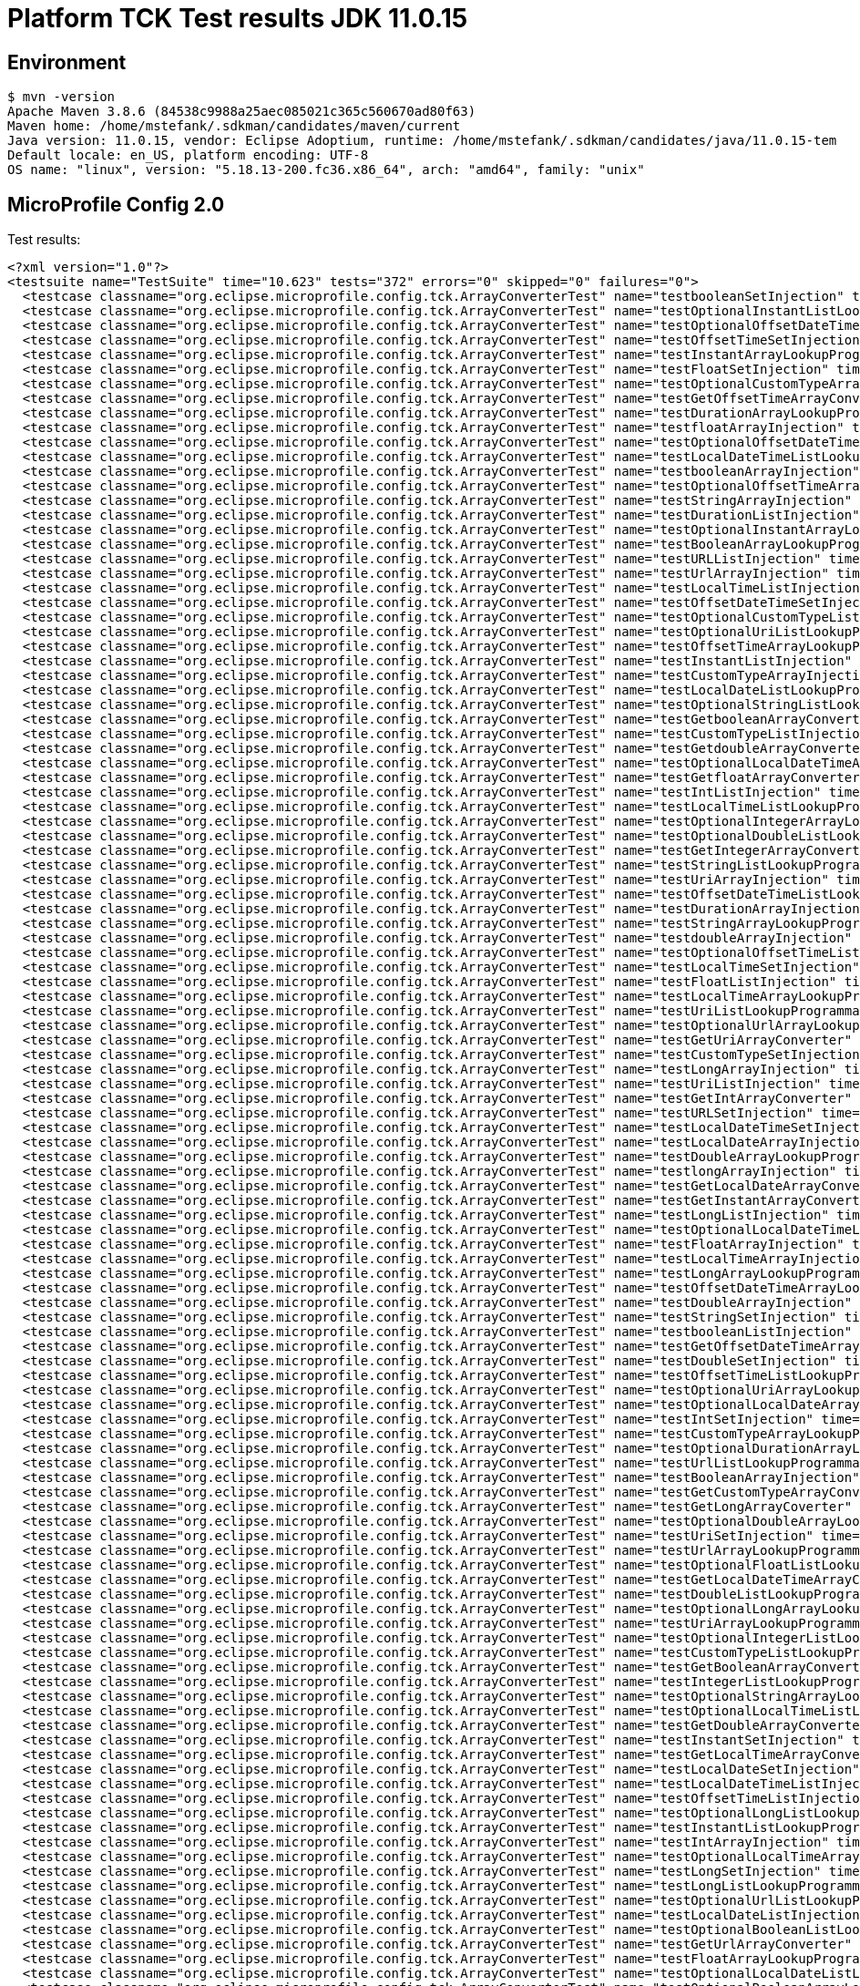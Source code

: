 = Platform TCK Test results JDK 11.0.15

== Environment

[source,bash]
----
$ mvn -version
Apache Maven 3.8.6 (84538c9988a25aec085021c365c560670ad80f63)
Maven home: /home/mstefank/.sdkman/candidates/maven/current
Java version: 11.0.15, vendor: Eclipse Adoptium, runtime: /home/mstefank/.sdkman/candidates/java/11.0.15-tem
Default locale: en_US, platform encoding: UTF-8
OS name: "linux", version: "5.18.13-200.fc36.x86_64", arch: "amd64", family: "unix"
----

== MicroProfile Config 2.0

Test results:

[source,xml]
----
<?xml version="1.0"?>
<testsuite name="TestSuite" time="10.623" tests="372" errors="0" skipped="0" failures="0">
  <testcase classname="org.eclipse.microprofile.config.tck.ArrayConverterTest" name="testbooleanSetInjection" time="0.024"/>
  <testcase classname="org.eclipse.microprofile.config.tck.ArrayConverterTest" name="testOptionalInstantListLookupProgrammatically" time="0.026"/>
  <testcase classname="org.eclipse.microprofile.config.tck.ArrayConverterTest" name="testOptionalOffsetDateTimeListLookupProgrammatically" time="0.025"/>
  <testcase classname="org.eclipse.microprofile.config.tck.ArrayConverterTest" name="testOffsetTimeSetInjection" time="0.025"/>
  <testcase classname="org.eclipse.microprofile.config.tck.ArrayConverterTest" name="testInstantArrayLookupProgrammatically" time="0.024"/>
  <testcase classname="org.eclipse.microprofile.config.tck.ArrayConverterTest" name="testFloatSetInjection" time="0.029"/>
  <testcase classname="org.eclipse.microprofile.config.tck.ArrayConverterTest" name="testOptionalCustomTypeArrayLookupProgrammatically" time="0.025"/>
  <testcase classname="org.eclipse.microprofile.config.tck.ArrayConverterTest" name="testGetOffsetTimeArrayConverter" time="0.025"/>
  <testcase classname="org.eclipse.microprofile.config.tck.ArrayConverterTest" name="testDurationArrayLookupProgrammatically" time="0.029"/>
  <testcase classname="org.eclipse.microprofile.config.tck.ArrayConverterTest" name="testfloatArrayInjection" time="0.022"/>
  <testcase classname="org.eclipse.microprofile.config.tck.ArrayConverterTest" name="testOptionalOffsetDateTimeArrayLookupProgrammatically" time="0.029"/>
  <testcase classname="org.eclipse.microprofile.config.tck.ArrayConverterTest" name="testLocalDateTimeListLookupProgrammatically" time="0.027"/>
  <testcase classname="org.eclipse.microprofile.config.tck.ArrayConverterTest" name="testbooleanArrayInjection" time="0.022"/>
  <testcase classname="org.eclipse.microprofile.config.tck.ArrayConverterTest" name="testOptionalOffsetTimeArrayLookupProgrammatically" time="0.025"/>
  <testcase classname="org.eclipse.microprofile.config.tck.ArrayConverterTest" name="testStringArrayInjection" time="0.039"/>
  <testcase classname="org.eclipse.microprofile.config.tck.ArrayConverterTest" name="testDurationListInjection" time="0.037"/>
  <testcase classname="org.eclipse.microprofile.config.tck.ArrayConverterTest" name="testOptionalInstantArrayLookupProgrammatically" time="0.024"/>
  <testcase classname="org.eclipse.microprofile.config.tck.ArrayConverterTest" name="testBooleanArrayLookupProgrammatically" time="0.048"/>
  <testcase classname="org.eclipse.microprofile.config.tck.ArrayConverterTest" name="testURLListInjection" time="0.024"/>
  <testcase classname="org.eclipse.microprofile.config.tck.ArrayConverterTest" name="testUrlArrayInjection" time="0.023"/>
  <testcase classname="org.eclipse.microprofile.config.tck.ArrayConverterTest" name="testLocalTimeListInjection" time="0.025"/>
  <testcase classname="org.eclipse.microprofile.config.tck.ArrayConverterTest" name="testOffsetDateTimeSetInjection" time="0.025"/>
  <testcase classname="org.eclipse.microprofile.config.tck.ArrayConverterTest" name="testOptionalCustomTypeListLookupProgrammatically" time="0.025"/>
  <testcase classname="org.eclipse.microprofile.config.tck.ArrayConverterTest" name="testOptionalUriListLookupProgrammatically" time="0.040"/>
  <testcase classname="org.eclipse.microprofile.config.tck.ArrayConverterTest" name="testOffsetTimeArrayLookupProgrammatically" time="0.026"/>
  <testcase classname="org.eclipse.microprofile.config.tck.ArrayConverterTest" name="testInstantListInjection" time="0.027"/>
  <testcase classname="org.eclipse.microprofile.config.tck.ArrayConverterTest" name="testCustomTypeArrayInjection" time="0.035"/>
  <testcase classname="org.eclipse.microprofile.config.tck.ArrayConverterTest" name="testLocalDateListLookupProgrammatically" time="0.031"/>
  <testcase classname="org.eclipse.microprofile.config.tck.ArrayConverterTest" name="testOptionalStringListLookupProgrammatically" time="0.029"/>
  <testcase classname="org.eclipse.microprofile.config.tck.ArrayConverterTest" name="testGetbooleanArrayConverter" time="0.042"/>
  <testcase classname="org.eclipse.microprofile.config.tck.ArrayConverterTest" name="testCustomTypeListInjection" time="0.040"/>
  <testcase classname="org.eclipse.microprofile.config.tck.ArrayConverterTest" name="testGetdoubleArrayConverter" time="0.025"/>
  <testcase classname="org.eclipse.microprofile.config.tck.ArrayConverterTest" name="testOptionalLocalDateTimeArrayLookupProgrammatically" time="0.026"/>
  <testcase classname="org.eclipse.microprofile.config.tck.ArrayConverterTest" name="testGetfloatArrayConverter" time="0.031"/>
  <testcase classname="org.eclipse.microprofile.config.tck.ArrayConverterTest" name="testIntListInjection" time="0.024"/>
  <testcase classname="org.eclipse.microprofile.config.tck.ArrayConverterTest" name="testLocalTimeListLookupProgrammatically" time="0.037"/>
  <testcase classname="org.eclipse.microprofile.config.tck.ArrayConverterTest" name="testOptionalIntegerArrayLookupProgrammatically" time="0.024"/>
  <testcase classname="org.eclipse.microprofile.config.tck.ArrayConverterTest" name="testOptionalDoubleListLookupProgrammatically" time="0.025"/>
  <testcase classname="org.eclipse.microprofile.config.tck.ArrayConverterTest" name="testGetIntegerArrayConverter" time="0.042"/>
  <testcase classname="org.eclipse.microprofile.config.tck.ArrayConverterTest" name="testStringListLookupProgrammatically" time="0.036"/>
  <testcase classname="org.eclipse.microprofile.config.tck.ArrayConverterTest" name="testUriArrayInjection" time="0.027"/>
  <testcase classname="org.eclipse.microprofile.config.tck.ArrayConverterTest" name="testOffsetDateTimeListLookupProgrammatically" time="0.026"/>
  <testcase classname="org.eclipse.microprofile.config.tck.ArrayConverterTest" name="testDurationArrayInjection" time="0.030"/>
  <testcase classname="org.eclipse.microprofile.config.tck.ArrayConverterTest" name="testStringArrayLookupProgrammatically" time="0.028"/>
  <testcase classname="org.eclipse.microprofile.config.tck.ArrayConverterTest" name="testdoubleArrayInjection" time="0.028"/>
  <testcase classname="org.eclipse.microprofile.config.tck.ArrayConverterTest" name="testOptionalOffsetTimeListLookupProgrammatically" time="0.024"/>
  <testcase classname="org.eclipse.microprofile.config.tck.ArrayConverterTest" name="testLocalTimeSetInjection" time="0.029"/>
  <testcase classname="org.eclipse.microprofile.config.tck.ArrayConverterTest" name="testFloatListInjection" time="0.032"/>
  <testcase classname="org.eclipse.microprofile.config.tck.ArrayConverterTest" name="testLocalTimeArrayLookupProgrammatically" time="0.028"/>
  <testcase classname="org.eclipse.microprofile.config.tck.ArrayConverterTest" name="testUriListLookupProgrammatically" time="0.024"/>
  <testcase classname="org.eclipse.microprofile.config.tck.ArrayConverterTest" name="testOptionalUrlArrayLookupProgrammatically" time="0.025"/>
  <testcase classname="org.eclipse.microprofile.config.tck.ArrayConverterTest" name="testGetUriArrayConverter" time="0.031"/>
  <testcase classname="org.eclipse.microprofile.config.tck.ArrayConverterTest" name="testCustomTypeSetInjection" time="0.032"/>
  <testcase classname="org.eclipse.microprofile.config.tck.ArrayConverterTest" name="testLongArrayInjection" time="0.023"/>
  <testcase classname="org.eclipse.microprofile.config.tck.ArrayConverterTest" name="testUriListInjection" time="0.024"/>
  <testcase classname="org.eclipse.microprofile.config.tck.ArrayConverterTest" name="testGetIntArrayConverter" time="0.043"/>
  <testcase classname="org.eclipse.microprofile.config.tck.ArrayConverterTest" name="testURLSetInjection" time="0.026"/>
  <testcase classname="org.eclipse.microprofile.config.tck.ArrayConverterTest" name="testLocalDateTimeSetInjection" time="0.027"/>
  <testcase classname="org.eclipse.microprofile.config.tck.ArrayConverterTest" name="testLocalDateArrayInjection" time="0.025"/>
  <testcase classname="org.eclipse.microprofile.config.tck.ArrayConverterTest" name="testDoubleArrayLookupProgrammatically" time="0.042"/>
  <testcase classname="org.eclipse.microprofile.config.tck.ArrayConverterTest" name="testlongArrayInjection" time="0.022"/>
  <testcase classname="org.eclipse.microprofile.config.tck.ArrayConverterTest" name="testGetLocalDateArrayConverter" time="0.029"/>
  <testcase classname="org.eclipse.microprofile.config.tck.ArrayConverterTest" name="testGetInstantArrayConverter" time="0.042"/>
  <testcase classname="org.eclipse.microprofile.config.tck.ArrayConverterTest" name="testLongListInjection" time="0.029"/>
  <testcase classname="org.eclipse.microprofile.config.tck.ArrayConverterTest" name="testOptionalLocalDateTimeListLookupProgrammatically" time="0.024"/>
  <testcase classname="org.eclipse.microprofile.config.tck.ArrayConverterTest" name="testFloatArrayInjection" time="0.030"/>
  <testcase classname="org.eclipse.microprofile.config.tck.ArrayConverterTest" name="testLocalTimeArrayInjection" time="0.026"/>
  <testcase classname="org.eclipse.microprofile.config.tck.ArrayConverterTest" name="testLongArrayLookupProgrammatically" time="0.037"/>
  <testcase classname="org.eclipse.microprofile.config.tck.ArrayConverterTest" name="testOffsetDateTimeArrayLookupProgrammatically" time="0.024"/>
  <testcase classname="org.eclipse.microprofile.config.tck.ArrayConverterTest" name="testDoubleArrayInjection" time="0.031"/>
  <testcase classname="org.eclipse.microprofile.config.tck.ArrayConverterTest" name="testStringSetInjection" time="0.024"/>
  <testcase classname="org.eclipse.microprofile.config.tck.ArrayConverterTest" name="testbooleanListInjection" time="0.024"/>
  <testcase classname="org.eclipse.microprofile.config.tck.ArrayConverterTest" name="testGetOffsetDateTimeArrayConverter" time="0.042"/>
  <testcase classname="org.eclipse.microprofile.config.tck.ArrayConverterTest" name="testDoubleSetInjection" time="0.031"/>
  <testcase classname="org.eclipse.microprofile.config.tck.ArrayConverterTest" name="testOffsetTimeListLookupProgrammatically" time="0.030"/>
  <testcase classname="org.eclipse.microprofile.config.tck.ArrayConverterTest" name="testOptionalUriArrayLookupProgrammatically" time="0.032"/>
  <testcase classname="org.eclipse.microprofile.config.tck.ArrayConverterTest" name="testOptionalLocalDateArrayLookupProgrammatically" time="0.024"/>
  <testcase classname="org.eclipse.microprofile.config.tck.ArrayConverterTest" name="testIntSetInjection" time="0.023"/>
  <testcase classname="org.eclipse.microprofile.config.tck.ArrayConverterTest" name="testCustomTypeArrayLookupProgrammatically" time="0.034"/>
  <testcase classname="org.eclipse.microprofile.config.tck.ArrayConverterTest" name="testOptionalDurationArrayLookupProgrammatically" time="0.024"/>
  <testcase classname="org.eclipse.microprofile.config.tck.ArrayConverterTest" name="testUrlListLookupProgrammatically" time="0.024"/>
  <testcase classname="org.eclipse.microprofile.config.tck.ArrayConverterTest" name="testBooleanArrayInjection" time="0.188"/>
  <testcase classname="org.eclipse.microprofile.config.tck.ArrayConverterTest" name="testGetCustomTypeArrayConverter" time="0.028"/>
  <testcase classname="org.eclipse.microprofile.config.tck.ArrayConverterTest" name="testGetLongArrayCoverter" time="0.034"/>
  <testcase classname="org.eclipse.microprofile.config.tck.ArrayConverterTest" name="testOptionalDoubleArrayLookupProgrammatically" time="0.026"/>
  <testcase classname="org.eclipse.microprofile.config.tck.ArrayConverterTest" name="testUriSetInjection" time="0.030"/>
  <testcase classname="org.eclipse.microprofile.config.tck.ArrayConverterTest" name="testUrlArrayLookupProgrammatically" time="0.024"/>
  <testcase classname="org.eclipse.microprofile.config.tck.ArrayConverterTest" name="testOptionalFloatListLookupProgrammatically" time="0.029"/>
  <testcase classname="org.eclipse.microprofile.config.tck.ArrayConverterTest" name="testGetLocalDateTimeArrayConverter" time="0.036"/>
  <testcase classname="org.eclipse.microprofile.config.tck.ArrayConverterTest" name="testDoubleListLookupProgrammatically" time="0.030"/>
  <testcase classname="org.eclipse.microprofile.config.tck.ArrayConverterTest" name="testOptionalLongArrayLookupProgrammatically" time="0.025"/>
  <testcase classname="org.eclipse.microprofile.config.tck.ArrayConverterTest" name="testUriArrayLookupProgrammatically" time="0.025"/>
  <testcase classname="org.eclipse.microprofile.config.tck.ArrayConverterTest" name="testOptionalIntegerListLookupProgrammatically" time="0.024"/>
  <testcase classname="org.eclipse.microprofile.config.tck.ArrayConverterTest" name="testCustomTypeListLookupProgrammatically" time="0.035"/>
  <testcase classname="org.eclipse.microprofile.config.tck.ArrayConverterTest" name="testGetBooleanArrayConverter" time="0.050"/>
  <testcase classname="org.eclipse.microprofile.config.tck.ArrayConverterTest" name="testIntegerListLookupProgrammatically" time="0.029"/>
  <testcase classname="org.eclipse.microprofile.config.tck.ArrayConverterTest" name="testOptionalStringArrayLookupProgrammatically" time="0.031"/>
  <testcase classname="org.eclipse.microprofile.config.tck.ArrayConverterTest" name="testOptionalLocalTimeListLookupProgrammatically" time="0.026"/>
  <testcase classname="org.eclipse.microprofile.config.tck.ArrayConverterTest" name="testGetDoubleArrayConverter" time="0.045"/>
  <testcase classname="org.eclipse.microprofile.config.tck.ArrayConverterTest" name="testInstantSetInjection" time="0.024"/>
  <testcase classname="org.eclipse.microprofile.config.tck.ArrayConverterTest" name="testGetLocalTimeArrayConverter" time="0.026"/>
  <testcase classname="org.eclipse.microprofile.config.tck.ArrayConverterTest" name="testLocalDateSetInjection" time="0.025"/>
  <testcase classname="org.eclipse.microprofile.config.tck.ArrayConverterTest" name="testLocalDateTimeListInjection" time="0.026"/>
  <testcase classname="org.eclipse.microprofile.config.tck.ArrayConverterTest" name="testOffsetTimeListInjection" time="0.028"/>
  <testcase classname="org.eclipse.microprofile.config.tck.ArrayConverterTest" name="testOptionalLongListLookupProgrammatically" time="0.046"/>
  <testcase classname="org.eclipse.microprofile.config.tck.ArrayConverterTest" name="testInstantListLookupProgrammatically" time="0.026"/>
  <testcase classname="org.eclipse.microprofile.config.tck.ArrayConverterTest" name="testIntArrayInjection" time="0.030"/>
  <testcase classname="org.eclipse.microprofile.config.tck.ArrayConverterTest" name="testOptionalLocalTimeArrayLookupProgrammatically" time="0.025"/>
  <testcase classname="org.eclipse.microprofile.config.tck.ArrayConverterTest" name="testLongSetInjection" time="0.023"/>
  <testcase classname="org.eclipse.microprofile.config.tck.ArrayConverterTest" name="testLongListLookupProgrammatically" time="0.027"/>
  <testcase classname="org.eclipse.microprofile.config.tck.ArrayConverterTest" name="testOptionalUrlListLookupProgrammatically" time="0.038"/>
  <testcase classname="org.eclipse.microprofile.config.tck.ArrayConverterTest" name="testLocalDateListInjection" time="0.023"/>
  <testcase classname="org.eclipse.microprofile.config.tck.ArrayConverterTest" name="testOptionalBooleanListLookupProgrammatically" time="0.027"/>
  <testcase classname="org.eclipse.microprofile.config.tck.ArrayConverterTest" name="testGetUrlArrayConverter" time="0.041"/>
  <testcase classname="org.eclipse.microprofile.config.tck.ArrayConverterTest" name="testFloatArrayLookupProgrammatically" time="0.033"/>
  <testcase classname="org.eclipse.microprofile.config.tck.ArrayConverterTest" name="testOptionalLocalDateListLookupProgrammatically" time="0.027"/>
  <testcase classname="org.eclipse.microprofile.config.tck.ArrayConverterTest" name="testOptionalBooleanArrayLookupProgrammatically" time="0.028"/>
  <testcase classname="org.eclipse.microprofile.config.tck.ArrayConverterTest" name="testDurationSetInjection" time="0.028"/>
  <testcase classname="org.eclipse.microprofile.config.tck.ArrayConverterTest" name="testintArrayInjection" time="0.022"/>
  <testcase classname="org.eclipse.microprofile.config.tck.ArrayConverterTest" name="testGetStringArrayConverter" time="0.042"/>
  <testcase classname="org.eclipse.microprofile.config.tck.ArrayConverterTest" name="testStringListInjection" time="0.023"/>
  <testcase classname="org.eclipse.microprofile.config.tck.ArrayConverterTest" name="testOffsetDateTimeArrayInjection" time="0.023"/>
  <testcase classname="org.eclipse.microprofile.config.tck.ArrayConverterTest" name="testLocalDateArrayLookupProgrammatically" time="0.026"/>
  <testcase classname="org.eclipse.microprofile.config.tck.ArrayConverterTest" name="testOptionalFloatArrayLookupProgrammatically" time="0.026"/>
  <testcase classname="org.eclipse.microprofile.config.tck.ArrayConverterTest" name="testFloatListLookupProgrammatically" time="0.030"/>
  <testcase classname="org.eclipse.microprofile.config.tck.ArrayConverterTest" name="testLocalDateTimeArrayInjection" time="0.025"/>
  <testcase classname="org.eclipse.microprofile.config.tck.ArrayConverterTest" name="testOptionalDurationListLookupProgrammatically" time="0.024"/>
  <testcase classname="org.eclipse.microprofile.config.tck.ArrayConverterTest" name="testDurationListLookupProgrammatically" time="0.032"/>
  <testcase classname="org.eclipse.microprofile.config.tck.ArrayConverterTest" name="testIntegerArrayLookupProgrammatically" time="0.024"/>
  <testcase classname="org.eclipse.microprofile.config.tck.ArrayConverterTest" name="testDoubleListInjection" time="0.033"/>
  <testcase classname="org.eclipse.microprofile.config.tck.ArrayConverterTest" name="testOffsetTimeArrayInjection" time="0.025"/>
  <testcase classname="org.eclipse.microprofile.config.tck.ArrayConverterTest" name="testGetDurationArrayConverter" time="0.032"/>
  <testcase classname="org.eclipse.microprofile.config.tck.ArrayConverterTest" name="testOffsetDateTimeListInjection" time="0.028"/>
  <testcase classname="org.eclipse.microprofile.config.tck.ArrayConverterTest" name="testInstantArrayInjection" time="0.026"/>
  <testcase classname="org.eclipse.microprofile.config.tck.ArrayConverterTest" name="testGetlongArrayCoverter" time="0.029"/>
  <testcase classname="org.eclipse.microprofile.config.tck.ArrayConverterTest" name="testGetFloatArrayConverter" time="0.039"/>
  <testcase classname="org.eclipse.microprofile.config.tck.ArrayConverterTest" name="testLocalDateTimeArrayLookupProgrammatically" time="0.025"/>
  <testcase classname="org.eclipse.microprofile.config.tck.ArrayConverterTest" name="testBooleanListLookupProgrammatically" time="0.039"/>
  <testcase classname="org.eclipse.microprofile.config.tck.AutoDiscoveredConfigSourceTest" name="testAutoDiscoveredConverterManuallyAdded" time="0.013"/>
  <testcase classname="org.eclipse.microprofile.config.tck.AutoDiscoveredConfigSourceTest" name="testAutoDiscoveredConfigureSources" time="0.113"/>
  <testcase classname="org.eclipse.microprofile.config.tck.AutoDiscoveredConfigSourceTest" name="testAutoDiscoveredConverterNotAddedAutomatically" time="0.014"/>
  <testcase classname="org.eclipse.microprofile.config.tck.broken.ConfigPropertiesMissingPropertyInjectionTest" name="test" time="0.004"/>
  <testcase classname="org.eclipse.microprofile.config.tck.broken.MissingConverterOnInstanceInjectionTest" name="test" time="0.004"/>
  <testcase classname="org.eclipse.microprofile.config.tck.broken.MissingValueOnInstanceInjectionTest" name="test" time="0.002"/>
  <testcase classname="org.eclipse.microprofile.config.tck.broken.MissingValueOnObserverMethodInjectionTest" name="test" time="0.002"/>
  <testcase classname="org.eclipse.microprofile.config.tck.broken.WrongConverterOnInstanceInjectionTest" name="test" time="0.005"/>
  <testcase classname="org.eclipse.microprofile.config.tck.CdiOptionalInjectionTest" name="testOptionalInjectionWithNoDefaultValueOrElseIsReturned" time="0.011"/>
  <testcase classname="org.eclipse.microprofile.config.tck.CdiOptionalInjectionTest" name="testOptionalInjection" time="0.116"/>
  <testcase classname="org.eclipse.microprofile.config.tck.CDIPlainInjectionTest" name="canInjectSimpleValuesWhenDefined" time="0.017"/>
  <testcase classname="org.eclipse.microprofile.config.tck.CDIPlainInjectionTest" name="canInjectDynamicValuesViaCdiProvider" time="0.014"/>
  <testcase classname="org.eclipse.microprofile.config.tck.CDIPlainInjectionTest" name="canInjectDefaultPropertyPath" time="0.105"/>
  <testcase classname="org.eclipse.microprofile.config.tck.CDIPlainInjectionTest" name="injectedValuesAreEqualToProgrammaticValues" time="0.012"/>
  <testcase classname="org.eclipse.microprofile.config.tck.CDIPropertyExpressionsTest" name="expression" time="0.113"/>
  <testcase classname="org.eclipse.microprofile.config.tck.CDIPropertyExpressionsTest" name="expressionNoDefault" time="0.015"/>
  <testcase classname="org.eclipse.microprofile.config.tck.CDIPropertyNameMatchingTest" name="testPropertyFromEnvironmentVariables" time="0.126"/>
  <testcase classname="org.eclipse.microprofile.config.tck.ClassConverterTest" name="testConverterForClassLoadedInBean" time="0.010"/>
  <testcase classname="org.eclipse.microprofile.config.tck.ClassConverterTest" name="testClassConverterWithLookup" time="0.107"/>
  <testcase classname="org.eclipse.microprofile.config.tck.ClassConverterTest" name="testGetClassConverter" time="0.012"/>
  <testcase classname="org.eclipse.microprofile.config.tck.ConfigPropertiesTest" name="testNoConfigPropertiesAnnotationInjection" time="0.012"/>
  <testcase classname="org.eclipse.microprofile.config.tck.ConfigPropertiesTest" name="testConfigPropertiesNoPrefixOnBeanThenSupplyPrefix" time="0.018"/>
  <testcase classname="org.eclipse.microprofile.config.tck.ConfigPropertiesTest" name="testConfigPropertiesWithoutPrefix" time="0.011"/>
  <testcase classname="org.eclipse.microprofile.config.tck.ConfigPropertiesTest" name="testConfigPropertiesWithPrefix" time="0.016"/>
  <testcase classname="org.eclipse.microprofile.config.tck.ConfigPropertiesTest" name="testConfigPropertiesDefaultOnBean" time="0.111"/>
  <testcase classname="org.eclipse.microprofile.config.tck.ConfigPropertiesTest" name="testConfigPropertiesPlainInjection" time="0.012"/>
  <testcase classname="org.eclipse.microprofile.config.tck.ConfigPropertiesTest" name="testConfigPropertiesNoPrefixOnBean" time="0.018"/>
  <testcase classname="org.eclipse.microprofile.config.tck.ConfigProviderTest" name="testGetConfigSources" time="0.017"/>
  <testcase classname="org.eclipse.microprofile.config.tck.ConfigProviderTest" name="testJavaConfigPropertyFilesConfigSource" time="0.014"/>
  <testcase classname="org.eclipse.microprofile.config.tck.ConfigProviderTest" name="testPropertyConfigSource" time="0.012"/>
  <testcase classname="org.eclipse.microprofile.config.tck.ConfigProviderTest" name="testNonExistingConfigKey" time="0.010"/>
  <testcase classname="org.eclipse.microprofile.config.tck.ConfigProviderTest" name="testNonExistingConfigKeyGet" time="0.014"/>
  <testcase classname="org.eclipse.microprofile.config.tck.ConfigProviderTest" name="testDynamicValueInPropertyConfigSource" time="0.110"/>
  <testcase classname="org.eclipse.microprofile.config.tck.ConfigProviderTest" name="testGetPropertyNames" time="0.017"/>
  <testcase classname="org.eclipse.microprofile.config.tck.ConfigProviderTest" name="testInjectedConfigSerializable" time="0.023"/>
  <testcase classname="org.eclipse.microprofile.config.tck.ConfigProviderTest" name="testEnvironmentConfigSource" time="0.015"/>
  <testcase classname="org.eclipse.microprofile.config.tck.configsources.DefaultConfigSourceOrdinalTest" name="testOrdinalForSystemProps" time="0.013"/>
  <testcase classname="org.eclipse.microprofile.config.tck.configsources.DefaultConfigSourceOrdinalTest" name="testOrdinalForEnv" time="0.118"/>
  <testcase classname="org.eclipse.microprofile.config.tck.ConfigValueTest" name="configValueInjection" time="0.016"/>
  <testcase classname="org.eclipse.microprofile.config.tck.ConfigValueTest" name="configValue" time="0.103"/>
  <testcase classname="org.eclipse.microprofile.config.tck.ConfigValueTest" name="configValueEmpty" time="0.015"/>
  <testcase classname="org.eclipse.microprofile.config.tck.converters.convertToNull.ConvertedNullValueBrokenInjectionTest" name="test" time="0.018"/>
  <testcase classname="org.eclipse.microprofile.config.tck.converters.convertToNull.ConvertedNullValueTest" name="testDefaultValueNotUsed" time="0.131"/>
  <testcase classname="org.eclipse.microprofile.config.tck.converters.convertToNull.ConvertedNullValueTest" name="testGetOptionalValue" time="0.016"/>
  <testcase classname="org.eclipse.microprofile.config.tck.converters.convertToNull.ConvertedNullValueTest" name="testGetValue" time="0.018"/>
  <testcase classname="org.eclipse.microprofile.config.tck.converters.NullConvertersTest" name="nulls" time="0.224"/>
  <testcase classname="org.eclipse.microprofile.config.tck.ConverterTest" name="testDonaldConversionWithLambdaConverter" time="0.029"/>
  <testcase classname="org.eclipse.microprofile.config.tck.ConverterTest" name="testDonaldNotConvertedByDefault" time="0.019"/>
  <testcase classname="org.eclipse.microprofile.config.tck.ConverterTest" name="testGetLongConverter" time="0.017"/>
  <testcase classname="org.eclipse.microprofile.config.tck.ConverterTest" name="testGetURLConverterBroken" time="0.021"/>
  <testcase classname="org.eclipse.microprofile.config.tck.ConverterTest" name="testLong_Broken" time="0.015"/>
  <testcase classname="org.eclipse.microprofile.config.tck.ConverterTest" name="testGetFloatConverter_Broken" time="0.016"/>
  <testcase classname="org.eclipse.microprofile.config.tck.ConverterTest" name="testGetDoubleConverter_Broken" time="0.019"/>
  <testcase classname="org.eclipse.microprofile.config.tck.ConverterTest" name="testInteger_Broken" time="0.016"/>
  <testcase classname="org.eclipse.microprofile.config.tck.ConverterTest" name="testZoneOffset_Broken" time="0.016"/>
  <testcase classname="org.eclipse.microprofile.config.tck.ConverterTest" name="testGetCharConverter" time="0.017"/>
  <testcase classname="org.eclipse.microprofile.config.tck.ConverterTest" name="testDouble" time="0.018"/>
  <testcase classname="org.eclipse.microprofile.config.tck.ConverterTest" name="testDuckConversionWithMultipleConverters" time="0.032"/>
  <testcase classname="org.eclipse.microprofile.config.tck.ConverterTest" name="testInstant_Broken" time="0.015"/>
  <testcase classname="org.eclipse.microprofile.config.tck.ConverterTest" name="testGetLocalDateConverter" time="0.016"/>
  <testcase classname="org.eclipse.microprofile.config.tck.ConverterTest" name="testGetLocalTimeConverter_Broken" time="0.018"/>
  <testcase classname="org.eclipse.microprofile.config.tck.ConverterTest" name="testGetShortConverter" time="0.013"/>
  <testcase classname="org.eclipse.microprofile.config.tck.ConverterTest" name="testGetBooleanConverter" time="0.019"/>
  <testcase classname="org.eclipse.microprofile.config.tck.ConverterTest" name="testLocalTime" time="0.012"/>
  <testcase classname="org.eclipse.microprofile.config.tck.ConverterTest" name="testGetDonaldConverterWithMultipleLambdaConverters" time="0.026"/>
  <testcase classname="org.eclipse.microprofile.config.tck.ConverterTest" name="testChar" time="0.027"/>
  <testcase classname="org.eclipse.microprofile.config.tck.ConverterTest" name="testchar" time="0.013"/>
  <testcase classname="org.eclipse.microprofile.config.tck.ConverterTest" name="testGetByteConverter" time="0.015"/>
  <testcase classname="org.eclipse.microprofile.config.tck.ConverterTest" name="testGetLongConverter_Broken" time="0.016"/>
  <testcase classname="org.eclipse.microprofile.config.tck.ConverterTest" name="testLocalDateTime" time="0.024"/>
  <testcase classname="org.eclipse.microprofile.config.tck.ConverterTest" name="testlong" time="0.013"/>
  <testcase classname="org.eclipse.microprofile.config.tck.ConverterTest" name="testGetOffsetTimeConverter" time="0.015"/>
  <testcase classname="org.eclipse.microprofile.config.tck.ConverterTest" name="testGetDoubleConverter" time="0.014"/>
  <testcase classname="org.eclipse.microprofile.config.tck.ConverterTest" name="testURLConverterBroken" time="0.019"/>
  <testcase classname="org.eclipse.microprofile.config.tck.ConverterTest" name="testGetCharConverter_Broken" time="0.018"/>
  <testcase classname="org.eclipse.microprofile.config.tck.ConverterTest" name="testGetfloatConverter" time="0.017"/>
  <testcase classname="org.eclipse.microprofile.config.tck.ConverterTest" name="testGetZoneOffsetConverter" time="0.014"/>
  <testcase classname="org.eclipse.microprofile.config.tck.ConverterTest" name="testGetURIConverter" time="0.013"/>
  <testcase classname="org.eclipse.microprofile.config.tck.ConverterTest" name="testLong" time="0.014"/>
  <testcase classname="org.eclipse.microprofile.config.tck.ConverterTest" name="testGetcharConverter" time="0.014"/>
  <testcase classname="org.eclipse.microprofile.config.tck.ConverterTest" name="testGetIntegerConverter_Broken" time="0.017"/>
  <testcase classname="org.eclipse.microprofile.config.tck.ConverterTest" name="testURLConverter" time="0.015"/>
  <testcase classname="org.eclipse.microprofile.config.tck.ConverterTest" name="testGetLocalDateConverter_Broken" time="0.019"/>
  <testcase classname="org.eclipse.microprofile.config.tck.ConverterTest" name="testOffsetDateTime" time="0.012"/>
  <testcase classname="org.eclipse.microprofile.config.tck.ConverterTest" name="testGetDonaldConverterWithLambdaConverter" time="0.020"/>
  <testcase classname="org.eclipse.microprofile.config.tck.ConverterTest" name="testZoneOffset" time="0.016"/>
  <testcase classname="org.eclipse.microprofile.config.tck.ConverterTest" name="testFloat" time="0.023"/>
  <testcase classname="org.eclipse.microprofile.config.tck.ConverterTest" name="testLocalTime_Broken" time="0.017"/>
  <testcase classname="org.eclipse.microprofile.config.tck.ConverterTest" name="testGetInstantConverter" time="0.015"/>
  <testcase classname="org.eclipse.microprofile.config.tck.ConverterTest" name="testGetOffsetTimeConverter_Broken" time="0.016"/>
  <testcase classname="org.eclipse.microprofile.config.tck.ConverterTest" name="testGetOffsetDateTimeConverter" time="0.015"/>
  <testcase classname="org.eclipse.microprofile.config.tck.ConverterTest" name="testGetURLConverter" time="0.054"/>
  <testcase classname="org.eclipse.microprofile.config.tck.ConverterTest" name="testConverterSerialization" time="0.028"/>
  <testcase classname="org.eclipse.microprofile.config.tck.ConverterTest" name="testShort_Broken" time="0.014"/>
  <testcase classname="org.eclipse.microprofile.config.tck.ConverterTest" name="testLocalDateTime_Broken" time="0.027"/>
  <testcase classname="org.eclipse.microprofile.config.tck.ConverterTest" name="testGetLocalTimeConverter" time="0.015"/>
  <testcase classname="org.eclipse.microprofile.config.tck.ConverterTest" name="testCustomConverter" time="0.023"/>
  <testcase classname="org.eclipse.microprofile.config.tck.ConverterTest" name="testChar_Broken" time="0.029"/>
  <testcase classname="org.eclipse.microprofile.config.tck.ConverterTest" name="testGetIntegerConverter" time="0.014"/>
  <testcase classname="org.eclipse.microprofile.config.tck.ConverterTest" name="testbyte" time="0.014"/>
  <testcase classname="org.eclipse.microprofile.config.tck.ConverterTest" name="testGetshortConverter" time="0.016"/>
  <testcase classname="org.eclipse.microprofile.config.tck.ConverterTest" name="testGetIntConverter" time="0.016"/>
  <testcase classname="org.eclipse.microprofile.config.tck.ConverterTest" name="testGetByteConverter_Broken" time="0.022"/>
  <testcase classname="org.eclipse.microprofile.config.tck.ConverterTest" name="testLocalDate_Broken" time="0.017"/>
  <testcase classname="org.eclipse.microprofile.config.tck.ConverterTest" name="testGetbyteConverter" time="0.013"/>
  <testcase classname="org.eclipse.microprofile.config.tck.ConverterTest" name="testURIConverter" time="0.012"/>
  <testcase classname="org.eclipse.microprofile.config.tck.ConverterTest" name="testDouble_Broken" time="0.019"/>
  <testcase classname="org.eclipse.microprofile.config.tck.ConverterTest" name="testLocalDate" time="0.013"/>
  <testcase classname="org.eclipse.microprofile.config.tck.ConverterTest" name="testGetZoneOffsetConverter_Broken" time="0.016"/>
  <testcase classname="org.eclipse.microprofile.config.tck.ConverterTest" name="testGetLocalDateTimeConverter" time="0.015"/>
  <testcase classname="org.eclipse.microprofile.config.tck.ConverterTest" name="testBoolean" time="0.152"/>
  <testcase classname="org.eclipse.microprofile.config.tck.ConverterTest" name="testGetOffsetDateTimeConverter_Broken" time="0.016"/>
  <testcase classname="org.eclipse.microprofile.config.tck.ConverterTest" name="testByte" time="0.027"/>
  <testcase classname="org.eclipse.microprofile.config.tck.ConverterTest" name="testGetConverterSerialization" time="0.016"/>
  <testcase classname="org.eclipse.microprofile.config.tck.ConverterTest" name="testGetDurationConverter_Broken" time="0.017"/>
  <testcase classname="org.eclipse.microprofile.config.tck.ConverterTest" name="testOffsetTime" time="0.012"/>
  <testcase classname="org.eclipse.microprofile.config.tck.ConverterTest" name="testshort" time="0.013"/>
  <testcase classname="org.eclipse.microprofile.config.tck.ConverterTest" name="testGetFloatConverter" time="0.014"/>
  <testcase classname="org.eclipse.microprofile.config.tck.ConverterTest" name="testGetInstantConverter_Broken" time="0.017"/>
  <testcase classname="org.eclipse.microprofile.config.tck.ConverterTest" name="testGetDuckConverterWithMultipleConverters" time="0.025"/>
  <testcase classname="org.eclipse.microprofile.config.tck.ConverterTest" name="testByte_Broken" time="0.026"/>
  <testcase classname="org.eclipse.microprofile.config.tck.ConverterTest" name="testOffsetTime_Broken" time="0.015"/>
  <testcase classname="org.eclipse.microprofile.config.tck.ConverterTest" name="testOffsetDateTime_Broken" time="0.018"/>
  <testcase classname="org.eclipse.microprofile.config.tck.ConverterTest" name="testfloat" time="0.012"/>
  <testcase classname="org.eclipse.microprofile.config.tck.ConverterTest" name="testGetdoubleConverter" time="0.016"/>
  <testcase classname="org.eclipse.microprofile.config.tck.ConverterTest" name="testInt" time="0.017"/>
  <testcase classname="org.eclipse.microprofile.config.tck.ConverterTest" name="testGetURIConverterBroken" time="0.022"/>
  <testcase classname="org.eclipse.microprofile.config.tck.ConverterTest" name="testInteger" time="0.012"/>
  <testcase classname="org.eclipse.microprofile.config.tck.ConverterTest" name="testdouble" time="0.013"/>
  <testcase classname="org.eclipse.microprofile.config.tck.ConverterTest" name="testInstant" time="0.014"/>
  <testcase classname="org.eclipse.microprofile.config.tck.ConverterTest" name="testGetlongConverter" time="0.015"/>
  <testcase classname="org.eclipse.microprofile.config.tck.ConverterTest" name="testNoDonaldConverterByDefault" time="0.013"/>
  <testcase classname="org.eclipse.microprofile.config.tck.ConverterTest" name="testGetDurationCoverter" time="0.013"/>
  <testcase classname="org.eclipse.microprofile.config.tck.ConverterTest" name="testGetCustomConverter" time="0.014"/>
  <testcase classname="org.eclipse.microprofile.config.tck.ConverterTest" name="testGetShortConverter_Broken" time="0.015"/>
  <testcase classname="org.eclipse.microprofile.config.tck.ConverterTest" name="testDonaldConversionWithMultipleLambdaConverters" time="0.029"/>
  <testcase classname="org.eclipse.microprofile.config.tck.ConverterTest" name="testDuration_Broken" time="0.028"/>
  <testcase classname="org.eclipse.microprofile.config.tck.ConverterTest" name="testShort" time="0.013"/>
  <testcase classname="org.eclipse.microprofile.config.tck.ConverterTest" name="testURIConverterBroken" time="0.016"/>
  <testcase classname="org.eclipse.microprofile.config.tck.ConverterTest" name="testDuration" time="0.018"/>
  <testcase classname="org.eclipse.microprofile.config.tck.ConverterTest" name="testGetLocalDateTimeConverter_Broken" time="0.016"/>
  <testcase classname="org.eclipse.microprofile.config.tck.ConverterTest" name="testFloat_Broken" time="0.018"/>
  <testcase classname="org.eclipse.microprofile.config.tck.CustomConfigSourceTest" name="testConfigSourceProvider" time="0.106"/>
  <testcase classname="org.eclipse.microprofile.config.tck.CustomConverterTest" name="testGetCharPrimitiveConverter" time="0.015"/>
  <testcase classname="org.eclipse.microprofile.config.tck.CustomConverterTest" name="testGetCharacterConverter" time="0.010"/>
  <testcase classname="org.eclipse.microprofile.config.tck.CustomConverterTest" name="testCharPrimitive" time="0.014"/>
  <testcase classname="org.eclipse.microprofile.config.tck.CustomConverterTest" name="testCharacter" time="0.017"/>
  <testcase classname="org.eclipse.microprofile.config.tck.CustomConverterTest" name="testGetDoubleConverter" time="0.013"/>
  <testcase classname="org.eclipse.microprofile.config.tck.CustomConverterTest" name="testLong" time="0.011"/>
  <testcase classname="org.eclipse.microprofile.config.tck.CustomConverterTest" name="testDouble" time="0.015"/>
  <testcase classname="org.eclipse.microprofile.config.tck.CustomConverterTest" name="testGetIntegerConverter" time="0.012"/>
  <testcase classname="org.eclipse.microprofile.config.tck.CustomConverterTest" name="testBooleanPrimitive" time="0.019"/>
  <testcase classname="org.eclipse.microprofile.config.tck.CustomConverterTest" name="testGetLongPrimitiveConverter" time="0.021"/>
  <testcase classname="org.eclipse.microprofile.config.tck.CustomConverterTest" name="testLongPrimitive" time="0.010"/>
  <testcase classname="org.eclipse.microprofile.config.tck.CustomConverterTest" name="testGetBooleanPrimitiveConverter" time="0.012"/>
  <testcase classname="org.eclipse.microprofile.config.tck.CustomConverterTest" name="testInteger" time="0.013"/>
  <testcase classname="org.eclipse.microprofile.config.tck.CustomConverterTest" name="testGetBooleanConverter" time="0.014"/>
  <testcase classname="org.eclipse.microprofile.config.tck.CustomConverterTest" name="testGetIntPrimitiveConverter" time="0.011"/>
  <testcase classname="org.eclipse.microprofile.config.tck.CustomConverterTest" name="testDoublePrimitive" time="0.014"/>
  <testcase classname="org.eclipse.microprofile.config.tck.CustomConverterTest" name="testGetDoublePrimitiveConverter" time="0.014"/>
  <testcase classname="org.eclipse.microprofile.config.tck.CustomConverterTest" name="testBoolean" time="0.135"/>
  <testcase classname="org.eclipse.microprofile.config.tck.CustomConverterTest" name="testGetLongConverter" time="0.013"/>
  <testcase classname="org.eclipse.microprofile.config.tck.CustomConverterTest" name="testIntPrimitive" time="0.011"/>
  <testcase classname="org.eclipse.microprofile.config.tck.emptyvalue.EmptyValuesTestProgrammaticLookup" name="testCommaBarStringGetValueArray" time="0.014"/>
  <testcase classname="org.eclipse.microprofile.config.tck.emptyvalue.EmptyValuesTestProgrammaticLookup" name="testFooBarStringGetValue" time="0.017"/>
  <testcase classname="org.eclipse.microprofile.config.tck.emptyvalue.EmptyValuesTestProgrammaticLookup" name="testBackslashCommaStringGetOptionalValue" time="0.145"/>
  <testcase classname="org.eclipse.microprofile.config.tck.emptyvalue.EmptyValuesTestProgrammaticLookup" name="testMissingStringGetOptionalValue" time="0.012"/>
  <testcase classname="org.eclipse.microprofile.config.tck.emptyvalue.EmptyValuesTestProgrammaticLookup" name="testFooBarStringGetValueArray" time="0.012"/>
  <testcase classname="org.eclipse.microprofile.config.tck.emptyvalue.EmptyValuesTestProgrammaticLookup" name="testCommaStringGetValueArray" time="0.038"/>
  <testcase classname="org.eclipse.microprofile.config.tck.emptyvalue.EmptyValuesTestProgrammaticLookup" name="testBackslashCommaStringGetValueArray" time="0.021"/>
  <testcase classname="org.eclipse.microprofile.config.tck.emptyvalue.EmptyValuesTestProgrammaticLookup" name="testMissingStringGetValue" time="0.016"/>
  <testcase classname="org.eclipse.microprofile.config.tck.emptyvalue.EmptyValuesTestProgrammaticLookup" name="testEmptyStringGetValue" time="0.016"/>
  <testcase classname="org.eclipse.microprofile.config.tck.emptyvalue.EmptyValuesTestProgrammaticLookup" name="testMissingStringGetValueArray" time="0.016"/>
  <testcase classname="org.eclipse.microprofile.config.tck.emptyvalue.EmptyValuesTestProgrammaticLookup" name="testCommaBarStringGetOptionalValues" time="0.018"/>
  <testcase classname="org.eclipse.microprofile.config.tck.emptyvalue.EmptyValuesTestProgrammaticLookup" name="testCommaBarStringGetValue" time="0.016"/>
  <testcase classname="org.eclipse.microprofile.config.tck.emptyvalue.EmptyValuesTestProgrammaticLookup" name="testFooCommaStringGetValue" time="0.027"/>
  <testcase classname="org.eclipse.microprofile.config.tck.emptyvalue.EmptyValuesTestProgrammaticLookup" name="testFooCommaStringGetValueArray" time="0.013"/>
  <testcase classname="org.eclipse.microprofile.config.tck.emptyvalue.EmptyValuesTestProgrammaticLookup" name="testDoubleCommaStringGetOptionalValues" time="0.013"/>
  <testcase classname="org.eclipse.microprofile.config.tck.emptyvalue.EmptyValuesTestProgrammaticLookup" name="testCommaStringGetValue" time="0.014"/>
  <testcase classname="org.eclipse.microprofile.config.tck.emptyvalue.EmptyValuesTestProgrammaticLookup" name="testDoubleCommaStringGetValueArray" time="0.026"/>
  <testcase classname="org.eclipse.microprofile.config.tck.emptyvalue.EmptyValuesTestProgrammaticLookup" name="testFooBarStringGetOptionalValues" time="0.014"/>
  <testcase classname="org.eclipse.microprofile.config.tck.emptyvalue.EmptyValuesTestProgrammaticLookup" name="testBackslashCommaStringGetOptionalValueAsArrayOrList" time="0.022"/>
  <testcase classname="org.eclipse.microprofile.config.tck.emptyvalue.EmptyValuesTestProgrammaticLookup" name="testCommaStringGetOptionalValue" time="0.022"/>
  <testcase classname="org.eclipse.microprofile.config.tck.emptyvalue.EmptyValuesTestProgrammaticLookup" name="testEmptyStringGetOptionalValue" time="0.017"/>
  <testcase classname="org.eclipse.microprofile.config.tck.emptyvalue.EmptyValuesTestProgrammaticLookup" name="testEmptyStringGetValueArray" time="0.026"/>
  <testcase classname="org.eclipse.microprofile.config.tck.emptyvalue.EmptyValuesTestProgrammaticLookup" name="testDoubleCommaStringGetValue" time="0.013"/>
  <testcase classname="org.eclipse.microprofile.config.tck.emptyvalue.EmptyValuesTestProgrammaticLookup" name="testFooCommaStringGetOptionalValues" time="0.018"/>
  <testcase classname="org.eclipse.microprofile.config.tck.emptyvalue.EmptyValuesTestProgrammaticLookup" name="testSpaceStringGetValueArray" time="0.023"/>
  <testcase classname="org.eclipse.microprofile.config.tck.emptyvalue.EmptyValuesTestProgrammaticLookup" name="testBackslashCommaStringGetValue" time="0.018"/>
  <testcase classname="org.eclipse.microprofile.config.tck.emptyvalue.EmptyValuesTestProgrammaticLookup" name="testSpaceStringGetOptionalValue" time="0.016"/>
  <testcase classname="org.eclipse.microprofile.config.tck.emptyvalue.EmptyValuesTestProgrammaticLookup" name="testSpaceStringGetValue" time="0.011"/>
  <testcase classname="org.eclipse.microprofile.config.tck.emptyvalue.EmptyValuesTest" name="test" time="0.002"/>
  <testcase classname="org.eclipse.microprofile.config.tck.ImplicitConverterTest" name="testImplicitConverterSquenceParseBeforeConstructor" time="0.012"/>
  <testcase classname="org.eclipse.microprofile.config.tck.ImplicitConverterTest" name="testImplicitConverterCharSequenceParse" time="0.017"/>
  <testcase classname="org.eclipse.microprofile.config.tck.ImplicitConverterTest" name="testGetImplicitConverterCharSequenceParseConverter" time="0.134"/>
  <testcase classname="org.eclipse.microprofile.config.tck.ImplicitConverterTest" name="testImplicitConverterStringCt" time="0.012"/>
  <testcase classname="org.eclipse.microprofile.config.tck.ImplicitConverterTest" name="testGetImplicitConverterEnumValueOfConverter" time="0.017"/>
  <testcase classname="org.eclipse.microprofile.config.tck.ImplicitConverterTest" name="testGetImplicitConverterStringOfConverter" time="0.012"/>
  <testcase classname="org.eclipse.microprofile.config.tck.ImplicitConverterTest" name="testImplicitConverterStringOf" time="0.014"/>
  <testcase classname="org.eclipse.microprofile.config.tck.ImplicitConverterTest" name="testImplicitConverterCharSequenceParseJavaTime" time="0.015"/>
  <testcase classname="org.eclipse.microprofile.config.tck.ImplicitConverterTest" name="testImplicitConverterCharSequenceParseJavaTimeInjection" time="0.015"/>
  <testcase classname="org.eclipse.microprofile.config.tck.ImplicitConverterTest" name="testImplicitConverterSquenceValueOfBeforeParse" time="0.020"/>
  <testcase classname="org.eclipse.microprofile.config.tck.ImplicitConverterTest" name="testGetImplicitConverterStringCtConverter" time="0.017"/>
  <testcase classname="org.eclipse.microprofile.config.tck.ImplicitConverterTest" name="testGetImplicitConverterCharSequenceParseJavaTimeConverter" time="0.015"/>
  <testcase classname="org.eclipse.microprofile.config.tck.ImplicitConverterTest" name="testImplicitConverterSquenceOfBeforeValueOf" time="0.012"/>
  <testcase classname="org.eclipse.microprofile.config.tck.ImplicitConverterTest" name="testGetImplicitConverterSquenceParseBeforeConstructorConverter" time="0.014"/>
  <testcase classname="org.eclipse.microprofile.config.tck.ImplicitConverterTest" name="testGetImplicitConverterSquenceOfBeforeValueOfConverter" time="0.015"/>
  <testcase classname="org.eclipse.microprofile.config.tck.ImplicitConverterTest" name="testGetImplicitConverterStringValueOfConverter" time="0.012"/>
  <testcase classname="org.eclipse.microprofile.config.tck.ImplicitConverterTest" name="testImplicitConverterEnumValueOf" time="0.013"/>
  <testcase classname="org.eclipse.microprofile.config.tck.ImplicitConverterTest" name="testImplicitConverterStringValueOf" time="0.012"/>
  <testcase classname="org.eclipse.microprofile.config.tck.ImplicitConverterTest" name="testGetImplicitConverterSquenceValueOfBeforeParseConverter" time="0.012"/>
  <testcase classname="org.eclipse.microprofile.config.tck.profile.ConfigPropertyFileProfileTest" name="testConfigProfileWithDev" time="0.125"/>
  <testcase classname="org.eclipse.microprofile.config.tck.profile.DevConfigProfileTest" name="testConfigProfileWithDev" time="0.125"/>
  <testcase classname="org.eclipse.microprofile.config.tck.profile.InvalidConfigProfileTest" name="testConfigProfileWithDev" time="0.112"/>
  <testcase classname="org.eclipse.microprofile.config.tck.profile.ProdProfileTest" name="testConfigProfileWithDev" time="0.109"/>
  <testcase classname="org.eclipse.microprofile.config.tck.profile.TestConfigProfileTest" name="testConfigProfileWithDev" time="0.118"/>
  <testcase classname="org.eclipse.microprofile.config.tck.profile.TestCustomConfigProfile" name="testConfigProfileWithDev" time="0.107"/>
  <testcase classname="org.eclipse.microprofile.config.tck.PropertyExpressionsTest" name="withoutExpansion" time="0.018"/>
  <testcase classname="org.eclipse.microprofile.config.tck.PropertyExpressionsTest" name="infiniteExpansion" time="0.012"/>
  <testcase classname="org.eclipse.microprofile.config.tck.PropertyExpressionsTest" name="noExpressionComposed" time="0.016"/>
  <testcase classname="org.eclipse.microprofile.config.tck.PropertyExpressionsTest" name="defaultExpressionEmpty" time="0.018"/>
  <testcase classname="org.eclipse.microprofile.config.tck.PropertyExpressionsTest" name="defaultExpression" time="0.012"/>
  <testcase classname="org.eclipse.microprofile.config.tck.PropertyExpressionsTest" name="composedExpressions" time="0.015"/>
  <testcase classname="org.eclipse.microprofile.config.tck.PropertyExpressionsTest" name="arrayEscapes" time="0.136"/>
  <testcase classname="org.eclipse.microprofile.config.tck.PropertyExpressionsTest" name="expressionMissing" time="0.013"/>
  <testcase classname="org.eclipse.microprofile.config.tck.PropertyExpressionsTest" name="defaultExpressionComposedEmpty" time="0.012"/>
  <testcase classname="org.eclipse.microprofile.config.tck.PropertyExpressionsTest" name="escape" time="0.012"/>
  <testcase classname="org.eclipse.microprofile.config.tck.PropertyExpressionsTest" name="escapeBraces" time="0.013"/>
  <testcase classname="org.eclipse.microprofile.config.tck.PropertyExpressionsTest" name="defaultExpressionComposed" time="0.015"/>
  <testcase classname="org.eclipse.microprofile.config.tck.PropertyExpressionsTest" name="multipleExpressions" time="0.011"/>
  <testcase classname="org.eclipse.microprofile.config.tck.PropertyExpressionsTest" name="multipleExpansions" time="0.012"/>
  <testcase classname="org.eclipse.microprofile.config.tck.PropertyExpressionsTest" name="simpleExpression" time="0.013"/>
  <testcase classname="org.eclipse.microprofile.config.tck.PropertyExpressionsTest" name="noExpression" time="0.012"/>
  <testcase classname="org.eclipse.microprofile.config.tck.WarPropertiesLocationTest" name="testReadPropertyInWar" time="0.114"/>
</testsuite>
----

== MicroProfile Fault Tolerance 3.0

Test results:

[source,xml]
----
<?xml version="1.0"?>
<testsuite name="TestSuite" time="243.269" tests="437" errors="0" skipped="0" failures="0">
  <testcase classname="org.eclipse.microprofile.fault.tolerance.tck.AsyncCancellationTest" name="testCancelledDoesNotRetry" time="1.012"/>
  <testcase classname="org.eclipse.microprofile.fault.tolerance.tck.AsyncCancellationTest" name="testCancelledWhileQueued" time="2.017"/>
  <testcase classname="org.eclipse.microprofile.fault.tolerance.tck.AsyncCancellationTest" name="testCancelledButRemainsInBulkhead" time="2.014"/>
  <testcase classname="org.eclipse.microprofile.fault.tolerance.tck.AsyncCancellationTest" name="testCancel" time="0.250"/>
  <testcase classname="org.eclipse.microprofile.fault.tolerance.tck.AsyncCancellationTest" name="testCancelWithoutInterrupt" time="2.225"/>
  <testcase classname="org.eclipse.microprofile.fault.tolerance.tck.AsyncFallbackTest" name="testAsyncCSFallbackSuccess" time="0.010"/>
  <testcase classname="org.eclipse.microprofile.fault.tolerance.tck.AsyncFallbackTest" name="testAsyncCSFallbackFutureCompletesExceptionally" time="0.126"/>
  <testcase classname="org.eclipse.microprofile.fault.tolerance.tck.AsyncFallbackTest" name="testAsyncFallbackSuccess" time="0.010"/>
  <testcase classname="org.eclipse.microprofile.fault.tolerance.tck.AsyncFallbackTest" name="testAsyncFallbackFutureCompletesExceptionally" time="0.011"/>
  <testcase classname="org.eclipse.microprofile.fault.tolerance.tck.AsyncFallbackTest" name="testAsyncFallbackMethodThrows" time="0.010"/>
  <testcase classname="org.eclipse.microprofile.fault.tolerance.tck.AsyncFallbackTest" name="testAsyncCSFallbackMethodThrows" time="0.012"/>
  <testcase classname="org.eclipse.microprofile.fault.tolerance.tck.AsynchronousCSTest" name="testAsyncIsNotFinished" time="0.511"/>
  <testcase classname="org.eclipse.microprofile.fault.tolerance.tck.AsynchronousCSTest" name="testAsyncCompletesExceptionallyWhenExceptionThrown" time="0.011"/>
  <testcase classname="org.eclipse.microprofile.fault.tolerance.tck.AsynchronousCSTest" name="testClassLevelAsyncIsFinished" time="0.012"/>
  <testcase classname="org.eclipse.microprofile.fault.tolerance.tck.AsynchronousCSTest" name="testAsyncCallbacksChained" time="0.633"/>
  <testcase classname="org.eclipse.microprofile.fault.tolerance.tck.AsynchronousCSTest" name="testClassLevelAsyncIsNotFinished" time="0.509"/>
  <testcase classname="org.eclipse.microprofile.fault.tolerance.tck.AsynchronousCSTest" name="testAsyncIsFinished" time="0.012"/>
  <testcase classname="org.eclipse.microprofile.fault.tolerance.tck.AsynchronousCSTest" name="testAsyncCompletesExceptionallyWhenCompletedExceptionally" time="0.013"/>
  <testcase classname="org.eclipse.microprofile.fault.tolerance.tck.AsynchronousTest" name="testClassLevelAsyncIsNotFinished" time="0.010"/>
  <testcase classname="org.eclipse.microprofile.fault.tolerance.tck.AsynchronousTest" name="testAsyncIsFinished" time="0.243"/>
  <testcase classname="org.eclipse.microprofile.fault.tolerance.tck.AsynchronousTest" name="testAsyncIsNotFinished" time="0.017"/>
  <testcase classname="org.eclipse.microprofile.fault.tolerance.tck.AsynchronousTest" name="testAsyncRequestContextWithCompletionStage" time="0.014"/>
  <testcase classname="org.eclipse.microprofile.fault.tolerance.tck.AsynchronousTest" name="testClassLevelAsyncIsFinished" time="0.111"/>
  <testcase classname="org.eclipse.microprofile.fault.tolerance.tck.AsynchronousTest" name="testAsyncRequestContextWithFuture" time="0.011"/>
  <testcase classname="org.eclipse.microprofile.fault.tolerance.tck.AsyncTimeoutTest" name="testAsyncNoTimeout" time="1.013"/>
  <testcase classname="org.eclipse.microprofile.fault.tolerance.tck.AsyncTimeoutTest" name="testAsyncClassLevelTimeout" time="4.130"/>
  <testcase classname="org.eclipse.microprofile.fault.tolerance.tck.AsyncTimeoutTest" name="testAsyncTimeout" time="4.016"/>
  <testcase classname="org.eclipse.microprofile.fault.tolerance.tck.bulkhead.BulkheadAsynchRetryTest" name="testBulkheadExceptionThrownMethodAsync" time="2.129"/>
  <testcase classname="org.eclipse.microprofile.fault.tolerance.tck.bulkhead.BulkheadAsynchRetryTest" name="testBulkheadExceptionRetriedClassAsync" time="2.148"/>
  <testcase classname="org.eclipse.microprofile.fault.tolerance.tck.bulkhead.BulkheadAsynchRetryTest" name="testRetriesJoinBackOfQueue" time="5.020"/>
  <testcase classname="org.eclipse.microprofile.fault.tolerance.tck.bulkhead.BulkheadAsynchRetryTest" name="testRetriesReenterBulkhead" time="3.017"/>
  <testcase classname="org.eclipse.microprofile.fault.tolerance.tck.bulkhead.BulkheadAsynchRetryTest" name="testNoRetriesWithoutRetryOn" time="1.030"/>
  <testcase classname="org.eclipse.microprofile.fault.tolerance.tck.bulkhead.BulkheadAsynchRetryTest" name="testBulkheadExceptionThrownClassAsync" time="2.150"/>
  <testcase classname="org.eclipse.microprofile.fault.tolerance.tck.bulkhead.BulkheadAsynchRetryTest" name="testBulkheadExceptionRetriedMethodAsync" time="2.021"/>
  <testcase classname="org.eclipse.microprofile.fault.tolerance.tck.bulkhead.BulkheadAsynchRetryTest" name="testNoRetriesWithAbortOn" time="1.025"/>
  <testcase classname="org.eclipse.microprofile.fault.tolerance.tck.bulkhead.BulkheadAsynchTest" name="testBulkheadClassAsynchronousQueueing5" time="2.120"/>
  <testcase classname="org.eclipse.microprofile.fault.tolerance.tck.bulkhead.BulkheadAsynchTest" name="testBulkheadMethodAsynchronousDefault" time="2.117"/>
  <testcase classname="org.eclipse.microprofile.fault.tolerance.tck.bulkhead.BulkheadAsynchTest" name="testBulkheadMethodAsynchronous10" time="2.121"/>
  <testcase classname="org.eclipse.microprofile.fault.tolerance.tck.bulkhead.BulkheadAsynchTest" name="testBulkheadClassAsynchronous3" time="2.122"/>
  <testcase classname="org.eclipse.microprofile.fault.tolerance.tck.bulkhead.BulkheadAsynchTest" name="testBulkheadMethodAsynchronousQueueing5" time="2.115"/>
  <testcase classname="org.eclipse.microprofile.fault.tolerance.tck.bulkhead.BulkheadAsynchTest" name="testBulkheadMethodAsynchronous3" time="2.118"/>
  <testcase classname="org.eclipse.microprofile.fault.tolerance.tck.bulkhead.BulkheadAsynchTest" name="testBulkheadClassAsynchronous10" time="2.273"/>
  <testcase classname="org.eclipse.microprofile.fault.tolerance.tck.bulkhead.BulkheadAsynchTest" name="testBulkheadCompletionStage" time="0.824"/>
  <testcase classname="org.eclipse.microprofile.fault.tolerance.tck.bulkhead.BulkheadAsynchTest" name="testBulkheadClassAsynchronousDefault" time="2.124"/>
  <testcase classname="org.eclipse.microprofile.fault.tolerance.tck.bulkhead.BulkheadFutureTest" name="testBulkheadClassAsynchFutureDoneWithoutGet" time="0.128"/>
  <testcase classname="org.eclipse.microprofile.fault.tolerance.tck.bulkhead.BulkheadFutureTest" name="testBulkheadClassAsynchFutureDoneAfterGet" time="0.136"/>
  <testcase classname="org.eclipse.microprofile.fault.tolerance.tck.bulkhead.BulkheadFutureTest" name="testBulkheadMethodAsynchFutureDoneWithoutGet" time="0.114"/>
  <testcase classname="org.eclipse.microprofile.fault.tolerance.tck.bulkhead.BulkheadFutureTest" name="testBulkheadMethodAsynchFutureDoneAfterGet" time="0.014"/>
  <testcase classname="org.eclipse.microprofile.fault.tolerance.tck.bulkhead.BulkheadPressureTest" name="testBulkheadPressureAsync" time="5.326"/>
  <testcase classname="org.eclipse.microprofile.fault.tolerance.tck.bulkhead.BulkheadPressureTest" name="testBulkheadPressureSync" time="5.151"/>
  <testcase classname="org.eclipse.microprofile.fault.tolerance.tck.bulkhead.BulkheadSynchConfigTest" name="testBulkheadClassSemaphore3" time="0.160"/>
  <testcase classname="org.eclipse.microprofile.fault.tolerance.tck.bulkhead.BulkheadSynchRetryTest" name="testNoRetriesWithoutRetryOn" time="0.018"/>
  <testcase classname="org.eclipse.microprofile.fault.tolerance.tck.bulkhead.BulkheadSynchRetryTest" name="testNoRetriesWithMaxRetriesZero" time="0.020"/>
  <testcase classname="org.eclipse.microprofile.fault.tolerance.tck.bulkhead.BulkheadSynchRetryTest" name="testRetryTestExceptionClass" time="2.015"/>
  <testcase classname="org.eclipse.microprofile.fault.tolerance.tck.bulkhead.BulkheadSynchRetryTest" name="testNoRetriesWithAbortOn" time="0.177"/>
  <testcase classname="org.eclipse.microprofile.fault.tolerance.tck.bulkhead.BulkheadSynchRetryTest" name="testRetryTestExceptionMethod" time="2.016"/>
  <testcase classname="org.eclipse.microprofile.fault.tolerance.tck.bulkhead.BulkheadSynchTest" name="testBulkheadMethodSemaphoreDefault" time="0.018"/>
  <testcase classname="org.eclipse.microprofile.fault.tolerance.tck.bulkhead.BulkheadSynchTest" name="testBulkheadMethodSemaphore10" time="0.019"/>
  <testcase classname="org.eclipse.microprofile.fault.tolerance.tck.bulkhead.BulkheadSynchTest" name="testBulkheadMethodSemaphore3" time="0.017"/>
  <testcase classname="org.eclipse.microprofile.fault.tolerance.tck.bulkhead.BulkheadSynchTest" name="testBulkheadClassSemaphoreDefault" time="0.019"/>
  <testcase classname="org.eclipse.microprofile.fault.tolerance.tck.bulkhead.BulkheadSynchTest" name="testBulkheadClassSemaphore10" time="0.150"/>
  <testcase classname="org.eclipse.microprofile.fault.tolerance.tck.bulkhead.BulkheadSynchTest" name="testBulkheadClassSemaphore3" time="0.017"/>
  <testcase classname="org.eclipse.microprofile.fault.tolerance.tck.bulkhead.lifecycle.BulkheadLifecycleTest" name="noSharingBetweenClassesWithCommonSuperclass" time="0.144"/>
  <testcase classname="org.eclipse.microprofile.fault.tolerance.tck.bulkhead.lifecycle.BulkheadLifecycleTest" name="noSharingBetweenClasses" time="0.379"/>
  <testcase classname="org.eclipse.microprofile.fault.tolerance.tck.bulkhead.lifecycle.BulkheadLifecycleTest" name="noSharingBetweenMethodsOfOneClass" time="0.129"/>
  <testcase classname="org.eclipse.microprofile.fault.tolerance.tck.CircuitBreakerBulkheadTest" name="testCircuitBreakerAroundBulkheadAsync" time="1.016"/>
  <testcase classname="org.eclipse.microprofile.fault.tolerance.tck.CircuitBreakerBulkheadTest" name="testCircuitBreaker" time="1.140"/>
  <testcase classname="org.eclipse.microprofile.fault.tolerance.tck.CircuitBreakerBulkheadTest" name="testCircuitBreakerAroundBulkheadSync" time="0.020"/>
  <testcase classname="org.eclipse.microprofile.fault.tolerance.tck.circuitbreaker.CircuitBreakerConfigGlobalTest" name="testCircuitDefaultSuccessThreshold" time="0.629"/>
  <testcase classname="org.eclipse.microprofile.fault.tolerance.tck.circuitbreaker.CircuitBreakerConfigOnMethodTest" name="testCircuitDefaultSuccessThreshold" time="0.669"/>
  <testcase classname="org.eclipse.microprofile.fault.tolerance.tck.CircuitBreakerExceptionHierarchyTest" name="serviceAthrowsRuntimeException" time="0.013"/>
  <testcase classname="org.eclipse.microprofile.fault.tolerance.tck.CircuitBreakerExceptionHierarchyTest" name="serviceAthrowsE2" time="0.019"/>
  <testcase classname="org.eclipse.microprofile.fault.tolerance.tck.CircuitBreakerExceptionHierarchyTest" name="serviceBthrowsException" time="0.010"/>
  <testcase classname="org.eclipse.microprofile.fault.tolerance.tck.CircuitBreakerExceptionHierarchyTest" name="serviceCthrowsE1" time="0.009"/>
  <testcase classname="org.eclipse.microprofile.fault.tolerance.tck.CircuitBreakerExceptionHierarchyTest" name="serviceCthrowsError" time="0.010"/>
  <testcase classname="org.eclipse.microprofile.fault.tolerance.tck.CircuitBreakerExceptionHierarchyTest" name="serviceAthrowsE1S" time="0.019"/>
  <testcase classname="org.eclipse.microprofile.fault.tolerance.tck.CircuitBreakerExceptionHierarchyTest" name="serviceBthrowsE2" time="0.009"/>
  <testcase classname="org.eclipse.microprofile.fault.tolerance.tck.CircuitBreakerExceptionHierarchyTest" name="serviceCthrowsE0S" time="0.011"/>
  <testcase classname="org.eclipse.microprofile.fault.tolerance.tck.CircuitBreakerExceptionHierarchyTest" name="serviceBthrowsError" time="0.016"/>
  <testcase classname="org.eclipse.microprofile.fault.tolerance.tck.CircuitBreakerExceptionHierarchyTest" name="serviceBthrowsRuntimeException" time="0.010"/>
  <testcase classname="org.eclipse.microprofile.fault.tolerance.tck.CircuitBreakerExceptionHierarchyTest" name="serviceAthrowsE0S" time="0.014"/>
  <testcase classname="org.eclipse.microprofile.fault.tolerance.tck.CircuitBreakerExceptionHierarchyTest" name="serviceCthrowsE0" time="0.013"/>
  <testcase classname="org.eclipse.microprofile.fault.tolerance.tck.CircuitBreakerExceptionHierarchyTest" name="serviceAthrowsE1" time="0.014"/>
  <testcase classname="org.eclipse.microprofile.fault.tolerance.tck.CircuitBreakerExceptionHierarchyTest" name="serviceCthrowsE2" time="0.010"/>
  <testcase classname="org.eclipse.microprofile.fault.tolerance.tck.CircuitBreakerExceptionHierarchyTest" name="serviceBthrowsE2S" time="0.009"/>
  <testcase classname="org.eclipse.microprofile.fault.tolerance.tck.CircuitBreakerExceptionHierarchyTest" name="serviceCthrowsException" time="0.018"/>
  <testcase classname="org.eclipse.microprofile.fault.tolerance.tck.CircuitBreakerExceptionHierarchyTest" name="serviceBthrowsE0S" time="0.012"/>
  <testcase classname="org.eclipse.microprofile.fault.tolerance.tck.CircuitBreakerExceptionHierarchyTest" name="serviceBthrowsE1" time="0.011"/>
  <testcase classname="org.eclipse.microprofile.fault.tolerance.tck.CircuitBreakerExceptionHierarchyTest" name="serviceCthrowsRuntimeException" time="0.012"/>
  <testcase classname="org.eclipse.microprofile.fault.tolerance.tck.CircuitBreakerExceptionHierarchyTest" name="serviceCthrowsE2S" time="0.010"/>
  <testcase classname="org.eclipse.microprofile.fault.tolerance.tck.CircuitBreakerExceptionHierarchyTest" name="serviceAthrowsE0" time="0.129"/>
  <testcase classname="org.eclipse.microprofile.fault.tolerance.tck.CircuitBreakerExceptionHierarchyTest" name="serviceAthrowsE2S" time="0.017"/>
  <testcase classname="org.eclipse.microprofile.fault.tolerance.tck.CircuitBreakerExceptionHierarchyTest" name="serviceCthrowsE1S" time="0.014"/>
  <testcase classname="org.eclipse.microprofile.fault.tolerance.tck.CircuitBreakerExceptionHierarchyTest" name="serviceAthrowsError" time="0.015"/>
  <testcase classname="org.eclipse.microprofile.fault.tolerance.tck.CircuitBreakerExceptionHierarchyTest" name="serviceBthrowsE0" time="0.011"/>
  <testcase classname="org.eclipse.microprofile.fault.tolerance.tck.CircuitBreakerExceptionHierarchyTest" name="serviceAthrowsException" time="0.017"/>
  <testcase classname="org.eclipse.microprofile.fault.tolerance.tck.CircuitBreakerExceptionHierarchyTest" name="serviceBthrowsE1S" time="0.011"/>
  <testcase classname="org.eclipse.microprofile.fault.tolerance.tck.CircuitBreakerInitialSuccessTest" name="testCircuitInitialSuccessDefaultSuccessThreshold" time="2.162"/>
  <testcase classname="org.eclipse.microprofile.fault.tolerance.tck.CircuitBreakerLateSuccessTest" name="testCircuitLateSuccessDefaultSuccessThreshold" time="2.132"/>
  <testcase classname="org.eclipse.microprofile.fault.tolerance.tck.circuitbreaker.lifecycle.CircuitBreakerLifecycleTest" name="circuitBreakerOnClassAndMethodOverrideOnMethod" time="0.011"/>
  <testcase classname="org.eclipse.microprofile.fault.tolerance.tck.circuitbreaker.lifecycle.CircuitBreakerLifecycleTest" name="circuitBreakerOnClassAndMethodMissingOnOverriddenMethod" time="0.017"/>
  <testcase classname="org.eclipse.microprofile.fault.tolerance.tck.circuitbreaker.lifecycle.CircuitBreakerLifecycleTest" name="noSharingBetweenClasses" time="0.013"/>
  <testcase classname="org.eclipse.microprofile.fault.tolerance.tck.circuitbreaker.lifecycle.CircuitBreakerLifecycleTest" name="circuitBreakerOnClassAndMethodOverrideOnClassWithOverriddenMethod" time="0.026"/>
  <testcase classname="org.eclipse.microprofile.fault.tolerance.tck.circuitbreaker.lifecycle.CircuitBreakerLifecycleTest" name="circuitBreakerOnClassOverrideOnClass" time="0.012"/>
  <testcase classname="org.eclipse.microprofile.fault.tolerance.tck.circuitbreaker.lifecycle.CircuitBreakerLifecycleTest" name="circuitBreakerOnClassNoRedefinition" time="0.013"/>
  <testcase classname="org.eclipse.microprofile.fault.tolerance.tck.circuitbreaker.lifecycle.CircuitBreakerLifecycleTest" name="circuitBreakerOnMethodOverrideOnMethod" time="0.011"/>
  <testcase classname="org.eclipse.microprofile.fault.tolerance.tck.circuitbreaker.lifecycle.CircuitBreakerLifecycleTest" name="circuitBreakerOnClassOverrideOnMethod" time="0.011"/>
  <testcase classname="org.eclipse.microprofile.fault.tolerance.tck.circuitbreaker.lifecycle.CircuitBreakerLifecycleTest" name="circuitBreakerOnClass" time="0.125"/>
  <testcase classname="org.eclipse.microprofile.fault.tolerance.tck.circuitbreaker.lifecycle.CircuitBreakerLifecycleTest" name="circuitBreakerOnMethodMissingOnOverriddenMethod" time="0.011"/>
  <testcase classname="org.eclipse.microprofile.fault.tolerance.tck.circuitbreaker.lifecycle.CircuitBreakerLifecycleTest" name="circuitBreakerOnMethodOverrideOnClass" time="0.017"/>
  <testcase classname="org.eclipse.microprofile.fault.tolerance.tck.circuitbreaker.lifecycle.CircuitBreakerLifecycleTest" name="circuitBreakerOnClassAndMethodNoRedefinition" time="0.022"/>
  <testcase classname="org.eclipse.microprofile.fault.tolerance.tck.circuitbreaker.lifecycle.CircuitBreakerLifecycleTest" name="circuitBreakerOnClassAndMethodOverrideOnClass" time="0.016"/>
  <testcase classname="org.eclipse.microprofile.fault.tolerance.tck.circuitbreaker.lifecycle.CircuitBreakerLifecycleTest" name="circuitBreakerOnMethodOverrideOnClassWithOverriddenMethod" time="0.012"/>
  <testcase classname="org.eclipse.microprofile.fault.tolerance.tck.circuitbreaker.lifecycle.CircuitBreakerLifecycleTest" name="circuitBreakerOnMethod" time="0.011"/>
  <testcase classname="org.eclipse.microprofile.fault.tolerance.tck.circuitbreaker.lifecycle.CircuitBreakerLifecycleTest" name="circuitBreakerOnClassMissingOnOverriddenMethod" time="0.012"/>
  <testcase classname="org.eclipse.microprofile.fault.tolerance.tck.circuitbreaker.lifecycle.CircuitBreakerLifecycleTest" name="circuitBreakerOnClassOverrideOnClassWithOverriddenMethod" time="0.012"/>
  <testcase classname="org.eclipse.microprofile.fault.tolerance.tck.circuitbreaker.lifecycle.CircuitBreakerLifecycleTest" name="circuitBreakerOnMethodNoRedefinition" time="0.011"/>
  <testcase classname="org.eclipse.microprofile.fault.tolerance.tck.circuitbreaker.lifecycle.CircuitBreakerLifecycleTest" name="noSharingBetweenMethodsOfOneClass" time="0.014"/>
  <testcase classname="org.eclipse.microprofile.fault.tolerance.tck.circuitbreaker.lifecycle.CircuitBreakerLifecycleTest" name="circuitBreakerOnClassAndMethod" time="0.016"/>
  <testcase classname="org.eclipse.microprofile.fault.tolerance.tck.CircuitBreakerRetryTest" name="testCircuitOpenWithFewRetriesAsync" time="0.030"/>
  <testcase classname="org.eclipse.microprofile.fault.tolerance.tck.CircuitBreakerRetryTest" name="testClassLevelCircuitOpenWithFewRetries" time="0.011"/>
  <testcase classname="org.eclipse.microprofile.fault.tolerance.tck.CircuitBreakerRetryTest" name="testCircuitOpenWithMoreRetriesAsync" time="0.141"/>
  <testcase classname="org.eclipse.microprofile.fault.tolerance.tck.CircuitBreakerRetryTest" name="testCircuitOpenWithFewRetries" time="0.286"/>
  <testcase classname="org.eclipse.microprofile.fault.tolerance.tck.CircuitBreakerRetryTest" name="testCircuitOpenWithMultiTimeouts" time="1.374"/>
  <testcase classname="org.eclipse.microprofile.fault.tolerance.tck.CircuitBreakerRetryTest" name="testClassLevelCircuitOpenWithMoreRetries" time="0.184"/>
  <testcase classname="org.eclipse.microprofile.fault.tolerance.tck.CircuitBreakerRetryTest" name="testRetriesSucceedWhenCircuitCloses" time="2.016"/>
  <testcase classname="org.eclipse.microprofile.fault.tolerance.tck.CircuitBreakerRetryTest" name="testNoRetriesIfAbortOnAsync" time="0.016"/>
  <testcase classname="org.eclipse.microprofile.fault.tolerance.tck.CircuitBreakerRetryTest" name="testCircuitOpenWithMoreRetries" time="0.566"/>
  <testcase classname="org.eclipse.microprofile.fault.tolerance.tck.CircuitBreakerRetryTest" name="testNoRetriesIfNotRetryOnAsync" time="0.013"/>
  <testcase classname="org.eclipse.microprofile.fault.tolerance.tck.CircuitBreakerRetryTest" name="testCircuitOpenWithMultiTimeoutsAsync" time="1.183"/>
  <testcase classname="org.eclipse.microprofile.fault.tolerance.tck.CircuitBreakerRetryTest" name="testRetriesSucceedWhenCircuitClosesAsync" time="2.015"/>
  <testcase classname="org.eclipse.microprofile.fault.tolerance.tck.CircuitBreakerTest" name="testClassLevelCircuitOverrideNoDelay" time="0.511"/>
  <testcase classname="org.eclipse.microprofile.fault.tolerance.tck.CircuitBreakerTest" name="testCircuitReClose" time="0.512"/>
  <testcase classname="org.eclipse.microprofile.fault.tolerance.tck.CircuitBreakerTest" name="testCircuitDefaultSuccessThreshold" time="2.013"/>
  <testcase classname="org.eclipse.microprofile.fault.tolerance.tck.CircuitBreakerTest" name="testClassLevelCircuitOverride" time="0.012"/>
  <testcase classname="org.eclipse.microprofile.fault.tolerance.tck.CircuitBreakerTest" name="testClassLevelCircuitBase" time="0.012"/>
  <testcase classname="org.eclipse.microprofile.fault.tolerance.tck.CircuitBreakerTest" name="testRollingWindowCircuitOpen2" time="0.011"/>
  <testcase classname="org.eclipse.microprofile.fault.tolerance.tck.CircuitBreakerTest" name="testCircuitHighSuccessThreshold" time="2.013"/>
  <testcase classname="org.eclipse.microprofile.fault.tolerance.tck.CircuitBreakerTest" name="testRollingWindowCircuitOpen" time="0.010"/>
  <testcase classname="org.eclipse.microprofile.fault.tolerance.tck.CircuitBreakerTest" name="testCircuitClosedThenOpen" time="0.130"/>
  <testcase classname="org.eclipse.microprofile.fault.tolerance.tck.CircuitBreakerTimeoutTest" name="testTimeout" time="2.122"/>
  <testcase classname="org.eclipse.microprofile.fault.tolerance.tck.CircuitBreakerTimeoutTest" name="testTimeoutWithoutFailOn" time="3.015"/>
  <testcase classname="org.eclipse.microprofile.fault.tolerance.tck.config.BulkheadConfigTest" name="testWaitingTaskQueue" time="1.017"/>
  <testcase classname="org.eclipse.microprofile.fault.tolerance.tck.config.BulkheadConfigTest" name="testConfigValue" time="0.137"/>
  <testcase classname="org.eclipse.microprofile.fault.tolerance.tck.config.CircuitBreakerConfigTest" name="testConfigureFailureRatio" time="0.014"/>
  <testcase classname="org.eclipse.microprofile.fault.tolerance.tck.config.CircuitBreakerConfigTest" name="testConfigureSuccessThreshold" time="4.044"/>
  <testcase classname="org.eclipse.microprofile.fault.tolerance.tck.config.CircuitBreakerConfigTest" name="testConfigureDelay" time="2.158"/>
  <testcase classname="org.eclipse.microprofile.fault.tolerance.tck.config.CircuitBreakerConfigTest" name="testConfigureSkipOn" time="0.012"/>
  <testcase classname="org.eclipse.microprofile.fault.tolerance.tck.config.CircuitBreakerConfigTest" name="testConfigureFailOn" time="0.016"/>
  <testcase classname="org.eclipse.microprofile.fault.tolerance.tck.config.CircuitBreakerConfigTest" name="testConfigureRequestVolumeThreshold" time="0.013"/>
  <testcase classname="org.eclipse.microprofile.fault.tolerance.tck.config.CircuitBreakerSkipOnConfigTest" name="testConfigureSkipOn" time="0.180"/>
  <testcase classname="org.eclipse.microprofile.fault.tolerance.tck.config.ConfigPropertyGlobalVsClassTest" name="propertyPriorityTest" time="0.824"/>
  <testcase classname="org.eclipse.microprofile.fault.tolerance.tck.config.ConfigPropertyGlobalVsClassVsMethodTest" name="propertyPriorityTest" time="0.359"/>
  <testcase classname="org.eclipse.microprofile.fault.tolerance.tck.config.ConfigPropertyOnClassAndMethodTest" name="propertyPriorityTest" time="0.375"/>
  <testcase classname="org.eclipse.microprofile.fault.tolerance.tck.config.FallbackApplyOnConfigTest" name="testApplyOn" time="0.115"/>
  <testcase classname="org.eclipse.microprofile.fault.tolerance.tck.config.FallbackConfigTest" name="testFallbackHandler" time="0.014"/>
  <testcase classname="org.eclipse.microprofile.fault.tolerance.tck.config.FallbackConfigTest" name="testFallbackMethod" time="0.012"/>
  <testcase classname="org.eclipse.microprofile.fault.tolerance.tck.config.FallbackConfigTest" name="testApplyOn" time="0.118"/>
  <testcase classname="org.eclipse.microprofile.fault.tolerance.tck.config.FallbackConfigTest" name="testSkipOn" time="0.012"/>
  <testcase classname="org.eclipse.microprofile.fault.tolerance.tck.config.FallbackSkipOnConfigTest" name="testSkipOn" time="0.110"/>
  <testcase classname="org.eclipse.microprofile.fault.tolerance.tck.config.RetryConfigTest" name="testConfigMaxDuration" time="1.016"/>
  <testcase classname="org.eclipse.microprofile.fault.tolerance.tck.config.RetryConfigTest" name="testConfigAbortOn" time="0.140"/>
  <testcase classname="org.eclipse.microprofile.fault.tolerance.tck.config.RetryConfigTest" name="testConfigRetryOn" time="0.013"/>
  <testcase classname="org.eclipse.microprofile.fault.tolerance.tck.config.RetryConfigTest" name="testConfigJitter" time="0.565"/>
  <testcase classname="org.eclipse.microprofile.fault.tolerance.tck.config.RetryConfigTest" name="testConfigDelay" time="0.030"/>
  <testcase classname="org.eclipse.microprofile.fault.tolerance.tck.config.RetryConfigTest" name="testConfigMaxRetries" time="0.014"/>
  <testcase classname="org.eclipse.microprofile.fault.tolerance.tck.ConfigTest" name="testClassLevelConfigMaxDuration" time="1.171"/>
  <testcase classname="org.eclipse.microprofile.fault.tolerance.tck.ConfigTest" name="testConfigMaxDuration" time="1.074"/>
  <testcase classname="org.eclipse.microprofile.fault.tolerance.tck.ConfigTest" name="testClassLevelConfigMethodOverrideMaxRetries" time="0.223"/>
  <testcase classname="org.eclipse.microprofile.fault.tolerance.tck.ConfigTest" name="testConfigMaxRetries" time="0.131"/>
  <testcase classname="org.eclipse.microprofile.fault.tolerance.tck.ConfigTest" name="testClassLevelConfigMaxRetries" time="0.779"/>
  <testcase classname="org.eclipse.microprofile.fault.tolerance.tck.config.TimeoutConfigTest" name="testConfigBoth" time="2.142"/>
  <testcase classname="org.eclipse.microprofile.fault.tolerance.tck.config.TimeoutConfigTest" name="testConfigUnit" time="2.020"/>
  <testcase classname="org.eclipse.microprofile.fault.tolerance.tck.config.TimeoutConfigTest" name="testConfigValue" time="2.017"/>
  <testcase classname="org.eclipse.microprofile.fault.tolerance.tck.disableEnv.DisableAnnotationGloballyEnableOnClassTest" name="testRetryEnabled" time="0.068"/>
  <testcase classname="org.eclipse.microprofile.fault.tolerance.tck.disableEnv.DisableAnnotationGloballyEnableOnClassTest" name="testCircuitBreaker" time="0.014"/>
  <testcase classname="org.eclipse.microprofile.fault.tolerance.tck.disableEnv.DisableAnnotationGloballyEnableOnClassTest" name="testAsync" time="2.132"/>
  <testcase classname="org.eclipse.microprofile.fault.tolerance.tck.disableEnv.DisableAnnotationGloballyEnableOnClassTest" name="testFallbackEnabled" time="0.099"/>
  <testcase classname="org.eclipse.microprofile.fault.tolerance.tck.disableEnv.DisableAnnotationGloballyEnableOnClassTest" name="testTimeout" time="0.511"/>
  <testcase classname="org.eclipse.microprofile.fault.tolerance.tck.disableEnv.DisableAnnotationGloballyEnableOnClassTest" name="testBulkhead" time="0.012"/>
  <testcase classname="org.eclipse.microprofile.fault.tolerance.tck.disableEnv.DisableAnnotationGloballyEnableOnMethodTest" name="testTimeout" time="0.514"/>
  <testcase classname="org.eclipse.microprofile.fault.tolerance.tck.disableEnv.DisableAnnotationGloballyEnableOnMethodTest" name="testBulkhead" time="0.020"/>
  <testcase classname="org.eclipse.microprofile.fault.tolerance.tck.disableEnv.DisableAnnotationGloballyEnableOnMethodTest" name="testCircuitBreaker" time="0.012"/>
  <testcase classname="org.eclipse.microprofile.fault.tolerance.tck.disableEnv.DisableAnnotationGloballyEnableOnMethodTest" name="testAsync" time="2.133"/>
  <testcase classname="org.eclipse.microprofile.fault.tolerance.tck.disableEnv.DisableAnnotationGloballyEnableOnMethodTest" name="testRetryEnabled" time="0.035"/>
  <testcase classname="org.eclipse.microprofile.fault.tolerance.tck.disableEnv.DisableAnnotationGloballyEnableOnMethodTest" name="testFallbackDisabled" time="0.011"/>
  <testcase classname="org.eclipse.microprofile.fault.tolerance.tck.disableEnv.DisableAnnotationGloballyTest" name="testBulkhead" time="0.013"/>
  <testcase classname="org.eclipse.microprofile.fault.tolerance.tck.disableEnv.DisableAnnotationGloballyTest" name="testFallbackDisabled" time="0.012"/>
  <testcase classname="org.eclipse.microprofile.fault.tolerance.tck.disableEnv.DisableAnnotationGloballyTest" name="testCircuitClosedThenOpen" time="0.013"/>
  <testcase classname="org.eclipse.microprofile.fault.tolerance.tck.disableEnv.DisableAnnotationGloballyTest" name="testAsync" time="2.135"/>
  <testcase classname="org.eclipse.microprofile.fault.tolerance.tck.disableEnv.DisableAnnotationGloballyTest" name="testRetryDisabled" time="0.009"/>
  <testcase classname="org.eclipse.microprofile.fault.tolerance.tck.disableEnv.DisableAnnotationGloballyTest" name="testTimeout" time="4.010"/>
  <testcase classname="org.eclipse.microprofile.fault.tolerance.tck.disableEnv.DisableAnnotationOnClassEnableOnMethodTest" name="testBulkhead" time="0.022"/>
  <testcase classname="org.eclipse.microprofile.fault.tolerance.tck.disableEnv.DisableAnnotationOnClassEnableOnMethodTest" name="testTimeout" time="0.518"/>
  <testcase classname="org.eclipse.microprofile.fault.tolerance.tck.disableEnv.DisableAnnotationOnClassEnableOnMethodTest" name="testAsync" time="2.136"/>
  <testcase classname="org.eclipse.microprofile.fault.tolerance.tck.disableEnv.DisableAnnotationOnClassEnableOnMethodTest" name="testRetryEnabled" time="0.161"/>
  <testcase classname="org.eclipse.microprofile.fault.tolerance.tck.disableEnv.DisableAnnotationOnClassEnableOnMethodTest" name="testFallbackDisabled" time="0.018"/>
  <testcase classname="org.eclipse.microprofile.fault.tolerance.tck.disableEnv.DisableAnnotationOnClassEnableOnMethodTest" name="testCircuitBreaker" time="0.021"/>
  <testcase classname="org.eclipse.microprofile.fault.tolerance.tck.disableEnv.DisableAnnotationOnClassTest" name="testRetryDisabled" time="0.084"/>
  <testcase classname="org.eclipse.microprofile.fault.tolerance.tck.disableEnv.DisableAnnotationOnClassTest" name="testAsync" time="2.236"/>
  <testcase classname="org.eclipse.microprofile.fault.tolerance.tck.disableEnv.DisableAnnotationOnClassTest" name="testTimeout" time="4.016"/>
  <testcase classname="org.eclipse.microprofile.fault.tolerance.tck.disableEnv.DisableAnnotationOnClassTest" name="testCircuitClosedThenOpen" time="0.022"/>
  <testcase classname="org.eclipse.microprofile.fault.tolerance.tck.disableEnv.DisableAnnotationOnClassTest" name="testFallbackDisabled" time="0.028"/>
  <testcase classname="org.eclipse.microprofile.fault.tolerance.tck.disableEnv.DisableAnnotationOnClassTest" name="testBulkhead" time="0.037"/>
  <testcase classname="org.eclipse.microprofile.fault.tolerance.tck.disableEnv.DisableAnnotationOnMethodsTest" name="testRetryDisabled" time="0.014"/>
  <testcase classname="org.eclipse.microprofile.fault.tolerance.tck.disableEnv.DisableAnnotationOnMethodsTest" name="testBulkhead" time="0.014"/>
  <testcase classname="org.eclipse.microprofile.fault.tolerance.tck.disableEnv.DisableAnnotationOnMethodsTest" name="testFallbackDisabled" time="0.011"/>
  <testcase classname="org.eclipse.microprofile.fault.tolerance.tck.disableEnv.DisableAnnotationOnMethodsTest" name="testTimeout" time="4.015"/>
  <testcase classname="org.eclipse.microprofile.fault.tolerance.tck.disableEnv.DisableAnnotationOnMethodsTest" name="testCircuitClosedThenOpen" time="0.015"/>
  <testcase classname="org.eclipse.microprofile.fault.tolerance.tck.disableEnv.DisableAnnotationOnMethodsTest" name="testAsync" time="2.133"/>
  <testcase classname="org.eclipse.microprofile.fault.tolerance.tck.disableEnv.DisableFTEnableGloballyTest" name="testAsync" time="2.159"/>
  <testcase classname="org.eclipse.microprofile.fault.tolerance.tck.disableEnv.DisableFTEnableGloballyTest" name="testRetryEnabled" time="0.010"/>
  <testcase classname="org.eclipse.microprofile.fault.tolerance.tck.disableEnv.DisableFTEnableGloballyTest" name="testTimeout" time="0.513"/>
  <testcase classname="org.eclipse.microprofile.fault.tolerance.tck.disableEnv.DisableFTEnableGloballyTest" name="testCircuitBreaker" time="0.011"/>
  <testcase classname="org.eclipse.microprofile.fault.tolerance.tck.disableEnv.DisableFTEnableGloballyTest" name="testBulkhead" time="0.019"/>
  <testcase classname="org.eclipse.microprofile.fault.tolerance.tck.disableEnv.DisableFTEnableGloballyTest" name="testFallbackEnabled" time="0.093"/>
  <testcase classname="org.eclipse.microprofile.fault.tolerance.tck.disableEnv.DisableFTEnableOnClassTest" name="testAsync" time="2.184"/>
  <testcase classname="org.eclipse.microprofile.fault.tolerance.tck.disableEnv.DisableFTEnableOnClassTest" name="testRetryEnabled" time="0.011"/>
  <testcase classname="org.eclipse.microprofile.fault.tolerance.tck.disableEnv.DisableFTEnableOnClassTest" name="testBulkhead" time="0.013"/>
  <testcase classname="org.eclipse.microprofile.fault.tolerance.tck.disableEnv.DisableFTEnableOnClassTest" name="testCircuitBreaker" time="0.014"/>
  <testcase classname="org.eclipse.microprofile.fault.tolerance.tck.disableEnv.DisableFTEnableOnClassTest" name="testFallbackEnabled" time="0.011"/>
  <testcase classname="org.eclipse.microprofile.fault.tolerance.tck.disableEnv.DisableFTEnableOnClassTest" name="testTimeout" time="0.512"/>
  <testcase classname="org.eclipse.microprofile.fault.tolerance.tck.disableEnv.DisableFTEnableOnMethodTest" name="testCircuitBreaker" time="0.021"/>
  <testcase classname="org.eclipse.microprofile.fault.tolerance.tck.disableEnv.DisableFTEnableOnMethodTest" name="testRetryEnabled" time="0.024"/>
  <testcase classname="org.eclipse.microprofile.fault.tolerance.tck.disableEnv.DisableFTEnableOnMethodTest" name="testBulkhead" time="0.038"/>
  <testcase classname="org.eclipse.microprofile.fault.tolerance.tck.disableEnv.DisableFTEnableOnMethodTest" name="testTimeout" time="0.520"/>
  <testcase classname="org.eclipse.microprofile.fault.tolerance.tck.disableEnv.DisableFTEnableOnMethodTest" name="testAsync" time="2.160"/>
  <testcase classname="org.eclipse.microprofile.fault.tolerance.tck.disableEnv.DisableTest" name="testCircuitClosedThenOpen" time="0.141"/>
  <testcase classname="org.eclipse.microprofile.fault.tolerance.tck.disableEnv.DisableTest" name="testTimeout" time="3.013"/>
  <testcase classname="org.eclipse.microprofile.fault.tolerance.tck.disableEnv.DisableTest" name="testRetryDisabled" time="0.112"/>
  <testcase classname="org.eclipse.microprofile.fault.tolerance.tck.disableEnv.DisableTest" name="testFallbackSuccess" time="0.013"/>
  <testcase classname="org.eclipse.microprofile.fault.tolerance.tck.FallbackExceptionHierarchyTest" name="serviceAthrowsE0S" time="0.014"/>
  <testcase classname="org.eclipse.microprofile.fault.tolerance.tck.FallbackExceptionHierarchyTest" name="serviceAthrowsError" time="0.014"/>
  <testcase classname="org.eclipse.microprofile.fault.tolerance.tck.FallbackExceptionHierarchyTest" name="serviceAthrowsException" time="0.012"/>
  <testcase classname="org.eclipse.microprofile.fault.tolerance.tck.FallbackExceptionHierarchyTest" name="serviceBthrowsE2" time="0.010"/>
  <testcase classname="org.eclipse.microprofile.fault.tolerance.tck.FallbackExceptionHierarchyTest" name="serviceAthrowsE1S" time="0.014"/>
  <testcase classname="org.eclipse.microprofile.fault.tolerance.tck.FallbackExceptionHierarchyTest" name="serviceBthrowsE0" time="0.015"/>
  <testcase classname="org.eclipse.microprofile.fault.tolerance.tck.FallbackExceptionHierarchyTest" name="serviceCthrowsE1S" time="0.008"/>
  <testcase classname="org.eclipse.microprofile.fault.tolerance.tck.FallbackExceptionHierarchyTest" name="serviceAthrowsE0" time="0.128"/>
  <testcase classname="org.eclipse.microprofile.fault.tolerance.tck.FallbackExceptionHierarchyTest" name="serviceBthrowsException" time="0.011"/>
  <testcase classname="org.eclipse.microprofile.fault.tolerance.tck.FallbackExceptionHierarchyTest" name="serviceAthrowsE2" time="0.018"/>
  <testcase classname="org.eclipse.microprofile.fault.tolerance.tck.FallbackExceptionHierarchyTest" name="serviceBthrowsRuntimeException" time="0.014"/>
  <testcase classname="org.eclipse.microprofile.fault.tolerance.tck.FallbackExceptionHierarchyTest" name="serviceCthrowsE0" time="0.010"/>
  <testcase classname="org.eclipse.microprofile.fault.tolerance.tck.FallbackExceptionHierarchyTest" name="serviceBthrowsE0S" time="0.013"/>
  <testcase classname="org.eclipse.microprofile.fault.tolerance.tck.FallbackExceptionHierarchyTest" name="serviceBthrowsE1S" time="0.009"/>
  <testcase classname="org.eclipse.microprofile.fault.tolerance.tck.FallbackExceptionHierarchyTest" name="serviceCthrowsE2S" time="0.010"/>
  <testcase classname="org.eclipse.microprofile.fault.tolerance.tck.FallbackExceptionHierarchyTest" name="serviceBthrowsError" time="0.018"/>
  <testcase classname="org.eclipse.microprofile.fault.tolerance.tck.FallbackExceptionHierarchyTest" name="serviceCthrowsError" time="0.009"/>
  <testcase classname="org.eclipse.microprofile.fault.tolerance.tck.FallbackExceptionHierarchyTest" name="serviceCthrowsE1" time="0.009"/>
  <testcase classname="org.eclipse.microprofile.fault.tolerance.tck.FallbackExceptionHierarchyTest" name="serviceAthrowsRuntimeException" time="0.016"/>
  <testcase classname="org.eclipse.microprofile.fault.tolerance.tck.FallbackExceptionHierarchyTest" name="serviceBthrowsE1" time="0.014"/>
  <testcase classname="org.eclipse.microprofile.fault.tolerance.tck.FallbackExceptionHierarchyTest" name="serviceCthrowsE0S" time="0.009"/>
  <testcase classname="org.eclipse.microprofile.fault.tolerance.tck.FallbackExceptionHierarchyTest" name="serviceBthrowsE2S" time="0.009"/>
  <testcase classname="org.eclipse.microprofile.fault.tolerance.tck.FallbackExceptionHierarchyTest" name="serviceAthrowsE1" time="0.013"/>
  <testcase classname="org.eclipse.microprofile.fault.tolerance.tck.FallbackExceptionHierarchyTest" name="serviceCthrowsException" time="0.009"/>
  <testcase classname="org.eclipse.microprofile.fault.tolerance.tck.FallbackExceptionHierarchyTest" name="serviceCthrowsE2" time="0.009"/>
  <testcase classname="org.eclipse.microprofile.fault.tolerance.tck.FallbackExceptionHierarchyTest" name="serviceAthrowsE2S" time="0.015"/>
  <testcase classname="org.eclipse.microprofile.fault.tolerance.tck.FallbackExceptionHierarchyTest" name="serviceCthrowsRuntimeException" time="0.009"/>
  <testcase classname="org.eclipse.microprofile.fault.tolerance.tck.fallbackmethod.FallbackMethodAbstractTest" name="fallbackMethodAbstract" time="0.142"/>
  <testcase classname="org.eclipse.microprofile.fault.tolerance.tck.fallbackmethod.FallbackMethodBasicTest" name="fallbackMethodBasic" time="0.122"/>
  <testcase classname="org.eclipse.microprofile.fault.tolerance.tck.fallbackmethod.FallbackMethodDefaultMethodTest" name="fallbackMethodDefaultMethod" time="0.135"/>
  <testcase classname="org.eclipse.microprofile.fault.tolerance.tck.fallbackmethod.FallbackMethodGenericAbstractTest" name="fallbackMethodGenericAbstract" time="0.122"/>
  <testcase classname="org.eclipse.microprofile.fault.tolerance.tck.fallbackmethod.FallbackMethodGenericArrayTest" name="fallbackMethodGenericArray" time="0.121"/>
  <testcase classname="org.eclipse.microprofile.fault.tolerance.tck.fallbackmethod.FallbackMethodGenericComplexTest" name="fallbackMethodGenericComplex" time="0.155"/>
  <testcase classname="org.eclipse.microprofile.fault.tolerance.tck.fallbackmethod.FallbackMethodGenericDeepTest" name="fallbackMethodGenericDeep" time="0.157"/>
  <testcase classname="org.eclipse.microprofile.fault.tolerance.tck.fallbackmethod.FallbackMethodGenericTest" name="fallbackMethodGeneric" time="0.144"/>
  <testcase classname="org.eclipse.microprofile.fault.tolerance.tck.fallbackmethod.FallbackMethodGenericWildcardTest" name="fallbackMethodGenericWildcard" time="0.124"/>
  <testcase classname="org.eclipse.microprofile.fault.tolerance.tck.fallbackmethod.FallbackMethodInPackageTest" name="fallbackMethodInPackage" time="0.128"/>
  <testcase classname="org.eclipse.microprofile.fault.tolerance.tck.fallbackmethod.FallbackMethodInterfaceTest" name="fallbackMethodInterface" time="0.126"/>
  <testcase classname="org.eclipse.microprofile.fault.tolerance.tck.fallbackmethod.FallbackMethodOutOfPackageTest" name="fallbackMethodOutOfPackage" time="0.011"/>
  <testcase classname="org.eclipse.microprofile.fault.tolerance.tck.fallbackmethod.FallbackMethodPrivateTest" name="fallbackMethodPrivate" time="0.130"/>
  <testcase classname="org.eclipse.microprofile.fault.tolerance.tck.fallbackmethod.FallbackMethodSubclassOverrideTest" name="fallbackMethodSubclassOverride" time="0.155"/>
  <testcase classname="org.eclipse.microprofile.fault.tolerance.tck.fallbackmethod.FallbackMethodSubclassTest" name="fallbackMethodSubclass" time="0.001"/>
  <testcase classname="org.eclipse.microprofile.fault.tolerance.tck.fallbackmethod.FallbackMethodSuperclassPrivateTest" name="fallbackMethodSuperclassPrivate" time="0.001"/>
  <testcase classname="org.eclipse.microprofile.fault.tolerance.tck.fallbackmethod.FallbackMethodSuperclassTest" name="fallbackMethodSuperclass" time="0.120"/>
  <testcase classname="org.eclipse.microprofile.fault.tolerance.tck.fallbackmethod.FallbackMethodVarargsTest" name="fallbackMethodVarargs" time="0.150"/>
  <testcase classname="org.eclipse.microprofile.fault.tolerance.tck.fallbackmethod.FallbackMethodWildcardNegativeTest" name="fallbackMethodWildcardNegative" time="0.001"/>
  <testcase classname="org.eclipse.microprofile.fault.tolerance.tck.fallbackmethod.FallbackMethodWildcardTest" name="fallbackMethodWildcard" time="0.129"/>
  <testcase classname="org.eclipse.microprofile.fault.tolerance.tck.FallbackTest" name="testFallbackWithBeanSuccess" time="0.359"/>
  <testcase classname="org.eclipse.microprofile.fault.tolerance.tck.FallbackTest" name="testStandaloneMethodFallback" time="0.014"/>
  <testcase classname="org.eclipse.microprofile.fault.tolerance.tck.FallbackTest" name="testFallbackTimeout" time="1.167"/>
  <testcase classname="org.eclipse.microprofile.fault.tolerance.tck.FallbackTest" name="testFallbackMethodWithArgsSuccess" time="0.033"/>
  <testcase classname="org.eclipse.microprofile.fault.tolerance.tck.FallbackTest" name="testFallbackMethodSuccess" time="0.013"/>
  <testcase classname="org.eclipse.microprofile.fault.tolerance.tck.FallbackTest" name="testClassLevelFallbackSuccess" time="0.315"/>
  <testcase classname="org.eclipse.microprofile.fault.tolerance.tck.FallbackTest" name="testStandaloneHandlerFallback" time="0.011"/>
  <testcase classname="org.eclipse.microprofile.fault.tolerance.tck.FallbackTest" name="testFallbacktNoTimeout" time="0.177"/>
  <testcase classname="org.eclipse.microprofile.fault.tolerance.tck.FallbackTest" name="testFallbackSuccess" time="0.164"/>
  <testcase classname="org.eclipse.microprofile.fault.tolerance.tck.illegalConfig.IncompatibleFallbackMethodTest" name="test" time="0.001"/>
  <testcase classname="org.eclipse.microprofile.fault.tolerance.tck.illegalConfig.IncompatibleFallbackMethodWithArgsTest" name="test" time="0.002"/>
  <testcase classname="org.eclipse.microprofile.fault.tolerance.tck.illegalConfig.IncompatibleFallbackTest" name="test" time="0.003"/>
  <testcase classname="org.eclipse.microprofile.fault.tolerance.tck.interceptor.FaultToleranceInterceptorTest" name="testRetryInterceptors" time="0.150"/>
  <testcase classname="org.eclipse.microprofile.fault.tolerance.tck.interceptor.FaultToleranceInterceptorTest" name="testAsync" time="0.140"/>
  <testcase classname="org.eclipse.microprofile.fault.tolerance.tck.interceptor.ftPriorityChange.FaultToleranceInterceptorPriorityChangeAnnotationConfTest" name="testAsync" time="0.191"/>
  <testcase classname="org.eclipse.microprofile.fault.tolerance.tck.interceptor.ftPriorityChange.FaultToleranceInterceptorPriorityChangeAnnotationConfTest" name="testRetryInterceptors" time="0.102"/>
  <testcase classname="org.eclipse.microprofile.fault.tolerance.tck.interceptor.xmlInterceptorEnabling.FaultToleranceInterceptorEnableByXmlTest" name="testAsync" time="0.133"/>
  <testcase classname="org.eclipse.microprofile.fault.tolerance.tck.interceptor.xmlInterceptorEnabling.FaultToleranceInterceptorEnableByXmlTest" name="testRetryInterceptors" time="0.012"/>
  <testcase classname="org.eclipse.microprofile.fault.tolerance.tck.invalidParameters.InvalidAsynchronousClassTest" name="test" time="0.002"/>
  <testcase classname="org.eclipse.microprofile.fault.tolerance.tck.invalidParameters.InvalidAsynchronousMethodTest" name="test" time="0.001"/>
  <testcase classname="org.eclipse.microprofile.fault.tolerance.tck.invalidParameters.InvalidBulkheadAsynchQueueTest" name="test" time="0.002"/>
  <testcase classname="org.eclipse.microprofile.fault.tolerance.tck.invalidParameters.InvalidBulkheadValueTest" name="test" time="0.002"/>
  <testcase classname="org.eclipse.microprofile.fault.tolerance.tck.invalidParameters.InvalidCircuitBreakerDelayTest" name="test" time="0.001"/>
  <testcase classname="org.eclipse.microprofile.fault.tolerance.tck.invalidParameters.InvalidCircuitBreakerFailureRatioNegTest" name="test" time="0.002"/>
  <testcase classname="org.eclipse.microprofile.fault.tolerance.tck.invalidParameters.InvalidCircuitBreakerFailureRatioPosTest" name="test" time="0.002"/>
  <testcase classname="org.eclipse.microprofile.fault.tolerance.tck.invalidParameters.InvalidCircuitBreakerFailureReqVol0Test" name="test" time="0.002"/>
  <testcase classname="org.eclipse.microprofile.fault.tolerance.tck.invalidParameters.InvalidCircuitBreakerFailureReqVolNegTest" name="test" time="0.001"/>
  <testcase classname="org.eclipse.microprofile.fault.tolerance.tck.invalidParameters.InvalidCircuitBreakerFailureSuccess0Test" name="test" time="0.001"/>
  <testcase classname="org.eclipse.microprofile.fault.tolerance.tck.invalidParameters.InvalidCircuitBreakerFailureSuccessNegTest" name="test" time="0.001"/>
  <testcase classname="org.eclipse.microprofile.fault.tolerance.tck.invalidParameters.InvalidRetryDelayDurationTest" name="test" time="0.002"/>
  <testcase classname="org.eclipse.microprofile.fault.tolerance.tck.invalidParameters.InvalidRetryDelayTest" name="test" time="0.002"/>
  <testcase classname="org.eclipse.microprofile.fault.tolerance.tck.invalidParameters.InvalidRetryJitterTest" name="test" time="0.001"/>
  <testcase classname="org.eclipse.microprofile.fault.tolerance.tck.invalidParameters.InvalidRetryMaxRetriesTest" name="test" time="0.001"/>
  <testcase classname="org.eclipse.microprofile.fault.tolerance.tck.invalidParameters.InvalidTimeoutValueTest" name="test" time="0.002"/>
  <testcase classname="org.eclipse.microprofile.fault.tolerance.tck.metrics.AllMetricsTest" name="testMetricUnits" time="0.013"/>
  <testcase classname="org.eclipse.microprofile.fault.tolerance.tck.metrics.AllMetricsTest" name="testAllMetrics" time="0.133"/>
  <testcase classname="org.eclipse.microprofile.fault.tolerance.tck.metrics.BulkheadMetricTest" name="bulkheadMetricRejectionTest" time="0.018"/>
  <testcase classname="org.eclipse.microprofile.fault.tolerance.tck.metrics.BulkheadMetricTest" name="bulkheadMetricTest" time="0.017"/>
  <testcase classname="org.eclipse.microprofile.fault.tolerance.tck.metrics.BulkheadMetricTest" name="bulkheadMetricHistogramTest" time="2.015"/>
  <testcase classname="org.eclipse.microprofile.fault.tolerance.tck.metrics.BulkheadMetricTest" name="bulkheadMetricAsyncTest" time="2.144"/>
  <testcase classname="org.eclipse.microprofile.fault.tolerance.tck.metrics.CircuitBreakerMetricTest" name="testCircuitBreakerMetric" time="3.148"/>
  <testcase classname="org.eclipse.microprofile.fault.tolerance.tck.metrics.ClashingNameTest" name="testClashingName" time="0.119"/>
  <testcase classname="org.eclipse.microprofile.fault.tolerance.tck.metrics.ClassLevelMetricTest" name="testRetryMetricSuccessfulAfterRetry" time="0.212"/>
  <testcase classname="org.eclipse.microprofile.fault.tolerance.tck.metrics.ClassLevelMetricTest" name="testRetryMetricUnsuccessful" time="0.670"/>
  <testcase classname="org.eclipse.microprofile.fault.tolerance.tck.metrics.ClassLevelMetricTest" name="testRetryMetricSuccessfulImmediately" time="0.014"/>
  <testcase classname="org.eclipse.microprofile.fault.tolerance.tck.metrics.FallbackMetricTest" name="fallbackMetricMethodTest" time="0.013"/>
  <testcase classname="org.eclipse.microprofile.fault.tolerance.tck.metrics.FallbackMetricTest" name="fallbackMetricHandlerTest" time="0.122"/>
  <testcase classname="org.eclipse.microprofile.fault.tolerance.tck.metrics.MetricsDisabledTest" name="testMetricsDisabled" time="0.119"/>
  <testcase classname="org.eclipse.microprofile.fault.tolerance.tck.metrics.RetryMetricTest" name="testRetryMetricSuccessfulImmediately" time="0.014"/>
  <testcase classname="org.eclipse.microprofile.fault.tolerance.tck.metrics.RetryMetricTest" name="testRetryMetricSuccessfulAfterRetry" time="0.057"/>
  <testcase classname="org.eclipse.microprofile.fault.tolerance.tck.metrics.RetryMetricTest" name="testRetryMetricMaxDurationNoRetries" time="3.018"/>
  <testcase classname="org.eclipse.microprofile.fault.tolerance.tck.metrics.RetryMetricTest" name="testRetryMetricNonRetryableAfterRetries" time="0.235"/>
  <testcase classname="org.eclipse.microprofile.fault.tolerance.tck.metrics.RetryMetricTest" name="testRetryMetricMaxRetriesHitButNoRetry" time="0.014"/>
  <testcase classname="org.eclipse.microprofile.fault.tolerance.tck.metrics.RetryMetricTest" name="testRetryMetricNonRetryableImmediately" time="0.013"/>
  <testcase classname="org.eclipse.microprofile.fault.tolerance.tck.metrics.RetryMetricTest" name="testRetryMetricMaxDuration" time="2.147"/>
  <testcase classname="org.eclipse.microprofile.fault.tolerance.tck.metrics.RetryMetricTest" name="testRetryMetricMaxRetries" time="0.646"/>
  <testcase classname="org.eclipse.microprofile.fault.tolerance.tck.metrics.TimeoutMetricTest" name="testTimeoutHistogram" time="4.779"/>
  <testcase classname="org.eclipse.microprofile.fault.tolerance.tck.metrics.TimeoutMetricTest" name="testTimeoutMetric" time="2.226"/>
  <testcase classname="org.eclipse.microprofile.fault.tolerance.tck.RetryConditionTest" name="testRetryCompletionStageWithException" time="0.196"/>
  <testcase classname="org.eclipse.microprofile.fault.tolerance.tck.RetryConditionTest" name="testAsyncRetryExceptionally" time="0.351"/>
  <testcase classname="org.eclipse.microprofile.fault.tolerance.tck.RetryConditionTest" name="testRetryChainSuccess" time="0.618"/>
  <testcase classname="org.eclipse.microprofile.fault.tolerance.tck.RetryConditionTest" name="testClassLevelRetryWithAbortOnTrue" time="0.127"/>
  <testcase classname="org.eclipse.microprofile.fault.tolerance.tck.RetryConditionTest" name="testClassLevelRetryOnFalse" time="0.117"/>
  <testcase classname="org.eclipse.microprofile.fault.tolerance.tck.RetryConditionTest" name="testRetrySuccess" time="0.011"/>
  <testcase classname="org.eclipse.microprofile.fault.tolerance.tck.RetryConditionTest" name="testNoAsynRetryOnMethodException" time="0.060"/>
  <testcase classname="org.eclipse.microprofile.fault.tolerance.tck.RetryConditionTest" name="testClassLevelRetryOnTrue" time="0.164"/>
  <testcase classname="org.eclipse.microprofile.fault.tolerance.tck.RetryConditionTest" name="testRetryWithAbortOnTrue" time="0.110"/>
  <testcase classname="org.eclipse.microprofile.fault.tolerance.tck.RetryConditionTest" name="testRetryParallelSuccess" time="0.434"/>
  <testcase classname="org.eclipse.microprofile.fault.tolerance.tck.RetryConditionTest" name="testRetryChainExceptionally" time="0.687"/>
  <testcase classname="org.eclipse.microprofile.fault.tolerance.tck.RetryConditionTest" name="testRetryOnTrue" time="0.293"/>
  <testcase classname="org.eclipse.microprofile.fault.tolerance.tck.RetryConditionTest" name="testRetryOnTrueThrowingAChildCustomException" time="0.097"/>
  <testcase classname="org.eclipse.microprofile.fault.tolerance.tck.RetryConditionTest" name="testRetryParallelExceptionally" time="0.316"/>
  <testcase classname="org.eclipse.microprofile.fault.tolerance.tck.RetryConditionTest" name="testNoAsynWilNotRetryExceptionally" time="0.010"/>
  <testcase classname="org.eclipse.microprofile.fault.tolerance.tck.RetryConditionTest" name="testRetryWithAbortOnFalse" time="0.316"/>
  <testcase classname="org.eclipse.microprofile.fault.tolerance.tck.RetryConditionTest" name="testRetryOnFalse" time="0.124"/>
  <testcase classname="org.eclipse.microprofile.fault.tolerance.tck.RetryConditionTest" name="testRetryOnFalseAndAbortOnTrueThrowingAChildCustomException" time="0.011"/>
  <testcase classname="org.eclipse.microprofile.fault.tolerance.tck.RetryConditionTest" name="testClassLevelRetryWithAbortOnFalse" time="0.212"/>
  <testcase classname="org.eclipse.microprofile.fault.tolerance.tck.RetryExceptionHierarchyTest" name="serviceCthrowsE1" time="0.009"/>
  <testcase classname="org.eclipse.microprofile.fault.tolerance.tck.RetryExceptionHierarchyTest" name="serviceBthrowsE0S" time="0.010"/>
  <testcase classname="org.eclipse.microprofile.fault.tolerance.tck.RetryExceptionHierarchyTest" name="serviceBthrowsE0" time="0.012"/>
  <testcase classname="org.eclipse.microprofile.fault.tolerance.tck.RetryExceptionHierarchyTest" name="serviceCthrowsException" time="0.007"/>
  <testcase classname="org.eclipse.microprofile.fault.tolerance.tck.RetryExceptionHierarchyTest" name="serviceBthrowsE1S" time="0.010"/>
  <testcase classname="org.eclipse.microprofile.fault.tolerance.tck.RetryExceptionHierarchyTest" name="serviceAthrowsE1S" time="0.018"/>
  <testcase classname="org.eclipse.microprofile.fault.tolerance.tck.RetryExceptionHierarchyTest" name="serviceAthrowsRuntimeException" time="0.015"/>
  <testcase classname="org.eclipse.microprofile.fault.tolerance.tck.RetryExceptionHierarchyTest" name="serviceCthrowsE2" time="0.008"/>
  <testcase classname="org.eclipse.microprofile.fault.tolerance.tck.RetryExceptionHierarchyTest" name="serviceAthrowsException" time="0.014"/>
  <testcase classname="org.eclipse.microprofile.fault.tolerance.tck.RetryExceptionHierarchyTest" name="serviceCthrowsRuntimeException" time="0.008"/>
  <testcase classname="org.eclipse.microprofile.fault.tolerance.tck.RetryExceptionHierarchyTest" name="serviceCthrowsError" time="0.009"/>
  <testcase classname="org.eclipse.microprofile.fault.tolerance.tck.RetryExceptionHierarchyTest" name="serviceAthrowsError" time="0.014"/>
  <testcase classname="org.eclipse.microprofile.fault.tolerance.tck.RetryExceptionHierarchyTest" name="serviceCthrowsE0" time="0.010"/>
  <testcase classname="org.eclipse.microprofile.fault.tolerance.tck.RetryExceptionHierarchyTest" name="serviceBthrowsE2S" time="0.009"/>
  <testcase classname="org.eclipse.microprofile.fault.tolerance.tck.RetryExceptionHierarchyTest" name="serviceBthrowsE1" time="0.009"/>
  <testcase classname="org.eclipse.microprofile.fault.tolerance.tck.RetryExceptionHierarchyTest" name="serviceAthrowsE0" time="0.172"/>
  <testcase classname="org.eclipse.microprofile.fault.tolerance.tck.RetryExceptionHierarchyTest" name="serviceCthrowsE0S" time="0.011"/>
  <testcase classname="org.eclipse.microprofile.fault.tolerance.tck.RetryExceptionHierarchyTest" name="serviceBthrowsE2" time="0.009"/>
  <testcase classname="org.eclipse.microprofile.fault.tolerance.tck.RetryExceptionHierarchyTest" name="serviceCthrowsE2S" time="0.008"/>
  <testcase classname="org.eclipse.microprofile.fault.tolerance.tck.RetryExceptionHierarchyTest" name="serviceBthrowsRuntimeException" time="0.012"/>
  <testcase classname="org.eclipse.microprofile.fault.tolerance.tck.RetryExceptionHierarchyTest" name="serviceAthrowsE2" time="0.016"/>
  <testcase classname="org.eclipse.microprofile.fault.tolerance.tck.RetryExceptionHierarchyTest" name="serviceBthrowsError" time="0.021"/>
  <testcase classname="org.eclipse.microprofile.fault.tolerance.tck.RetryExceptionHierarchyTest" name="serviceBthrowsException" time="0.048"/>
  <testcase classname="org.eclipse.microprofile.fault.tolerance.tck.RetryExceptionHierarchyTest" name="serviceAthrowsE2S" time="0.016"/>
  <testcase classname="org.eclipse.microprofile.fault.tolerance.tck.RetryExceptionHierarchyTest" name="serviceAthrowsE1" time="0.013"/>
  <testcase classname="org.eclipse.microprofile.fault.tolerance.tck.RetryExceptionHierarchyTest" name="serviceAthrowsE0S" time="0.015"/>
  <testcase classname="org.eclipse.microprofile.fault.tolerance.tck.RetryExceptionHierarchyTest" name="serviceCthrowsE1S" time="0.010"/>
  <testcase classname="org.eclipse.microprofile.fault.tolerance.tck.RetryTest" name="testRetryWithNoDelayAndJitter" time="3.364"/>
  <testcase classname="org.eclipse.microprofile.fault.tolerance.tck.RetryTest" name="testClassLevelRetryMaxDurationSeconds" time="1.056"/>
  <testcase classname="org.eclipse.microprofile.fault.tolerance.tck.RetryTest" name="testRetryMaxDurationSeconds" time="1.027"/>
  <testcase classname="org.eclipse.microprofile.fault.tolerance.tck.RetryTest" name="testRetryMaxDuration" time="1.066"/>
  <testcase classname="org.eclipse.microprofile.fault.tolerance.tck.RetryTest" name="testRetryMaxRetries" time="0.151"/>
  <testcase classname="org.eclipse.microprofile.fault.tolerance.tck.RetryTest" name="testClassLevelRetryMaxRetries" time="0.012"/>
  <testcase classname="org.eclipse.microprofile.fault.tolerance.tck.RetryTest" name="testClassLevelRetryMaxDuration" time="1.143"/>
  <testcase classname="org.eclipse.microprofile.fault.tolerance.tck.RetryTest" name="testRetryWithDelay" time="6.722"/>
  <testcase classname="org.eclipse.microprofile.fault.tolerance.tck.RetryTimeoutTest" name="testRetryWithoutRetryOn" time="1.011"/>
  <testcase classname="org.eclipse.microprofile.fault.tolerance.tck.RetryTimeoutTest" name="testRetryNoTimeout" time="0.170"/>
  <testcase classname="org.eclipse.microprofile.fault.tolerance.tck.RetryTimeoutTest" name="testRetryWithAbortOn" time="1.013"/>
  <testcase classname="org.eclipse.microprofile.fault.tolerance.tck.RetryTimeoutTest" name="testRetryTimeout" time="2.013"/>
  <testcase classname="org.eclipse.microprofile.fault.tolerance.tck.TimeoutGlobalConfigTest" name="testTimeout" time="0.319"/>
  <testcase classname="org.eclipse.microprofile.fault.tolerance.tck.TimeoutMethodConfigTest" name="testTimeout" time="0.381"/>
  <testcase classname="org.eclipse.microprofile.fault.tolerance.tck.TimeoutTest" name="testLTDefaultTimeout" time="0.511"/>
  <testcase classname="org.eclipse.microprofile.fault.tolerance.tck.TimeoutTest" name="testSecondsNoTimeout" time="1.510"/>
  <testcase classname="org.eclipse.microprofile.fault.tolerance.tck.TimeoutTest" name="testGTShorterTimeoutOverride" time="2.012"/>
  <testcase classname="org.eclipse.microprofile.fault.tolerance.tck.TimeoutTest" name="testLTDefaultTimeoutClassLevel" time="0.512"/>
  <testcase classname="org.eclipse.microprofile.fault.tolerance.tck.TimeoutTest" name="testSecondsTimeout" time="2.011"/>
  <testcase classname="org.eclipse.microprofile.fault.tolerance.tck.TimeoutTest" name="testNoTimeoutClassLevel" time="0.020"/>
  <testcase classname="org.eclipse.microprofile.fault.tolerance.tck.TimeoutTest" name="testGTDefaultTimeout" time="2.014"/>
  <testcase classname="org.eclipse.microprofile.fault.tolerance.tck.TimeoutTest" name="testGTDefaultNoTimeout" time="1.631"/>
  <testcase classname="org.eclipse.microprofile.fault.tolerance.tck.TimeoutTest" name="testNoTimeout" time="0.024"/>
  <testcase classname="org.eclipse.microprofile.fault.tolerance.tck.TimeoutTest" name="testTimeout" time="1.011"/>
  <testcase classname="org.eclipse.microprofile.fault.tolerance.tck.TimeoutTest" name="testLTDefaultNoTimeoutClassLevel" time="0.021"/>
  <testcase classname="org.eclipse.microprofile.fault.tolerance.tck.TimeoutTest" name="testGTShorterNoTimeoutOverride" time="1.512"/>
  <testcase classname="org.eclipse.microprofile.fault.tolerance.tck.TimeoutTest" name="testGTDefaultNoTimeoutOverride" time="1.515"/>
  <testcase classname="org.eclipse.microprofile.fault.tolerance.tck.TimeoutTest" name="testGTDefaultTimeoutOverride" time="2.013"/>
  <testcase classname="org.eclipse.microprofile.fault.tolerance.tck.TimeoutTest" name="testTimeoutClassLevel" time="1.016"/>
  <testcase classname="org.eclipse.microprofile.fault.tolerance.tck.TimeoutTest" name="testLTDefaultNoTimeout" time="0.027"/>
  <testcase classname="org.eclipse.microprofile.fault.tolerance.tck.TimeoutUninterruptableTest" name="testTimeoutAsync" time="1.013"/>
  <testcase classname="org.eclipse.microprofile.fault.tolerance.tck.TimeoutUninterruptableTest" name="testTimeoutAsyncRetry" time="3.015"/>
  <testcase classname="org.eclipse.microprofile.fault.tolerance.tck.TimeoutUninterruptableTest" name="testTimeoutAsyncBulkheadQueueTimed" time="1.214"/>
  <testcase classname="org.eclipse.microprofile.fault.tolerance.tck.TimeoutUninterruptableTest" name="testTimeoutAsyncCS" time="1.013"/>
  <testcase classname="org.eclipse.microprofile.fault.tolerance.tck.TimeoutUninterruptableTest" name="testTimeoutAsyncFallback" time="1.012"/>
  <testcase classname="org.eclipse.microprofile.fault.tolerance.tck.TimeoutUninterruptableTest" name="testTimeout" time="2.142"/>
  <testcase classname="org.eclipse.microprofile.fault.tolerance.tck.TimeoutUninterruptableTest" name="testTimeoutAsyncBulkhead" time="3.620"/>
  <testcase classname="org.eclipse.microprofile.fault.tolerance.tck.visibility.retry.RetryVisibilityTest" name="serviceBaseROMRetryMissingOnMethod" time="0.013"/>
  <testcase classname="org.eclipse.microprofile.fault.tolerance.tck.visibility.retry.RetryVisibilityTest" name="serviceOverrideClassLevelUsesClassLevelAnnotationWithMethodOverride" time="0.012"/>
  <testcase classname="org.eclipse.microprofile.fault.tolerance.tck.visibility.retry.RetryVisibilityTest" name="serviceBaseROMOverridedClassLevelMethodOverride" time="0.177"/>
  <testcase classname="org.eclipse.microprofile.fault.tolerance.tck.visibility.retry.RetryVisibilityTest" name="serviceBaseROMNoRedefinition" time="0.153"/>
  <testcase classname="org.eclipse.microprofile.fault.tolerance.tck.visibility.retry.RetryVisibilityTest" name="serviceBaseROCMRetryMissingOnMethod" time="0.205"/>
  <testcase classname="org.eclipse.microprofile.fault.tolerance.tck.visibility.retry.RetryVisibilityTest" name="serviceBaseROMOverridedMethodLevel" time="0.119"/>
  <testcase classname="org.eclipse.microprofile.fault.tolerance.tck.visibility.retry.RetryVisibilityTest" name="serviceRetryRemovedAtMethodLevel" time="0.042"/>
  <testcase classname="org.eclipse.microprofile.fault.tolerance.tck.visibility.retry.RetryVisibilityTest" name="serviceBaseROCMOverridedClassLevelMethodOverride" time="0.231"/>
  <testcase classname="org.eclipse.microprofile.fault.tolerance.tck.visibility.retry.RetryVisibilityTest" name="serviceOverrideClassLevelUsesClassLevelAnnotation" time="0.345"/>
  <testcase classname="org.eclipse.microprofile.fault.tolerance.tck.visibility.retry.RetryVisibilityTest" name="serviceBaseROCM" time="0.200"/>
  <testcase classname="org.eclipse.microprofile.fault.tolerance.tck.visibility.retry.RetryVisibilityTest" name="baseRetryServiceUsesDefaults" time="0.178"/>
  <testcase classname="org.eclipse.microprofile.fault.tolerance.tck.visibility.retry.RetryVisibilityTest" name="serviceBaseROCMOverridedClassLevelNoMethodOverride" time="0.365"/>
  <testcase classname="org.eclipse.microprofile.fault.tolerance.tck.visibility.retry.RetryVisibilityTest" name="serviceBaseROM" time="0.324"/>
  <testcase classname="org.eclipse.microprofile.fault.tolerance.tck.visibility.retry.RetryVisibilityTest" name="serviceOverrideMethodLevelUsesMethodLevelAnnotation" time="0.022"/>
  <testcase classname="org.eclipse.microprofile.fault.tolerance.tck.visibility.retry.RetryVisibilityTest" name="serviceDerivedClassNoRedefinition" time="0.140"/>
  <testcase classname="org.eclipse.microprofile.fault.tolerance.tck.visibility.retry.RetryVisibilityTest" name="serviceBaseROMOverridedClassLevelNoMethodOverride" time="0.208"/>
  <testcase classname="org.eclipse.microprofile.fault.tolerance.tck.visibility.retry.RetryVisibilityTest" name="serviceBaseROCMNoRedefinition" time="0.140"/>
  <testcase classname="org.eclipse.microprofile.fault.tolerance.tck.ZeroRetryJitterTest" name="test" time="0.125"/>
</testsuite>
----

== MicroProfile Health 3.1

Test results:

[source,xml]
----
<?xml version="1.0"?>
<testsuite name="TestSuite" time="4.21" tests="28" errors="0" skipped="0" failures="0">
  <testcase classname="org.eclipse.microprofile.health.tck.CDIProducedProceduresTest" name="testFailureReadinessResponsePayload" time="0.008"/>
  <testcase classname="org.eclipse.microprofile.health.tck.CDIProducedProceduresTest" name="testSuccessStartupResponsePayload" time="0.006"/>
  <testcase classname="org.eclipse.microprofile.health.tck.CDIProducedProceduresTest" name="testSuccessfulLivenessResponsePayload" time="0.008"/>
  <testcase classname="org.eclipse.microprofile.health.tck.ConfigTest" name="testEmptyReadinessWithConfig" time="0.010"/>
  <testcase classname="org.eclipse.microprofile.health.tck.DelayedCheckTest" name="testSuccessResponsePayload" time="3.160"/>
  <testcase classname="org.eclipse.microprofile.health.tck.DelegateHealthSuccessfulTest" name="testSuccessfulDelegateInvocation" time="0.012"/>
  <testcase classname="org.eclipse.microprofile.health.tck.EnforceQualifierTest" name="testFailureResponsePayload" time="0.007"/>
  <testcase classname="org.eclipse.microprofile.health.tck.HealthCheckResponseAttributesTest" name="testSuccessResponsePayload" time="0.005"/>
  <testcase classname="org.eclipse.microprofile.health.tck.HealthCheckResponseValidationTest" name="testValidateConcreteHealthCheckResponse" time="0.082"/>
  <testcase classname="org.eclipse.microprofile.health.tck.JsonSchemaValidationTest" name="testPayloadJsonVerifiesWithTheSpecificationSchema" time="0.781"/>
  <testcase classname="org.eclipse.microprofile.health.tck.MultipleLivenessFailedTest" name="testFailureLivenessResponsePayload" time="0.006"/>
  <testcase classname="org.eclipse.microprofile.health.tck.MultipleLivenessFailedTest" name="testSuccessfulReadinessResponsePayload" time="0.006"/>
  <testcase classname="org.eclipse.microprofile.health.tck.MultipleProceduresFailedTest" name="testFailureResponsePayload" time="0.007"/>
  <testcase classname="org.eclipse.microprofile.health.tck.MultipleReadinessFailedTest" name="testFailureResponsePayload" time="0.007"/>
  <testcase classname="org.eclipse.microprofile.health.tck.MultipleReadinessFailedTest" name="testSuccessfulLivenessResponsePayload" time="0.006"/>
  <testcase classname="org.eclipse.microprofile.health.tck.MultipleStartupFailedTest" name="testFailingStartupResponsePayload" time="0.007"/>
  <testcase classname="org.eclipse.microprofile.health.tck.MultipleStartupFailedTest" name="testSuccessfulLivenessResponsePayload" time="0.009"/>
  <testcase classname="org.eclipse.microprofile.health.tck.MultipleStartupFailedTest" name="testFailingHealthResponsePayload" time="0.012"/>
  <testcase classname="org.eclipse.microprofile.health.tck.MultipleStartupFailedTest" name="testSuccessfulReadinessResponsePayload" time="0.008"/>
  <testcase classname="org.eclipse.microprofile.health.tck.NoProcedureSuccessfulTest" name="testSuccessResponsePayload" time="0.007"/>
  <testcase classname="org.eclipse.microprofile.health.tck.OnlySuccessfulProcedureTest" name="testSuccessfulReadinessResponsePayload" time="0.005"/>
  <testcase classname="org.eclipse.microprofile.health.tck.OnlySuccessfulProcedureTest" name="testSuccessfulLivenessResponsePayload" time="0.006"/>
  <testcase classname="org.eclipse.microprofile.health.tck.SingleLivenessFailedTest" name="testFailureResponsePayload" time="0.009"/>
  <testcase classname="org.eclipse.microprofile.health.tck.SingleLivenessSuccessfulTest" name="testSuccessResponsePayload" time="0.008"/>
  <testcase classname="org.eclipse.microprofile.health.tck.SingleReadinessFailedTest" name="testFailureResponsePayload" time="0.008"/>
  <testcase classname="org.eclipse.microprofile.health.tck.SingleReadinessSuccessfulTest" name="testSuccessResponsePayload" time="0.006"/>
  <testcase classname="org.eclipse.microprofile.health.tck.SingleStartupFailedTest" name="testFailedResponsePayload" time="0.008"/>
  <testcase classname="org.eclipse.microprofile.health.tck.SingleStartupSuccessfulTest" name="testSuccessResponsePayload" time="0.006"/>
</testsuite>
----

== MicroProfile JWT Propagation 1.2.1

Test results:

[source,xml]
----
<?xml version="1.0"?>
<testsuite name="TestSuite" time="5.382" tests="190" errors="0" skipped="0" failures="0">
  <testcase classname="org.eclipse.microprofile.jwt.tck.config.ECPublicKeyAsJWKLocationTest" name="testKeyAsLocation" time="0.047"/>
  <testcase classname="org.eclipse.microprofile.jwt.tck.config.ECPublicKeyAsPEMLocationTest" name="testKeyAsLocationResource" time="0.047"/>
  <testcase classname="org.eclipse.microprofile.jwt.tck.config.ECPublicKeyAsPEMTest" name="testKeyAsPEM" time="0.033"/>
  <testcase classname="org.eclipse.microprofile.jwt.tck.config.IssValidationFailTest" name="testNotRequiredIssMismatchFailure" time="0.021"/>
  <testcase classname="org.eclipse.microprofile.jwt.tck.config.IssValidationTest" name="testRequiredIss" time="0.030"/>
  <testcase classname="org.eclipse.microprofile.jwt.tck.config.jwe.PrivateKeyAsJWKClasspathTest" name="testKeyAsLocation" time="0.053"/>
  <testcase classname="org.eclipse.microprofile.jwt.tck.config.jwe.PrivateKeyAsJWKSClasspathTest" name="testKeyAsLocation" time="0.044"/>
  <testcase classname="org.eclipse.microprofile.jwt.tck.config.jwe.PrivateKeyAsPEMClasspathTest" name="testKeyAsLocationResource" time="0.079"/>
  <testcase classname="org.eclipse.microprofile.jwt.tck.config.PublicKeyAsBase64JWKTest" name="testKeyAsBase64JWK" time="0.059"/>
  <testcase classname="org.eclipse.microprofile.jwt.tck.config.PublicKeyAsFileLocationURLTest" name="testKeyAsLocationUrl" time="0.046"/>
  <testcase classname="org.eclipse.microprofile.jwt.tck.config.PublicKeyAsJWKLocationTest" name="testKeyAsLocation" time="0.049"/>
  <testcase classname="org.eclipse.microprofile.jwt.tck.config.PublicKeyAsJWKLocationURLTest" name="testKeyAsLocationUrl" time="0.040"/>
  <testcase classname="org.eclipse.microprofile.jwt.tck.config.PublicKeyAsJWKLocationURLTest" name="validateLocationUrlContents" time="0.026"/>
  <testcase classname="org.eclipse.microprofile.jwt.tck.config.PublicKeyAsJWKSLocationTest" name="testKeyAsLocation" time="0.051"/>
  <testcase classname="org.eclipse.microprofile.jwt.tck.config.PublicKeyAsJWKSTest" name="testKeyAsJWKS" time="0.043"/>
  <testcase classname="org.eclipse.microprofile.jwt.tck.config.PublicKeyAsJWKTest" name="testKeyAsJWK" time="0.044"/>
  <testcase classname="org.eclipse.microprofile.jwt.tck.config.PublicKeyAsPEMLocationTest" name="testKeyAsLocationResource" time="0.055"/>
  <testcase classname="org.eclipse.microprofile.jwt.tck.config.PublicKeyAsPEMLocationURLTest" name="testKeyAsLocationUrl" time="0.064"/>
  <testcase classname="org.eclipse.microprofile.jwt.tck.config.PublicKeyAsPEMLocationURLTest" name="validateLocationUrlContents" time="0.036"/>
  <testcase classname="org.eclipse.microprofile.jwt.tck.config.PublicKeyAsPEMTest" name="testKeyAsPEM" time="0.047"/>
  <testcase classname="org.eclipse.microprofile.jwt.tck.config.TokenAsCookieIgnoredTest" name="noTokenHeaderSetToCookie" time="0.029"/>
  <testcase classname="org.eclipse.microprofile.jwt.tck.config.TokenAsCookieIgnoredTest" name="validJwt" time="0.039"/>
  <testcase classname="org.eclipse.microprofile.jwt.tck.config.TokenAsCookieTest" name="validJwt" time="0.029"/>
  <testcase classname="org.eclipse.microprofile.jwt.tck.container.jaxrs.ApplicationScopedInjectionTest" name="verifyInjectedRawToken1Provider" time="0.052"/>
  <testcase classname="org.eclipse.microprofile.jwt.tck.container.jaxrs.ApplicationScopedInjectionTest" name="verifyInjectedRawTokenJwt" time="0.027"/>
  <testcase classname="org.eclipse.microprofile.jwt.tck.container.jaxrs.ApplicationScopedInjectionTest" name="verifyInjectedRawTokenClaimValue" time="0.026"/>
  <testcase classname="org.eclipse.microprofile.jwt.tck.container.jaxrs.AudArrayValidationTest" name="testRequiredAudMatch" time="0.048"/>
  <testcase classname="org.eclipse.microprofile.jwt.tck.container.jaxrs.AudValidationBadAudTest" name="testRequiredAudMismatchFailure" time="0.026"/>
  <testcase classname="org.eclipse.microprofile.jwt.tck.container.jaxrs.AudValidationMissingAudTest" name="testRequiredAudMissingFailure" time="0.020"/>
  <testcase classname="org.eclipse.microprofile.jwt.tck.container.jaxrs.AudValidationTest" name="testRequiredAudMatch" time="0.039"/>
  <testcase classname="org.eclipse.microprofile.jwt.tck.container.jaxrs.ClaimValueInjectionTest" name="verifyInjectedIssuedAtStandard" time="0.026"/>
  <testcase classname="org.eclipse.microprofile.jwt.tck.container.jaxrs.ClaimValueInjectionTest" name="verifyInjectedIssuedAt" time="0.025"/>
  <testcase classname="org.eclipse.microprofile.jwt.tck.container.jaxrs.ClaimValueInjectionTest" name="verifyInjectedOptionalSubject" time="0.018"/>
  <testcase classname="org.eclipse.microprofile.jwt.tck.container.jaxrs.ClaimValueInjectionTest" name="verifyInjectedRawTokenStandard" time="0.025"/>
  <testcase classname="org.eclipse.microprofile.jwt.tck.container.jaxrs.ClaimValueInjectionTest" name="verifyInjectedAuthTimeStandard" time="0.022"/>
  <testcase classname="org.eclipse.microprofile.jwt.tck.container.jaxrs.ClaimValueInjectionTest" name="verifyInjectedCustomBoolean" time="0.021"/>
  <testcase classname="org.eclipse.microprofile.jwt.tck.container.jaxrs.ClaimValueInjectionTest" name="verifyInjectedCustomString" time="0.026"/>
  <testcase classname="org.eclipse.microprofile.jwt.tck.container.jaxrs.ClaimValueInjectionTest" name="verifyInjectedOptionalCustomMissing" time="0.022"/>
  <testcase classname="org.eclipse.microprofile.jwt.tck.container.jaxrs.ClaimValueInjectionTest" name="verifyInjectedCustomInteger" time="0.025"/>
  <testcase classname="org.eclipse.microprofile.jwt.tck.container.jaxrs.ClaimValueInjectionTest" name="verifyInjectedJTI" time="0.023"/>
  <testcase classname="org.eclipse.microprofile.jwt.tck.container.jaxrs.ClaimValueInjectionTest" name="verifyInjectedRawToken" time="0.022"/>
  <testcase classname="org.eclipse.microprofile.jwt.tck.container.jaxrs.ClaimValueInjectionTest" name="verifyInjectedCustomDouble" time="0.021"/>
  <testcase classname="org.eclipse.microprofile.jwt.tck.container.jaxrs.ClaimValueInjectionTest" name="verifyInjectedSubjectStandard" time="0.023"/>
  <testcase classname="org.eclipse.microprofile.jwt.tck.container.jaxrs.ClaimValueInjectionTest" name="verifyInjectedAudienceStandard" time="0.025"/>
  <testcase classname="org.eclipse.microprofile.jwt.tck.container.jaxrs.ClaimValueInjectionTest" name="verifyIssuerStandardClaim" time="0.018"/>
  <testcase classname="org.eclipse.microprofile.jwt.tck.container.jaxrs.ClaimValueInjectionTest" name="verifyIssuerClaim" time="0.023"/>
  <testcase classname="org.eclipse.microprofile.jwt.tck.container.jaxrs.ClaimValueInjectionTest" name="verifyInjectedJTIStandard" time="0.019"/>
  <testcase classname="org.eclipse.microprofile.jwt.tck.container.jaxrs.ClaimValueInjectionTest" name="verifyInjectedOptionalAuthTime" time="0.019"/>
  <testcase classname="org.eclipse.microprofile.jwt.tck.container.jaxrs.ClaimValueInjectionTest" name="verifyInjectedAudience" time="0.084"/>
  <testcase classname="org.eclipse.microprofile.jwt.tck.container.jaxrs.CookieTokenTest" name="validCookieJwt" time="0.035"/>
  <testcase classname="org.eclipse.microprofile.jwt.tck.container.jaxrs.CookieTokenTest" name="ignoreHeaderIfCookieSet" time="0.014"/>
  <testcase classname="org.eclipse.microprofile.jwt.tck.container.jaxrs.CookieTokenTest" name="wrongCookieName" time="0.013"/>
  <testcase classname="org.eclipse.microprofile.jwt.tck.container.jaxrs.CookieTokenTest" name="expiredCookie" time="0.015"/>
  <testcase classname="org.eclipse.microprofile.jwt.tck.container.jaxrs.CookieTokenTest" name="emptyCookie" time="0.015"/>
  <testcase classname="org.eclipse.microprofile.jwt.tck.container.jaxrs.EmptyTokenTest" name="emptyToken" time="0.021"/>
  <testcase classname="org.eclipse.microprofile.jwt.tck.container.jaxrs.EmptyTokenTest" name="invalidToken" time="0.009"/>
  <testcase classname="org.eclipse.microprofile.jwt.tck.container.jaxrs.EmptyTokenTest" name="validToken" time="0.015"/>
  <testcase classname="org.eclipse.microprofile.jwt.tck.container.jaxrs.InvalidTokenTest" name="callEchoBadSignerAlg" time="0.012"/>
  <testcase classname="org.eclipse.microprofile.jwt.tck.container.jaxrs.InvalidTokenTest" name="callEchoBadSigner" time="0.109"/>
  <testcase classname="org.eclipse.microprofile.jwt.tck.container.jaxrs.InvalidTokenTest" name="callEchoBadIssuer" time="0.022"/>
  <testcase classname="org.eclipse.microprofile.jwt.tck.container.jaxrs.InvalidTokenTest" name="callEchoExpiredToken" time="0.015"/>
  <testcase classname="org.eclipse.microprofile.jwt.tck.container.jaxrs.JsonValueInjectionTest" name="verifyInjectedCustomString2" time="0.024"/>
  <testcase classname="org.eclipse.microprofile.jwt.tck.container.jaxrs.JsonValueInjectionTest" name="verifyInjectedCustomInteger2" time="0.030"/>
  <testcase classname="org.eclipse.microprofile.jwt.tck.container.jaxrs.JsonValueInjectionTest" name="verifyIssuerClaim2" time="0.023"/>
  <testcase classname="org.eclipse.microprofile.jwt.tck.container.jaxrs.JsonValueInjectionTest" name="verifyInjectedRawToken2" time="0.040"/>
  <testcase classname="org.eclipse.microprofile.jwt.tck.container.jaxrs.JsonValueInjectionTest" name="verifyInjectedAudience2" time="0.030"/>
  <testcase classname="org.eclipse.microprofile.jwt.tck.container.jaxrs.JsonValueInjectionTest" name="verifyInjectedCustomIntegerArray" time="0.023"/>
  <testcase classname="org.eclipse.microprofile.jwt.tck.container.jaxrs.JsonValueInjectionTest" name="verifyInjectedAuthTime2" time="0.032"/>
  <testcase classname="org.eclipse.microprofile.jwt.tck.container.jaxrs.JsonValueInjectionTest" name="verifyInjectedAuthTime" time="0.021"/>
  <testcase classname="org.eclipse.microprofile.jwt.tck.container.jaxrs.JsonValueInjectionTest" name="verifyInjectedAudience" time="0.059"/>
  <testcase classname="org.eclipse.microprofile.jwt.tck.container.jaxrs.JsonValueInjectionTest" name="verifyInjectedCustomDouble2" time="0.022"/>
  <testcase classname="org.eclipse.microprofile.jwt.tck.container.jaxrs.JsonValueInjectionTest" name="verifyInjectedRawToken" time="0.020"/>
  <testcase classname="org.eclipse.microprofile.jwt.tck.container.jaxrs.JsonValueInjectionTest" name="verifyInjectedJTI" time="0.019"/>
  <testcase classname="org.eclipse.microprofile.jwt.tck.container.jaxrs.JsonValueInjectionTest" name="verifyInjectedIssuedAt" time="0.020"/>
  <testcase classname="org.eclipse.microprofile.jwt.tck.container.jaxrs.JsonValueInjectionTest" name="verifyInjectedCustomStringArray" time="0.019"/>
  <testcase classname="org.eclipse.microprofile.jwt.tck.container.jaxrs.JsonValueInjectionTest" name="verifyInjectedJTI2" time="0.023"/>
  <testcase classname="org.eclipse.microprofile.jwt.tck.container.jaxrs.JsonValueInjectionTest" name="verifyInjectedCustomDouble" time="0.025"/>
  <testcase classname="org.eclipse.microprofile.jwt.tck.container.jaxrs.JsonValueInjectionTest" name="verifyInjectedCustomString" time="0.024"/>
  <testcase classname="org.eclipse.microprofile.jwt.tck.container.jaxrs.JsonValueInjectionTest" name="verifyInjectedCustomInteger" time="0.019"/>
  <testcase classname="org.eclipse.microprofile.jwt.tck.container.jaxrs.JsonValueInjectionTest" name="verifyInjectedCustomDoubleArray" time="0.021"/>
  <testcase classname="org.eclipse.microprofile.jwt.tck.container.jaxrs.JsonValueInjectionTest" name="verifyInjectedIssuedAt2" time="0.023"/>
  <testcase classname="org.eclipse.microprofile.jwt.tck.container.jaxrs.JsonValueInjectionTest" name="verifyIssuerClaim" time="0.021"/>
  <testcase classname="org.eclipse.microprofile.jwt.tck.container.jaxrs.jwe.RolesAllowedSignEncryptTest" name="callEchoSignEncryptToken" time="0.009"/>
  <testcase classname="org.eclipse.microprofile.jwt.tck.container.jaxrs.jwe.RolesAllowedSignEncryptTest" name="callEchoWithoutCty" time="0.022"/>
  <testcase classname="org.eclipse.microprofile.jwt.tck.container.jaxrs.jwe.RolesAllowedSignEncryptTest" name="echoWithToken2" time="0.031"/>
  <testcase classname="org.eclipse.microprofile.jwt.tck.container.jaxrs.jwe.RolesAllowedSignEncryptTest" name="echoNeedsToken2Role" time="0.033"/>
  <testcase classname="org.eclipse.microprofile.jwt.tck.container.jaxrs.jwe.RolesAllowedSignEncryptTest" name="getPrincipalClass" time="0.016"/>
  <testcase classname="org.eclipse.microprofile.jwt.tck.container.jaxrs.jwe.RolesAllowedSignEncryptTest" name="callEchoBASIC" time="0.009"/>
  <testcase classname="org.eclipse.microprofile.jwt.tck.container.jaxrs.jwe.RolesAllowedSignEncryptTest" name="callEcho" time="0.039"/>
  <testcase classname="org.eclipse.microprofile.jwt.tck.container.jaxrs.jwe.RolesAllowedSignEncryptTest" name="callHeartbeat" time="0.010"/>
  <testcase classname="org.eclipse.microprofile.jwt.tck.container.jaxrs.jwe.RolesAllowedSignEncryptTest" name="callEcho2" time="0.021"/>
  <testcase classname="org.eclipse.microprofile.jwt.tck.container.jaxrs.jwe.RolesAllowedSignEncryptTest" name="checkIsUserInRole" time="0.015"/>
  <testcase classname="org.eclipse.microprofile.jwt.tck.container.jaxrs.jwe.RolesAllowedSignEncryptTest" name="checkIsUserInRoleToken2" time="0.031"/>
  <testcase classname="org.eclipse.microprofile.jwt.tck.container.jaxrs.jwe.RolesAllowedSignEncryptTest" name="getInjectedPrincipal" time="0.017"/>
  <testcase classname="org.eclipse.microprofile.jwt.tck.container.jaxrs.jwe.RolesAllowedSignEncryptTest" name="callEchoSignToken" time="0.020"/>
  <testcase classname="org.eclipse.microprofile.jwt.tck.container.jaxrs.jwe.RolesAllowedSignEncryptTest" name="callEchoNoAuth" time="0.008"/>
  <testcase classname="org.eclipse.microprofile.jwt.tck.container.jaxrs.PrimitiveInjectionTest" name="verifyIssuerClaim" time="0.017"/>
  <testcase classname="org.eclipse.microprofile.jwt.tck.container.jaxrs.PrimitiveInjectionTest" name="verifyInjectedRawToken" time="0.021"/>
  <testcase classname="org.eclipse.microprofile.jwt.tck.container.jaxrs.PrimitiveInjectionTest" name="verifyInjectedGroups" time="0.015"/>
  <testcase classname="org.eclipse.microprofile.jwt.tck.container.jaxrs.PrimitiveInjectionTest" name="verifyInjectedAudience" time="0.045"/>
  <testcase classname="org.eclipse.microprofile.jwt.tck.container.jaxrs.PrimitiveInjectionTest" name="verifyInjectedExpiration" time="0.015"/>
  <testcase classname="org.eclipse.microprofile.jwt.tck.container.jaxrs.PrimitiveInjectionTest" name="verifyInjectedSUB" time="0.014"/>
  <testcase classname="org.eclipse.microprofile.jwt.tck.container.jaxrs.PrimitiveInjectionTest" name="verifyInjectedIssuedAt" time="0.015"/>
  <testcase classname="org.eclipse.microprofile.jwt.tck.container.jaxrs.PrimitiveInjectionTest" name="verifyInjectedUPN" time="0.013"/>
  <testcase classname="org.eclipse.microprofile.jwt.tck.container.jaxrs.PrimitiveInjectionTest" name="verifyInjectedJTI" time="0.015"/>
  <testcase classname="org.eclipse.microprofile.jwt.tck.container.jaxrs.PrimitiveInjectionTest" name="verifyInjectedCustomBoolean" time="0.017"/>
  <testcase classname="org.eclipse.microprofile.jwt.tck.container.jaxrs.PrimitiveInjectionTest" name="verifyInjectedCustomString" time="0.015"/>
  <testcase classname="org.eclipse.microprofile.jwt.tck.container.jaxrs.PrincipalInjectionTest" name="verifyInjectedPrincipal" time="0.029"/>
  <testcase classname="org.eclipse.microprofile.jwt.tck.container.jaxrs.ProviderInjectionTest" name="verifyInjectedJTI" time="0.016"/>
  <testcase classname="org.eclipse.microprofile.jwt.tck.container.jaxrs.ProviderInjectionTest" name="verifyInjectedIssuedAt2" time="0.015"/>
  <testcase classname="org.eclipse.microprofile.jwt.tck.container.jaxrs.ProviderInjectionTest" name="verifyIssuerClaim" time="0.014"/>
  <testcase classname="org.eclipse.microprofile.jwt.tck.container.jaxrs.ProviderInjectionTest" name="verifyInjectedCustomString2" time="0.015"/>
  <testcase classname="org.eclipse.microprofile.jwt.tck.container.jaxrs.ProviderInjectionTest" name="verifyInjectedOptionalAuthTime2" time="0.014"/>
  <testcase classname="org.eclipse.microprofile.jwt.tck.container.jaxrs.ProviderInjectionTest" name="verifyInjectedRawToken2" time="0.015"/>
  <testcase classname="org.eclipse.microprofile.jwt.tck.container.jaxrs.ProviderInjectionTest" name="verifyInjectedIssuedAt" time="0.015"/>
  <testcase classname="org.eclipse.microprofile.jwt.tck.container.jaxrs.ProviderInjectionTest" name="verifyInjectedOptionalSubject" time="0.016"/>
  <testcase classname="org.eclipse.microprofile.jwt.tck.container.jaxrs.ProviderInjectionTest" name="verifyInjectedOptionalSubject2" time="0.016"/>
  <testcase classname="org.eclipse.microprofile.jwt.tck.container.jaxrs.ProviderInjectionTest" name="verifyInjectedJTI2" time="0.018"/>
  <testcase classname="org.eclipse.microprofile.jwt.tck.container.jaxrs.ProviderInjectionTest" name="verifyInjectedRawToken" time="0.015"/>
  <testcase classname="org.eclipse.microprofile.jwt.tck.container.jaxrs.ProviderInjectionTest" name="verifyInjectedOptionalCustomMissing" time="0.013"/>
  <testcase classname="org.eclipse.microprofile.jwt.tck.container.jaxrs.ProviderInjectionTest" name="verifyInjectedAudience2" time="0.016"/>
  <testcase classname="org.eclipse.microprofile.jwt.tck.container.jaxrs.ProviderInjectionTest" name="verifyInjectedCustomInteger2" time="0.017"/>
  <testcase classname="org.eclipse.microprofile.jwt.tck.container.jaxrs.ProviderInjectionTest" name="verifyInjectedCustomDouble2" time="0.015"/>
  <testcase classname="org.eclipse.microprofile.jwt.tck.container.jaxrs.ProviderInjectionTest" name="verifyInjectedCustomString" time="0.015"/>
  <testcase classname="org.eclipse.microprofile.jwt.tck.container.jaxrs.ProviderInjectionTest" name="verifyInjectedAudience" time="0.041"/>
  <testcase classname="org.eclipse.microprofile.jwt.tck.container.jaxrs.ProviderInjectionTest" name="verifyInjectedOptionalAuthTime" time="0.015"/>
  <testcase classname="org.eclipse.microprofile.jwt.tck.container.jaxrs.ProviderInjectionTest" name="verifyInjectedCustomInteger" time="0.016"/>
  <testcase classname="org.eclipse.microprofile.jwt.tck.container.jaxrs.ProviderInjectionTest" name="verifyInjectedCustomDouble" time="0.017"/>
  <testcase classname="org.eclipse.microprofile.jwt.tck.container.jaxrs.ProviderInjectionTest" name="verifyIssuerClaim2" time="0.014"/>
  <testcase classname="org.eclipse.microprofile.jwt.tck.container.jaxrs.RequiredClaimsTest" name="verifyIssuedAt" time="0.019"/>
  <testcase classname="org.eclipse.microprofile.jwt.tck.container.jaxrs.RequiredClaimsTest" name="verifyAudience" time="0.229"/>
  <testcase classname="org.eclipse.microprofile.jwt.tck.container.jaxrs.RequiredClaimsTest" name="verifyIssuerClaim" time="0.020"/>
  <testcase classname="org.eclipse.microprofile.jwt.tck.container.jaxrs.RequiredClaimsTest" name="verifyTokenWithoutExpiration" time="0.018"/>
  <testcase classname="org.eclipse.microprofile.jwt.tck.container.jaxrs.RequiredClaimsTest" name="verifyUPN" time="0.020"/>
  <testcase classname="org.eclipse.microprofile.jwt.tck.container.jaxrs.RequiredClaimsTest" name="verifySubClaim" time="0.021"/>
  <testcase classname="org.eclipse.microprofile.jwt.tck.container.jaxrs.RequiredClaimsTest" name="verifyTokenWithoutName" time="0.021"/>
  <testcase classname="org.eclipse.microprofile.jwt.tck.container.jaxrs.RequiredClaimsTest" name="verifyTokenWithIatOlderThanExp" time="0.024"/>
  <testcase classname="org.eclipse.microprofile.jwt.tck.container.jaxrs.RequiredClaimsTest" name="verifyExpiration" time="0.020"/>
  <testcase classname="org.eclipse.microprofile.jwt.tck.container.jaxrs.RequiredClaimsTest" name="verifyJTI" time="0.018"/>
  <testcase classname="org.eclipse.microprofile.jwt.tck.container.jaxrs.RequiredClaimsTest" name="verifyOptionalAudience" time="0.017"/>
  <testcase classname="org.eclipse.microprofile.jwt.tck.container.jaxrs.RolesAllowedTest" name="callEchoSignToken" time="0.015"/>
  <testcase classname="org.eclipse.microprofile.jwt.tck.container.jaxrs.RolesAllowedTest" name="echoWithToken2" time="0.019"/>
  <testcase classname="org.eclipse.microprofile.jwt.tck.container.jaxrs.RolesAllowedTest" name="callEcho" time="0.032"/>
  <testcase classname="org.eclipse.microprofile.jwt.tck.container.jaxrs.RolesAllowedTest" name="checkIsUserInRole" time="0.016"/>
  <testcase classname="org.eclipse.microprofile.jwt.tck.container.jaxrs.RolesAllowedTest" name="callEchoBASIC" time="0.010"/>
  <testcase classname="org.eclipse.microprofile.jwt.tck.container.jaxrs.RolesAllowedTest" name="echoNeedsToken2Role" time="0.019"/>
  <testcase classname="org.eclipse.microprofile.jwt.tck.container.jaxrs.RolesAllowedTest" name="callEcho2" time="0.019"/>
  <testcase classname="org.eclipse.microprofile.jwt.tck.container.jaxrs.RolesAllowedTest" name="callHeartbeat" time="0.014"/>
  <testcase classname="org.eclipse.microprofile.jwt.tck.container.jaxrs.RolesAllowedTest" name="getPrincipalClass" time="0.016"/>
  <testcase classname="org.eclipse.microprofile.jwt.tck.container.jaxrs.RolesAllowedTest" name="callEchoSignEncryptToken" time="0.012"/>
  <testcase classname="org.eclipse.microprofile.jwt.tck.container.jaxrs.RolesAllowedTest" name="getInjectedPrincipal" time="0.014"/>
  <testcase classname="org.eclipse.microprofile.jwt.tck.container.jaxrs.RolesAllowedTest" name="noTokenHeaderSetToCookie" time="0.016"/>
  <testcase classname="org.eclipse.microprofile.jwt.tck.container.jaxrs.RolesAllowedTest" name="checkIsUserInRoleToken2" time="0.019"/>
  <testcase classname="org.eclipse.microprofile.jwt.tck.container.jaxrs.RolesAllowedTest" name="callEchoNoAuth" time="0.009"/>
  <testcase classname="org.eclipse.microprofile.jwt.tck.container.jaxrs.RolesAllowedTest" name="callEchoNoGroups" time="0.017"/>
  <testcase classname="org.eclipse.microprofile.jwt.tck.container.jaxrs.RsaKeySignatureTest" name="callEcho" time="0.053"/>
  <testcase classname="org.eclipse.microprofile.jwt.tck.container.jaxrs.UnsecuredPingTest" name="callEchoNoAuth" time="0.472"/>
  <testcase classname="org.eclipse.microprofile.jwt.tck.util.TokenUtilsEncryptTest" name="testFailEncryption" time="0.047"/>
  <testcase classname="org.eclipse.microprofile.jwt.tck.util.TokenUtilsEncryptTest" name="testExpGrace" time="0.009"/>
  <testcase classname="org.eclipse.microprofile.jwt.tck.util.TokenUtilsEncryptTest" name="testFailIssuer" time="0.004"/>
  <testcase classname="org.eclipse.microprofile.jwt.tck.util.TokenUtilsEncryptTest" name="testFailJustExpired" time="0.005"/>
  <testcase classname="org.eclipse.microprofile.jwt.tck.util.TokenUtilsEncryptTest" name="testFailExpired" time="0.005"/>
  <testcase classname="org.eclipse.microprofile.jwt.tck.util.TokenUtilsEncryptTest" name="testValidateSignedToken" time="0.004"/>
  <testcase classname="org.eclipse.microprofile.jwt.tck.util.TokenUtilsEncryptTest" name="testFailAlgorithm" time="0.003"/>
  <testcase classname="org.eclipse.microprofile.jwt.tck.util.TokenUtilsEncryptTest" name="testValidToken" time="0.004"/>
  <testcase classname="org.eclipse.microprofile.jwt.tck.util.TokenUtilsSignEncryptTest" name="testEncryptECSignedClaims" time="0.011"/>
  <testcase classname="org.eclipse.microprofile.jwt.tck.util.TokenUtilsSignEncryptTest" name="testValidateSignedToken" time="0.003"/>
  <testcase classname="org.eclipse.microprofile.jwt.tck.util.TokenUtilsSignEncryptTest" name="testEncryptSignedClaimsWithoutCty" time="0.006"/>
  <testcase classname="org.eclipse.microprofile.jwt.tck.util.TokenUtilsSignEncryptTest" name="testEncryptSignedClaims" time="0.008"/>
  <testcase classname="org.eclipse.microprofile.jwt.tck.util.TokenUtilsSignEncryptTest" name="testNestedSignedByECKeyVerifiedByRSKey" time="0.007"/>
  <testcase classname="org.eclipse.microprofile.jwt.tck.util.TokenUtilsSignEncryptTest" name="testValidateEncryptedOnlyToken" time="0.004"/>
  <testcase classname="org.eclipse.microprofile.jwt.tck.util.TokenUtilsSignEncryptTest" name="testNestedSignedByRSKeyVerifiedByECKey" time="0.007"/>
  <testcase classname="org.eclipse.microprofile.jwt.tck.util.TokenUtilsTest" name="testFailSignatureDeprecated" time="0.121"/>
  <testcase classname="org.eclipse.microprofile.jwt.tck.util.TokenUtilsTest" name="testSignedByECKeyVerifiedByRSKey" time="0.021"/>
  <testcase classname="org.eclipse.microprofile.jwt.tck.util.TokenUtilsTest" name="testValidTokenDeprecated" time="0.004"/>
  <testcase classname="org.eclipse.microprofile.jwt.tck.util.TokenUtilsTest" name="testSignedByRSKeyVerifiedByECKey" time="0.004"/>
  <testcase classname="org.eclipse.microprofile.jwt.tck.util.TokenUtilsTest" name="testExpGraceDeprecated" time="0.017"/>
  <testcase classname="org.eclipse.microprofile.jwt.tck.util.TokenUtilsTest" name="testValidToken1024BitKeyLength" time="0.030"/>
  <testcase classname="org.eclipse.microprofile.jwt.tck.util.TokenUtilsTest" name="testFailAlgorithm" time="0.004"/>
  <testcase classname="org.eclipse.microprofile.jwt.tck.util.TokenUtilsTest" name="testExpGrace" time="0.102"/>
  <testcase classname="org.eclipse.microprofile.jwt.tck.util.TokenUtilsTest" name="testFailExpiredDeprecated" time="0.010"/>
  <testcase classname="org.eclipse.microprofile.jwt.tck.util.TokenUtilsTest" name="testFailIssuerDeprecated" time="0.009"/>
  <testcase classname="org.eclipse.microprofile.jwt.tck.util.TokenUtilsTest" name="testValidTokenEC256" time="0.008"/>
  <testcase classname="org.eclipse.microprofile.jwt.tck.util.TokenUtilsTest" name="testFailJustExpired" time="0.008"/>
  <testcase classname="org.eclipse.microprofile.jwt.tck.util.TokenUtilsTest" name="testFailAlgorithmDeprecated" time="0.003"/>
  <testcase classname="org.eclipse.microprofile.jwt.tck.util.TokenUtilsTest" name="testFailExpired" time="0.046"/>
  <testcase classname="org.eclipse.microprofile.jwt.tck.util.TokenUtilsTest" name="testFailJustExpiredDeprecated" time="0.007"/>
  <testcase classname="org.eclipse.microprofile.jwt.tck.util.TokenUtilsTest" name="testFailIssuer" time="0.011"/>
  <testcase classname="org.eclipse.microprofile.jwt.tck.util.TokenUtilsTest" name="testFailSignature" time="0.218"/>
  <testcase classname="org.eclipse.microprofile.jwt.tck.util.TokenUtilsTest" name="testValidToken" time="0.004"/>
</testsuite>
----

== MicroProfile Metrics 3.0

Test results:

[source,xml]
----
<?xml version="1.0"?>
<testsuite name="TestSuite" time="426.292" tests="213" errors="0" skipped="0" failures="0">
  <testcase name="timedMethodNotCalledYet" classname="org.eclipse.microprofile.metrics.tck.cdi.ApplicationScopedTimedMethodBeanTest" time="0.12"/>
  <testcase name="callTimedMethodOnce" classname="org.eclipse.microprofile.metrics.tck.cdi.ApplicationScopedTimedMethodBeanTest" time="0.018"/>
  <testcase name="gaugeCalledWithDefaultValue" classname="org.eclipse.microprofile.metrics.tck.cdi.GaugeInjectionBeanTest" time="0.106"/>
  <testcase name="callGaugeAfterSetterCall" classname="org.eclipse.microprofile.metrics.tck.cdi.GaugeInjectionBeanTest" time="0.037"/>
  <testcase name="meteredMethodNotCalledYet" classname="org.eclipse.microprofile.metrics.tck.cdi.MeterInjectionBeanTest" time="0.091"/>
  <testcase name="callMeteredMethodOnce" classname="org.eclipse.microprofile.metrics.tck.cdi.MeterInjectionBeanTest" time="0.01"/>
  <testcase name="simplyTimedMethodNotCalledYet" classname="org.eclipse.microprofile.metrics.tck.cdi.SimpleTimerInjectionBeanTest" time="0.108"/>
  <testcase name="callSimplyTimedMethodOnce" classname="org.eclipse.microprofile.metrics.tck.cdi.SimpleTimerInjectionBeanTest" time="2.02"/>
  <testcase name="testWithMetadata" classname="org.eclipse.microprofile.metrics.tck.cdi.stereotype.StereotypeCountedClassBeanTest" time="0.086"/>
  <testcase name="testPlainAnnotation" classname="org.eclipse.microprofile.metrics.tck.cdi.stereotype.StereotypeCountedClassBeanTest" time="0.009"/>
  <testcase name="timedMethodNotCalledYet" classname="org.eclipse.microprofile.metrics.tck.cdi.TimerInjectionBeanTest" time="0.233"/>
  <testcase name="callTimedMethodOnce" classname="org.eclipse.microprofile.metrics.tck.cdi.TimerInjectionBeanTest" time="2.022"/>
  <testcase name="gaugesCalledWithDefaultValues" classname="org.eclipse.microprofile.metrics.tck.inheritance.InheritedGaugeMethodBeanTest" time="0.101"/>
  <testcase name="callGaugesAfterSetterCalls" classname="org.eclipse.microprofile.metrics.tck.inheritance.InheritedGaugeMethodBeanTest" time="0.009"/>
  <testcase name="simplyTimedMethodsNotCalledYet" classname="org.eclipse.microprofile.metrics.tck.inheritance.InheritedSimplyTimedMethodBeanTest" time="0.089"/>
  <testcase name="callSimplyTimedMethodsOnce" classname="org.eclipse.microprofile.metrics.tck.inheritance.InheritedSimplyTimedMethodBeanTest" time="0.011"/>
  <testcase name="timedMethodsNotCalledYet" classname="org.eclipse.microprofile.metrics.tck.inheritance.InheritedTimedMethodBeanTest" time="0.102"/>
  <testcase name="callTimedMethodsOnce" classname="org.eclipse.microprofile.metrics.tck.inheritance.InheritedTimedMethodBeanTest" time="0.01"/>
  <testcase name="simplyTimedMethodsNotCalledYet" classname="org.eclipse.microprofile.metrics.tck.inheritance.VisibilitySimplyTimedMethodBeanTest" time="0.105"/>
  <testcase name="callSimplyTimedMethodsOnce" classname="org.eclipse.microprofile.metrics.tck.inheritance.VisibilitySimplyTimedMethodBeanTest" time="0.008"/>
  <testcase name="timedMethodsNotCalledYet" classname="org.eclipse.microprofile.metrics.tck.inheritance.VisibilityTimedMethodBeanTest" time="0.091"/>
  <testcase name="callTimedMethodsOnce" classname="org.eclipse.microprofile.metrics.tck.inheritance.VisibilityTimedMethodBeanTest" time="0.009"/>
  <testcase name="theAllFilterMatchesAllMetrics" classname="org.eclipse.microprofile.metrics.tck.MetricFilterTest" time="0.08"/>
  <testcase name="removalTest" classname="org.eclipse.microprofile.metrics.tck.MetricIDTest" time="0.091"/>
  <testcase name="nameTest" classname="org.eclipse.microprofile.metrics.tck.MetricRegistryTest" time="0.106"/>
  <testcase name="registerTest" classname="org.eclipse.microprofile.metrics.tck.MetricRegistryTest" time="0.009"/>
  <testcase name="removeTest" classname="org.eclipse.microprofile.metrics.tck.MetricRegistryTest" time="0.007"/>
  <testcase name="useExistingMetaDataTest" classname="org.eclipse.microprofile.metrics.tck.MetricRegistryTest" time="0.009"/>
  <testcase name="testMetricRegistryType" classname="org.eclipse.microprofile.metrics.tck.MetricRegistryTest" time="0.011"/>
  <testcase name="sanitizeMetadataTest" classname="org.eclipse.microprofile.metrics.tck.MetricRegistryTest" time="0.023"/>
  <testcase name="conflictingMetadataTest" classname="org.eclipse.microprofile.metrics.tck.MetricRegistryTest" time="0.032"/>
  <testcase name="timedMethodNotCalledYet" classname="org.eclipse.microprofile.metrics.tck.metrics.ConcreteExtendedTimedBeanTest" time="0.104"/>
  <testcase name="extendedTimedMethodNotCalledYet" classname="org.eclipse.microprofile.metrics.tck.metrics.ConcreteExtendedTimedBeanTest" time="0.009"/>
  <testcase name="callTimedMethodOnce" classname="org.eclipse.microprofile.metrics.tck.metrics.ConcreteExtendedTimedBeanTest" time="0.01"/>
  <testcase name="callExtendedTimedMethodOnce" classname="org.eclipse.microprofile.metrics.tck.metrics.ConcreteExtendedTimedBeanTest" time="0.015"/>
  <testcase name="timedMethodNotCalledYet" classname="org.eclipse.microprofile.metrics.tck.metrics.ConcreteTimedBeanTest" time="0.105"/>
  <testcase name="extendedTimedMethodNotCalledYet" classname="org.eclipse.microprofile.metrics.tck.metrics.ConcreteTimedBeanTest" time="0.009"/>
  <testcase name="callTimedMethodOnce" classname="org.eclipse.microprofile.metrics.tck.metrics.ConcreteTimedBeanTest" time="0.008"/>
  <testcase name="callExtendedTimedMethodOnce" classname="org.eclipse.microprofile.metrics.tck.metrics.ConcreteTimedBeanTest" time="0.007"/>
  <testcase name="countedMethodsNotCalledYet" classname="org.eclipse.microprofile.metrics.tck.metrics.ConcurrentGaugedClassBeanTest" time="0.091"/>
  <testcase name="callCountedMethodsOnce" classname="org.eclipse.microprofile.metrics.tck.metrics.ConcurrentGaugedClassBeanTest" time="0.013"/>
  <testcase name="countedConstructorCalled" classname="org.eclipse.microprofile.metrics.tck.metrics.ConcurrentGaugedConstructorBeanTest" time="0.089"/>
  <testcase name="countedMethodNotCalledYet" classname="org.eclipse.microprofile.metrics.tck.metrics.ConcurrentGaugedMethodBeanTest" time="0.097"/>
  <testcase name="metricInjectionIntoTest" classname="org.eclipse.microprofile.metrics.tck.metrics.ConcurrentGaugedMethodBeanTest" time="0.017"/>
  <testcase name="callCountedMethodOnce" classname="org.eclipse.microprofile.metrics.tck.metrics.ConcurrentGaugedMethodBeanTest" time="0.018"/>
  <testcase name="removeCounterFromRegistry" classname="org.eclipse.microprofile.metrics.tck.metrics.ConcurrentGaugedMethodBeanTest" time="0.016"/>
  <testcase name="testMinMax" classname="org.eclipse.microprofile.metrics.tck.metrics.ConcurrentGaugeFunctionalTest" time="103.536"/>
  <testcase name="testConcurrentInvocations" classname="org.eclipse.microprofile.metrics.tck.metrics.ConcurrentGaugeFunctionalTest" time="0.018"/>
  <testcase name="getCountTest" classname="org.eclipse.microprofile.metrics.tck.metrics.ConcurrentGaugeTest" time="0.096"/>
  <testcase name="incrementTest" classname="org.eclipse.microprofile.metrics.tck.metrics.ConcurrentGaugeTest" time="0.008"/>
  <testcase name="decrementTest" classname="org.eclipse.microprofile.metrics.tck.metrics.ConcurrentGaugeTest" time="0.008"/>
  <testcase name="countedMethodsNotCalledYet" classname="org.eclipse.microprofile.metrics.tck.metrics.CountedClassBeanTest" time="0.096"/>
  <testcase name="callCountedMethodsOnce" classname="org.eclipse.microprofile.metrics.tck.metrics.CountedClassBeanTest" time="0.009"/>
  <testcase name="countedMethodNotCalledYet" classname="org.eclipse.microprofile.metrics.tck.metrics.CountedMethodBeanTest" time="0.086"/>
  <testcase name="metricInjectionIntoTest" classname="org.eclipse.microprofile.metrics.tck.metrics.CountedMethodBeanTest" time="0.012"/>
  <testcase name="callCountedMethodOnce" classname="org.eclipse.microprofile.metrics.tck.metrics.CountedMethodBeanTest" time="0.009"/>
  <testcase name="removeCounterFromRegistry" classname="org.eclipse.microprofile.metrics.tck.metrics.CountedMethodBeanTest" time="0.009"/>
  <testcase name="counterTagMethodsRegistered" classname="org.eclipse.microprofile.metrics.tck.metrics.CountedMethodTagBeanTest" time="0.085"/>
  <testcase name="countedTagMethodNotCalledYet" classname="org.eclipse.microprofile.metrics.tck.metrics.CountedMethodTagBeanTest" time="0.012"/>
  <testcase name="counterFieldRegistered" classname="org.eclipse.microprofile.metrics.tck.metrics.CounterFieldBeanTest" time="0.094"/>
  <testcase name="incrementCounterField" classname="org.eclipse.microprofile.metrics.tck.metrics.CounterFieldBeanTest" time="0.01"/>
  <testcase name="getCountTest" classname="org.eclipse.microprofile.metrics.tck.metrics.CounterTest" time="0.104"/>
  <testcase name="incrementTest" classname="org.eclipse.microprofile.metrics.tck.metrics.CounterTest" time="0.01"/>
  <testcase name="incrementLongTest" classname="org.eclipse.microprofile.metrics.tck.metrics.CounterTest" time="0.008"/>
  <testcase name="metricMethodsWithDefaultNamingConvention" classname="org.eclipse.microprofile.metrics.tck.metrics.DefaultNameMetricMethodBeanTest" time="0.114"/>
  <testcase name="gaugeCalledWithDefaultValue" classname="org.eclipse.microprofile.metrics.tck.metrics.GaugeMethodBeanTest" time="0.091"/>
  <testcase name="callGaugeAfterSetterCall" classname="org.eclipse.microprofile.metrics.tck.metrics.GaugeMethodBeanTest" time="0.01"/>
  <testcase name="testManualGauge" classname="org.eclipse.microprofile.metrics.tck.metrics.GaugeTest" time="0.086"/>
  <testcase name="histogramFieldRegistered" classname="org.eclipse.microprofile.metrics.tck.metrics.HistogramFieldBeanTest" time="0.094"/>
  <testcase name="updateHistogramField" classname="org.eclipse.microprofile.metrics.tck.metrics.HistogramFieldBeanTest" time="0.009"/>
  <testcase name="testSum" classname="org.eclipse.microprofile.metrics.tck.metrics.HistogramTest" time="0.102"/>
  <testcase name="testCount" classname="org.eclipse.microprofile.metrics.tck.metrics.HistogramTest" time="0.019"/>
  <testcase name="testSnapshot99thPercentile" classname="org.eclipse.microprofile.metrics.tck.metrics.HistogramTest" time="0.014"/>
  <testcase name="testSnapshotMax" classname="org.eclipse.microprofile.metrics.tck.metrics.HistogramTest" time="0.012"/>
  <testcase name="testSnapshotMin" classname="org.eclipse.microprofile.metrics.tck.metrics.HistogramTest" time="0.016"/>
  <testcase name="testSnapshot98thPercentile" classname="org.eclipse.microprofile.metrics.tck.metrics.HistogramTest" time="0.016"/>
  <testcase name="testSnapshotMean" classname="org.eclipse.microprofile.metrics.tck.metrics.HistogramTest" time="0.013"/>
  <testcase name="testSnapshotSize" classname="org.eclipse.microprofile.metrics.tck.metrics.HistogramTest" time="0.013"/>
  <testcase name="testSnapshot95thPercentile" classname="org.eclipse.microprofile.metrics.tck.metrics.HistogramTest" time="0.013"/>
  <testcase name="testMetricRegistry" classname="org.eclipse.microprofile.metrics.tck.metrics.HistogramTest" time="0.015"/>
  <testcase name="testSnapshotMedian" classname="org.eclipse.microprofile.metrics.tck.metrics.HistogramTest" time="0.015"/>
  <testcase name="testSnapshotStdDev" classname="org.eclipse.microprofile.metrics.tck.metrics.HistogramTest" time="0.013"/>
  <testcase name="testSnapshotValues" classname="org.eclipse.microprofile.metrics.tck.metrics.HistogramTest" time="0.022"/>
  <testcase name="testSnapshot999thPercentile" classname="org.eclipse.microprofile.metrics.tck.metrics.HistogramTest" time="0.011"/>
  <testcase name="testSnapshot75thPercentile" classname="org.eclipse.microprofile.metrics.tck.metrics.HistogramTest" time="0.012"/>
  <testcase name="meteredMethodsNotCalledYet" classname="org.eclipse.microprofile.metrics.tck.metrics.MeteredClassBeanTest" time="0.111"/>
  <testcase name="callMeteredMethodsOnce" classname="org.eclipse.microprofile.metrics.tck.metrics.MeteredClassBeanTest" time="0.01"/>
  <testcase name="meteredConstructorCalled" classname="org.eclipse.microprofile.metrics.tck.metrics.MeteredConstructorBeanTest" time="0.103"/>
  <testcase name="meteredMethodNotCalledYet" classname="org.eclipse.microprofile.metrics.tck.metrics.MeteredMethodBeanTest" time="0.091"/>
  <testcase name="callMeteredMethodOnce" classname="org.eclipse.microprofile.metrics.tck.metrics.MeteredMethodBeanTest" time="0.009"/>
  <testcase name="removeMeterFromRegistry" classname="org.eclipse.microprofile.metrics.tck.metrics.MeteredMethodBeanTest" time="0.008"/>
  <testcase name="testCount" classname="org.eclipse.microprofile.metrics.tck.metrics.MeterTest" time="0.088"/>
  <testcase name="testRates" classname="org.eclipse.microprofile.metrics.tck.metrics.MeterTest" time="75.026"/>
  <testcase name="metricsConstructorCalled" classname="org.eclipse.microprofile.metrics.tck.metrics.MultipleMetricsConstructorBeanTest" time="0.101"/>
  <testcase name="metricsMethodNotCalledYet" classname="org.eclipse.microprofile.metrics.tck.metrics.MultipleMetricsMethodBeanTest" time="0.095"/>
  <testcase name="callMetricsMethodOnce" classname="org.eclipse.microprofile.metrics.tck.metrics.MultipleMetricsMethodBeanTest" time="0.016"/>
  <testcase name="overloadedTimedMethodNotCalledYet" classname="org.eclipse.microprofile.metrics.tck.metrics.OverloadedTimedMethodBeanTest" time="0.109"/>
  <testcase name="callOverloadedTimedMethodOnce" classname="org.eclipse.microprofile.metrics.tck.metrics.OverloadedTimedMethodBeanTest" time="0.017"/>
  <testcase name="simpleTimerFieldsWithDefaultNamingConvention" classname="org.eclipse.microprofile.metrics.tck.metrics.SimpleTimerFieldBeanTest" time="0.092"/>
  <testcase name="testMinMaxEqual" classname="org.eclipse.microprofile.metrics.tck.metrics.SimpleTimerFunctionalTest" time="103.605"/>
  <testcase name="testTime" classname="org.eclipse.microprofile.metrics.tck.metrics.SimpleTimerTest" time="1.112"/>
  <testcase name="testTimerRegistry" classname="org.eclipse.microprofile.metrics.tck.metrics.SimpleTimerTest" time="0.008"/>
  <testcase name="timesCallableInstances" classname="org.eclipse.microprofile.metrics.tck.metrics.SimpleTimerTest" time="0.007"/>
  <testcase name="timesRunnableInstances" classname="org.eclipse.microprofile.metrics.tck.metrics.SimpleTimerTest" time="0.007"/>
  <testcase name="simplyTimedMethodsNotCalledYet" classname="org.eclipse.microprofile.metrics.tck.metrics.SimplyTimedClassBeanTest" time="0.115"/>
  <testcase name="callSimplyTimedMethodsOnce" classname="org.eclipse.microprofile.metrics.tck.metrics.SimplyTimedClassBeanTest" time="0.01"/>
  <testcase name="simpleTimerConstructorCalled" classname="org.eclipse.microprofile.metrics.tck.metrics.SimplyTimedConstructorBeanTest" time="0.1"/>
  <testcase name="simplyTimedMethodNotCalledYet" classname="org.eclipse.microprofile.metrics.tck.metrics.SimplyTimedMethodBeanLookupTest" time="0.093"/>
  <testcase name="callSimplyTimedMethodOnce" classname="org.eclipse.microprofile.metrics.tck.metrics.SimplyTimedMethodBeanLookupTest" time="2.012"/>
  <testcase name="removeSimplyTimedFromRegistry" classname="org.eclipse.microprofile.metrics.tck.metrics.SimplyTimedMethodBeanLookupTest" time="0.016"/>
  <testcase name="simplyTimedMethodNotCalledYet" classname="org.eclipse.microprofile.metrics.tck.metrics.SimplyTimedMethodBeanTest" time="0.1"/>
  <testcase name="callSimplyTimedMethodOnce" classname="org.eclipse.microprofile.metrics.tck.metrics.SimplyTimedMethodBeanTest" time="2.011"/>
  <testcase name="removeSimpleTimerFromRegistry" classname="org.eclipse.microprofile.metrics.tck.metrics.SimplyTimedMethodBeanTest" time="0.012"/>
  <testcase name="timedMethodsNotCalledYet" classname="org.eclipse.microprofile.metrics.tck.metrics.TimedClassBeanTest" time="0.097"/>
  <testcase name="callTimedMethodsOnce" classname="org.eclipse.microprofile.metrics.tck.metrics.TimedClassBeanTest" time="0.014"/>
  <testcase name="timedConstructorCalled" classname="org.eclipse.microprofile.metrics.tck.metrics.TimedConstructorBeanTest" time="0.087"/>
  <testcase name="timedMethodNotCalledYet" classname="org.eclipse.microprofile.metrics.tck.metrics.TimedMethodBeanLookupTest" time="0.089"/>
  <testcase name="callTimedMethodOnce" classname="org.eclipse.microprofile.metrics.tck.metrics.TimedMethodBeanLookupTest" time="2.014"/>
  <testcase name="removeTimerFromRegistry" classname="org.eclipse.microprofile.metrics.tck.metrics.TimedMethodBeanLookupTest" time="0.013"/>
  <testcase name="timedMethodNotCalledYet" classname="org.eclipse.microprofile.metrics.tck.metrics.TimedMethodBeanTest" time="0.114"/>
  <testcase name="callTimedMethodOnce" classname="org.eclipse.microprofile.metrics.tck.metrics.TimedMethodBeanTest" time="2.014"/>
  <testcase name="removeTimerFromRegistry" classname="org.eclipse.microprofile.metrics.tck.metrics.TimedMethodBeanTest" time="0.011"/>
  <testcase name="timerFieldsWithDefaultNamingConvention" classname="org.eclipse.microprofile.metrics.tck.metrics.TimerFieldBeanTest" time="0.108"/>
  <testcase name="testSnapshot99thPercentile" classname="org.eclipse.microprofile.metrics.tck.metrics.TimerTest" time="0.088"/>
  <testcase name="testSnapshotMax" classname="org.eclipse.microprofile.metrics.tck.metrics.TimerTest" time="0.025"/>
  <testcase name="testSnapshotMin" classname="org.eclipse.microprofile.metrics.tck.metrics.TimerTest" time="0.012"/>
  <testcase name="testSnapshot98thPercentile" classname="org.eclipse.microprofile.metrics.tck.metrics.TimerTest" time="0.01"/>
  <testcase name="testSnapshotMean" classname="org.eclipse.microprofile.metrics.tck.metrics.TimerTest" time="0.01"/>
  <testcase name="testSnapshotSize" classname="org.eclipse.microprofile.metrics.tck.metrics.TimerTest" time="0.01"/>
  <testcase name="testSnapshot95thPercentile" classname="org.eclipse.microprofile.metrics.tck.metrics.TimerTest" time="0.016"/>
  <testcase name="testSnapshotMedian" classname="org.eclipse.microprofile.metrics.tck.metrics.TimerTest" time="0.01"/>
  <testcase name="testSnapshotStdDev" classname="org.eclipse.microprofile.metrics.tck.metrics.TimerTest" time="0.011"/>
  <testcase name="testSnapshotValues" classname="org.eclipse.microprofile.metrics.tck.metrics.TimerTest" time="0.01"/>
  <testcase name="testSnapshot999thPercentile" classname="org.eclipse.microprofile.metrics.tck.metrics.TimerTest" time="0.008"/>
  <testcase name="testSnapshot75thPercentile" classname="org.eclipse.microprofile.metrics.tck.metrics.TimerTest" time="0.006"/>
  <testcase name="testRate" classname="org.eclipse.microprofile.metrics.tck.metrics.TimerTest" time="75.019"/>
  <testcase name="testTime" classname="org.eclipse.microprofile.metrics.tck.metrics.TimerTest" time="1.01"/>
  <testcase name="testTimerRegistry" classname="org.eclipse.microprofile.metrics.tck.metrics.TimerTest" time="0.007"/>
  <testcase name="timesCallableInstances" classname="org.eclipse.microprofile.metrics.tck.metrics.TimerTest" time="0.015"/>
  <testcase name="timesRunnableInstances" classname="org.eclipse.microprofile.metrics.tck.metrics.TimerTest" time="0.006"/>
  <testcase name="counterTagFieldsRegistered" classname="org.eclipse.microprofile.metrics.tck.tags.CounterFieldTagBeanTest" time="0.104"/>
  <testcase name="incrementCounterTagFields" classname="org.eclipse.microprofile.metrics.tck.tags.CounterFieldTagBeanTest" time="0.009"/>
  <testcase name="gaugeTagCalledWithDefaultValue" classname="org.eclipse.microprofile.metrics.tck.tags.GaugeTagMethodBeanTest" time="0.108"/>
  <testcase name="callGaugeTagAfterSetterCall" classname="org.eclipse.microprofile.metrics.tck.tags.GaugeTagMethodBeanTest" time="0.013"/>
  <testcase name="histogramTagFieldRegistered" classname="org.eclipse.microprofile.metrics.tck.tags.HistogramTagFieldBeanTest" time="0.097"/>
  <testcase name="updateHistogramTagField" classname="org.eclipse.microprofile.metrics.tck.tags.HistogramTagFieldBeanTest" time="0.01"/>
  <testcase name="meteredTagMethodRegistered" classname="org.eclipse.microprofile.metrics.tck.tags.MeteredTagMethodBeanTest" time="0.117"/>
  <testcase name="simpleTimersTagFieldRegistered" classname="org.eclipse.microprofile.metrics.tck.tags.SimplerTimerTagFieldBeanTest" time="0.125"/>
  <testcase name="simplyTimedTagMethodRegistered" classname="org.eclipse.microprofile.metrics.tck.tags.SimplyTimedTagMethodBeanTest" time="0.105"/>
  <testcase name="simpleTagTest" classname="org.eclipse.microprofile.metrics.tck.tags.TagsTest" time="0.092"/>
  <testcase name="lastTagValueTest" classname="org.eclipse.microprofile.metrics.tck.tags.TagsTest" time="0.013"/>
  <testcase name="counterTagsTest" classname="org.eclipse.microprofile.metrics.tck.tags.TagsTest" time="0.011"/>
  <testcase name="meterTagsTest" classname="org.eclipse.microprofile.metrics.tck.tags.TagsTest" time="0.01"/>
  <testcase name="timerTagsTest" classname="org.eclipse.microprofile.metrics.tck.tags.TagsTest" time="0.011"/>
  <testcase name="histogramTagsTest" classname="org.eclipse.microprofile.metrics.tck.tags.TagsTest" time="0.012"/>
  <testcase name="simpleTimerTagsTest" classname="org.eclipse.microprofile.metrics.tck.tags.TagsTest" time="0.01"/>
  <testcase name="concurrentGuageTagsTest" classname="org.eclipse.microprofile.metrics.tck.tags.TagsTest" time="0.013"/>
  <testcase name="timedTagMethodRegistered" classname="org.eclipse.microprofile.metrics.tck.tags.TimedTagMethodBeanTest" time="0.096"/>
  <testcase name="timersTagFieldRegistered" classname="org.eclipse.microprofile.metrics.tck.tags.TimerTagFieldBeanTest" time="0.097"/>
  <testcase name="testApplicationJsonResponseContentType" classname="org.eclipse.microprofile.metrics.test.MpMetricTest" time="0.123"/>
  <testcase name="testTextPlainResponseContentType" classname="org.eclipse.microprofile.metrics.test.MpMetricTest" time="0.061"/>
  <testcase name="testBadSubTreeWillReturn404" classname="org.eclipse.microprofile.metrics.test.MpMetricTest" time="0.017"/>
  <testcase name="testListsAllJson" classname="org.eclipse.microprofile.metrics.test.MpMetricTest" time="0.25"/>
  <testcase name="testBase" classname="org.eclipse.microprofile.metrics.test.MpMetricTest" time="0.026"/>
  <testcase name="testBaseOpenMetrics" classname="org.eclipse.microprofile.metrics.test.MpMetricTest" time="0.014"/>
  <testcase name="testBaseAttributeJson" classname="org.eclipse.microprofile.metrics.test.MpMetricTest" time="0.013"/>
  <testcase name="testBaseSingularMetricsPresent" classname="org.eclipse.microprofile.metrics.test.MpMetricTest" time="0.023"/>
  <testcase name="testBaseAttributeOpenMetrics" classname="org.eclipse.microprofile.metrics.test.MpMetricTest" time="0.011"/>
  <testcase name="testBaseMetadata" classname="org.eclipse.microprofile.metrics.test.MpMetricTest" time="0.015"/>
  <testcase name="testBaseMetadataSingluarItems" classname="org.eclipse.microprofile.metrics.test.MpMetricTest" time="0.015"/>
  <testcase name="testBaseMetadataTypeAndUnit" classname="org.eclipse.microprofile.metrics.test.MpMetricTest" time="0.016"/>
  <testcase name="testOpenMetricsFormatNoBadChars" classname="org.eclipse.microprofile.metrics.test.MpMetricTest" time="0.012"/>
  <testcase name="testBaseMetadataSingluarItemsOpenMetrics" classname="org.eclipse.microprofile.metrics.test.MpMetricTest" time="0.027"/>
  <testcase name="testBaseMetadataGarbageCollection" classname="org.eclipse.microprofile.metrics.test.MpMetricTest" time="0.017"/>
  <testcase name="testApplicationMetadataOkJson" classname="org.eclipse.microprofile.metrics.test.MpMetricTest" time="0.013"/>
  <testcase name="testSetupApplicationMetrics" classname="org.eclipse.microprofile.metrics.test.MpMetricTest" time="1.375"/>
  <testcase name="testApplicationMetricsJSON" classname="org.eclipse.microprofile.metrics.test.MpMetricTest" time="0.464"/>
  <testcase name="testApplicationMetadataItems" classname="org.eclipse.microprofile.metrics.test.MpMetricTest" time="0.014"/>
  <testcase name="testApplicationMetadataTypeAndUnit" classname="org.eclipse.microprofile.metrics.test.MpMetricTest" time="0.013"/>
  <testcase name="testApplicationTagJson" classname="org.eclipse.microprofile.metrics.test.MpMetricTest" time="0.022"/>
  <testcase name="testApplicationTagOpenMetrics" classname="org.eclipse.microprofile.metrics.test.MpMetricTest" time="0.008"/>
  <testcase name="testApplicationMeterUnitOpenMetrics" classname="org.eclipse.microprofile.metrics.test.MpMetricTest" time="0.007"/>
  <testcase name="testApplicationTimerUnitOpenMetrics" classname="org.eclipse.microprofile.metrics.test.MpMetricTest" time="0.009"/>
  <testcase name="testApplicationHistogramUnitBytesOpenMetrics" classname="org.eclipse.microprofile.metrics.test.MpMetricTest" time="0.011"/>
  <testcase name="testApplicationHistogramUnitNoneOpenMetrics" classname="org.eclipse.microprofile.metrics.test.MpMetricTest" time="0.01"/>
  <testcase name="testOpenMetrics406ForOptions" classname="org.eclipse.microprofile.metrics.test.MpMetricTest" time="0.007"/>
  <testcase name="testConvertingToBaseUnit" classname="org.eclipse.microprofile.metrics.test.MpMetricTest" time="0.009"/>
  <testcase name="testNonStandardUnitsJSON" classname="org.eclipse.microprofile.metrics.test.MpMetricTest" time="0.014"/>
  <testcase name="testNonStandardUnitsOpenMetrics" classname="org.eclipse.microprofile.metrics.test.MpMetricTest" time="0.009"/>
  <testcase name="testOptionalBaseMetrics" classname="org.eclipse.microprofile.metrics.test.MpMetricTest" time="0.012"/>
  <testcase name="testSetupPromNoBadCharsInNames" classname="org.eclipse.microprofile.metrics.test.MpMetricTest" time="0.011"/>
  <testcase name="testPromNoBadCharsInNames" classname="org.eclipse.microprofile.metrics.test.MpMetricTest" time="0.011"/>
  <testcase name="testAccept1" classname="org.eclipse.microprofile.metrics.test.MpMetricTest" time="0.01"/>
  <testcase name="testAccept2" classname="org.eclipse.microprofile.metrics.test.MpMetricTest" time="0.014"/>
  <testcase name="testAccept3" classname="org.eclipse.microprofile.metrics.test.MpMetricTest" time="0.006"/>
  <testcase name="testAccept4" classname="org.eclipse.microprofile.metrics.test.MpMetricTest" time="0.011"/>
  <testcase name="testAccept5" classname="org.eclipse.microprofile.metrics.test.MpMetricTest" time="0.017"/>
  <testcase name="testNoAcceptHeader" classname="org.eclipse.microprofile.metrics.test.MpMetricTest" time="0.01"/>
  <testcase name="testCustomUnitAppendToGaugeName" classname="org.eclipse.microprofile.metrics.test.MpMetricTest" time="0.007"/>
  <testcase name="testNoCustomUnitForCounter" classname="org.eclipse.microprofile.metrics.test.MpMetricTest" time="0.014"/>
  <testcase name="testGcCountMetrics" classname="org.eclipse.microprofile.metrics.test.MpMetricTest" time="0.01"/>
  <testcase name="testGcTimeMetrics" classname="org.eclipse.microprofile.metrics.test.MpMetricTest" time="0.01"/>
  <testcase name="testMultipleTaggedMetricsJSON" classname="org.eclipse.microprofile.metrics.test.MpMetricTest" time="0.589"/>
  <testcase name="testTranslateSemiColonToUnderScoreJSON" classname="org.eclipse.microprofile.metrics.test.MpMetricTest" time="0.028"/>
  <testcase name="testApplicationConcurrentGaugeOpenMetrics" classname="org.eclipse.microprofile.metrics.test.MpMetricTest" time="0.007"/>
  <testcase name="testApplicationSimpleTimerUnitOpenMetrics" classname="org.eclipse.microprofile.metrics.test.MpMetricTest" time="0.006"/>
  <testcase name="testMeter" classname="org.eclipse.microprofile.metrics.test.multipleinstances.MultipleBeanInstancesTest" time="0.097"/>
  <testcase name="testTimer" classname="org.eclipse.microprofile.metrics.test.multipleinstances.MultipleBeanInstancesTest" time="0.008"/>
  <testcase name="testCounter" classname="org.eclipse.microprofile.metrics.test.multipleinstances.MultipleBeanInstancesTest" time="0.008"/>
  <testcase name="setA" classname="org.eclipse.microprofile.metrics.test.ReusedMetricsTest" time="0.098"/>
  <testcase name="testSharedCounter" classname="org.eclipse.microprofile.metrics.test.ReusedMetricsTest" time="0.897"/>
  <testcase name="setB" classname="org.eclipse.microprofile.metrics.test.ReusedMetricsTest" time="0.011"/>
  <testcase name="testSharedCounterAgain" classname="org.eclipse.microprofile.metrics.test.ReusedMetricsTest" time="0.05"/>
</testsuite>
----

== MicroProfile OpenAPI 2.0.1

Test results:

[source,xml]
----
<?xml version="1.0"?>
<testsuite name="TestSuite" time="17.532" tests="244" errors="0" skipped="0" failures="0">
  <testcase classname="org.eclipse.microprofile.openapi.tck.AirlinesAppTest" name="testRestClientNotPickedUp" time="0.026"/>
  <testcase classname="org.eclipse.microprofile.openapi.tck.AirlinesAppTest" name="testAPIResponses" time="0.114"/>
  <testcase classname="org.eclipse.microprofile.openapi.tck.AirlinesAppTest" name="testOperationBookingResource" time="0.084"/>
  <testcase classname="org.eclipse.microprofile.openapi.tck.AirlinesAppTest" name="testOperationUserResource" time="0.178"/>
  <testcase classname="org.eclipse.microprofile.openapi.tck.AirlinesAppTest" name="testContentInRequestBody" time="0.036"/>
  <testcase classname="org.eclipse.microprofile.openapi.tck.AirlinesAppTest" name="testSchema" time="0.105"/>
  <testcase classname="org.eclipse.microprofile.openapi.tck.AirlinesAppTest" name="testOperationBookingResource" time="0.094"/>
  <testcase classname="org.eclipse.microprofile.openapi.tck.AirlinesAppTest" name="testOperationAirlinesResource" time="0.035"/>
  <testcase classname="org.eclipse.microprofile.openapi.tck.AirlinesAppTest" name="testStaticFileDefinitions" time="0.203"/>
  <testcase classname="org.eclipse.microprofile.openapi.tck.AirlinesAppTest" name="testExtensionParsing" time="0.065"/>
  <testcase classname="org.eclipse.microprofile.openapi.tck.AirlinesAppTest" name="testSchemaProperty" time="0.034"/>
  <testcase classname="org.eclipse.microprofile.openapi.tck.AirlinesAppTest" name="testSecurityRequirement" time="0.062"/>
  <testcase classname="org.eclipse.microprofile.openapi.tck.AirlinesAppTest" name="testHeaderInEncoding" time="0.075"/>
  <testcase classname="org.eclipse.microprofile.openapi.tck.AirlinesAppTest" name="testTagDeclarations" time="0.071"/>
  <testcase classname="org.eclipse.microprofile.openapi.tck.AirlinesAppTest" name="testLinkParameter" time="0.061"/>
  <testcase classname="org.eclipse.microprofile.openapi.tck.AirlinesAppTest" name="testOperationAirlinesResource" time="0.025"/>
  <testcase classname="org.eclipse.microprofile.openapi.tck.AirlinesAppTest" name="testContact" time="0.029"/>
  <testcase classname="org.eclipse.microprofile.openapi.tck.AirlinesAppTest" name="testExplode" time="0.045"/>
  <testcase classname="org.eclipse.microprofile.openapi.tck.AirlinesAppTest" name="testSecurityScheme" time="0.049"/>
  <testcase classname="org.eclipse.microprofile.openapi.tck.AirlinesAppTest" name="testAPIResponses" time="0.100"/>
  <testcase classname="org.eclipse.microprofile.openapi.tck.AirlinesAppTest" name="testLink" time="0.119"/>
  <testcase classname="org.eclipse.microprofile.openapi.tck.AirlinesAppTest" name="testExceptionMappers" time="0.051"/>
  <testcase classname="org.eclipse.microprofile.openapi.tck.AirlinesAppTest" name="testContentInParameter" time="0.036"/>
  <testcase classname="org.eclipse.microprofile.openapi.tck.AirlinesAppTest" name="testOAuthFlow" time="0.038"/>
  <testcase classname="org.eclipse.microprofile.openapi.tck.AirlinesAppTest" name="testSchemaPropertyValuesOverrideClassPropertyValues" time="0.034"/>
  <testcase classname="org.eclipse.microprofile.openapi.tck.AirlinesAppTest" name="testEncodingResponses" time="0.084"/>
  <testcase classname="org.eclipse.microprofile.openapi.tck.AirlinesAppTest" name="testExampleObject" time="0.047"/>
  <testcase classname="org.eclipse.microprofile.openapi.tck.AirlinesAppTest" name="testContentInParameter" time="0.045"/>
  <testcase classname="org.eclipse.microprofile.openapi.tck.AirlinesAppTest" name="testHeaderInComponents" time="0.052"/>
  <testcase classname="org.eclipse.microprofile.openapi.tck.AirlinesAppTest" name="testTagDeclarations" time="0.059"/>
  <testcase classname="org.eclipse.microprofile.openapi.tck.AirlinesAppTest" name="testLicense" time="0.048"/>
  <testcase classname="org.eclipse.microprofile.openapi.tck.AirlinesAppTest" name="testExceptionMappers" time="0.039"/>
  <testcase classname="org.eclipse.microprofile.openapi.tck.AirlinesAppTest" name="testOperationAvailabilityResource" time="0.026"/>
  <testcase classname="org.eclipse.microprofile.openapi.tck.AirlinesAppTest" name="testStaticFileDefinitions" time="0.203"/>
  <testcase classname="org.eclipse.microprofile.openapi.tck.AirlinesAppTest" name="testCallbackAnnotations" time="0.050"/>
  <testcase classname="org.eclipse.microprofile.openapi.tck.AirlinesAppTest" name="testOAuthFlows" time="0.033"/>
  <testcase classname="org.eclipse.microprofile.openapi.tck.AirlinesAppTest" name="testEncodingRequestBody" time="0.038"/>
  <testcase classname="org.eclipse.microprofile.openapi.tck.AirlinesAppTest" name="testRequestBodyAnnotations" time="0.094"/>
  <testcase classname="org.eclipse.microprofile.openapi.tck.AirlinesAppTest" name="testRefHeaderInAPIResponse" time="0.042"/>
  <testcase classname="org.eclipse.microprofile.openapi.tck.AirlinesAppTest" name="testParameter" time="0.415"/>
  <testcase classname="org.eclipse.microprofile.openapi.tck.AirlinesAppTest" name="testInfo" time="0.038"/>
  <testcase classname="org.eclipse.microprofile.openapi.tck.AirlinesAppTest" name="testContact" time="0.042"/>
  <testcase classname="org.eclipse.microprofile.openapi.tck.AirlinesAppTest" name="testSchemaProperty" time="0.038"/>
  <testcase classname="org.eclipse.microprofile.openapi.tck.AirlinesAppTest" name="testContentExampleAttribute" time="0.025"/>
  <testcase classname="org.eclipse.microprofile.openapi.tck.AirlinesAppTest" name="testOAuthScope" time="0.021"/>
  <testcase classname="org.eclipse.microprofile.openapi.tck.AirlinesAppTest" name="testTagsInOperations" time="0.146"/>
  <testcase classname="org.eclipse.microprofile.openapi.tck.AirlinesAppTest" name="testExampleObject" time="0.056"/>
  <testcase classname="org.eclipse.microprofile.openapi.tck.AirlinesAppTest" name="testSecurityRequirement" time="0.071"/>
  <testcase classname="org.eclipse.microprofile.openapi.tck.AirlinesAppTest" name="testExternalDocumentation" time="0.022"/>
  <testcase classname="org.eclipse.microprofile.openapi.tck.AirlinesAppTest" name="testExplode" time="0.035"/>
  <testcase classname="org.eclipse.microprofile.openapi.tck.AirlinesAppTest" name="testCallbackAnnotations" time="0.060"/>
  <testcase classname="org.eclipse.microprofile.openapi.tck.AirlinesAppTest" name="testHeaderInAPIResponse" time="0.167"/>
  <testcase classname="org.eclipse.microprofile.openapi.tck.AirlinesAppTest" name="testComponents" time="0.105"/>
  <testcase classname="org.eclipse.microprofile.openapi.tck.AirlinesAppTest" name="testRefHeaderInAPIResponse" time="0.049"/>
  <testcase classname="org.eclipse.microprofile.openapi.tck.AirlinesAppTest" name="testLink" time="0.103"/>
  <testcase classname="org.eclipse.microprofile.openapi.tck.AirlinesAppTest" name="testContentInAPIResponse" time="0.128"/>
  <testcase classname="org.eclipse.microprofile.openapi.tck.AirlinesAppTest" name="testOperationUserResource" time="0.203"/>
  <testcase classname="org.eclipse.microprofile.openapi.tck.AirlinesAppTest" name="testParameter" time="0.412"/>
  <testcase classname="org.eclipse.microprofile.openapi.tck.AirlinesAppTest" name="testHeaderInComponents" time="0.062"/>
  <testcase classname="org.eclipse.microprofile.openapi.tck.AirlinesAppTest" name="testCallbackOperationAnnotations" time="0.113"/>
  <testcase classname="org.eclipse.microprofile.openapi.tck.AirlinesAppTest" name="testSecuritySchemes" time="0.024"/>
  <testcase classname="org.eclipse.microprofile.openapi.tck.AirlinesAppTest" name="testSecurityScheme" time="0.056"/>
  <testcase classname="org.eclipse.microprofile.openapi.tck.AirlinesAppTest" name="testExtensionParsing" time="0.059"/>
  <testcase classname="org.eclipse.microprofile.openapi.tck.AirlinesAppTest" name="testAPIResponse" time="0.116"/>
  <testcase classname="org.eclipse.microprofile.openapi.tck.AirlinesAppTest" name="testRequestBodyAnnotations" time="0.116"/>
  <testcase classname="org.eclipse.microprofile.openapi.tck.AirlinesAppTest" name="testCallbackOperationAnnotations" time="0.096"/>
  <testcase classname="org.eclipse.microprofile.openapi.tck.AirlinesAppTest" name="testContentInAPIResponse" time="0.139"/>
  <testcase classname="org.eclipse.microprofile.openapi.tck.AirlinesAppTest" name="testOAuthFlow" time="0.048"/>
  <testcase classname="org.eclipse.microprofile.openapi.tck.AirlinesAppTest" name="testTagsInOperations" time="0.142"/>
  <testcase classname="org.eclipse.microprofile.openapi.tck.AirlinesAppTest" name="testComponents" time="0.104"/>
  <testcase classname="org.eclipse.microprofile.openapi.tck.AirlinesAppTest" name="testHeaderInAPIResponse" time="0.142"/>
  <testcase classname="org.eclipse.microprofile.openapi.tck.AirlinesAppTest" name="testOperationAvailabilityResource" time="0.037"/>
  <testcase classname="org.eclipse.microprofile.openapi.tck.AirlinesAppTest" name="testContentExampleAttribute" time="0.036"/>
  <testcase classname="org.eclipse.microprofile.openapi.tck.AirlinesAppTest" name="testContentInRequestBody" time="0.043"/>
  <testcase classname="org.eclipse.microprofile.openapi.tck.AirlinesAppTest" name="testExternalDocumentation" time="0.030"/>
  <testcase classname="org.eclipse.microprofile.openapi.tck.AirlinesAppTest" name="testRefHeaderInEncoding" time="0.047"/>
  <testcase classname="org.eclipse.microprofile.openapi.tck.AirlinesAppTest" name="testAPIResponse" time="0.106"/>
  <testcase classname="org.eclipse.microprofile.openapi.tck.AirlinesAppTest" name="testVersion" time="0.017"/>
  <testcase classname="org.eclipse.microprofile.openapi.tck.AirlinesAppTest" name="testOperationReviewResource" time="0.104"/>
  <testcase classname="org.eclipse.microprofile.openapi.tck.AirlinesAppTest" name="testHeaderInEncoding" time="0.103"/>
  <testcase classname="org.eclipse.microprofile.openapi.tck.AirlinesAppTest" name="testInfo" time="0.056"/>
  <testcase classname="org.eclipse.microprofile.openapi.tck.AirlinesAppTest" name="testEncodingResponses" time="0.104"/>
  <testcase classname="org.eclipse.microprofile.openapi.tck.AirlinesAppTest" name="testVersion" time="0.022"/>
  <testcase classname="org.eclipse.microprofile.openapi.tck.AirlinesAppTest" name="testRefHeaderInEncoding" time="0.052"/>
  <testcase classname="org.eclipse.microprofile.openapi.tck.AirlinesAppTest" name="testSecuritySchemes" time="0.032"/>
  <testcase classname="org.eclipse.microprofile.openapi.tck.AirlinesAppTest" name="testOAuthFlows" time="0.059"/>
  <testcase classname="org.eclipse.microprofile.openapi.tck.AirlinesAppTest" name="testLicense" time="0.029"/>
  <testcase classname="org.eclipse.microprofile.openapi.tck.AirlinesAppTest" name="testServer" time="0.226"/>
  <testcase classname="org.eclipse.microprofile.openapi.tck.AirlinesAppTest" name="testSchema" time="0.121"/>
  <testcase classname="org.eclipse.microprofile.openapi.tck.AirlinesAppTest" name="testOAuthScope" time="0.029"/>
  <testcase classname="org.eclipse.microprofile.openapi.tck.AirlinesAppTest" name="testEncodingRequestBody" time="0.046"/>
  <testcase classname="org.eclipse.microprofile.openapi.tck.AirlinesAppTest" name="testSchemaPropertyValuesOverrideClassPropertyValues" time="0.046"/>
  <testcase classname="org.eclipse.microprofile.openapi.tck.AirlinesAppTest" name="testLinkParameter" time="0.067"/>
  <testcase classname="org.eclipse.microprofile.openapi.tck.AirlinesAppTest" name="testOperationReviewResource" time="0.116"/>
  <testcase classname="org.eclipse.microprofile.openapi.tck.AirlinesAppTest" name="testRestClientNotPickedUp" time="0.018"/>
  <testcase classname="org.eclipse.microprofile.openapi.tck.AirlinesAppTest" name="testServer" time="0.231"/>
  <testcase classname="org.eclipse.microprofile.openapi.tck.FilterTest" name="testFilterRequestBody" time="0.035"/>
  <testcase classname="org.eclipse.microprofile.openapi.tck.FilterTest" name="testFilterParameter" time="0.069"/>
  <testcase classname="org.eclipse.microprofile.openapi.tck.FilterTest" name="testFilterSecurityScheme" time="0.027"/>
  <testcase classname="org.eclipse.microprofile.openapi.tck.FilterTest" name="testFilterSecurityScheme" time="0.037"/>
  <testcase classname="org.eclipse.microprofile.openapi.tck.FilterTest" name="testFilterTag" time="0.030"/>
  <testcase classname="org.eclipse.microprofile.openapi.tck.FilterTest" name="testFilterPathItemAddOperation" time="0.040"/>
  <testcase classname="org.eclipse.microprofile.openapi.tck.FilterTest" name="testFilterPathItemAddOperation" time="0.031"/>
  <testcase classname="org.eclipse.microprofile.openapi.tck.FilterTest" name="testFilterLink" time="0.053"/>
  <testcase classname="org.eclipse.microprofile.openapi.tck.FilterTest" name="testFilterOperation" time="0.038"/>
  <testcase classname="org.eclipse.microprofile.openapi.tck.FilterTest" name="testFilterPathItemEnsureOrder" time="0.045"/>
  <testcase classname="org.eclipse.microprofile.openapi.tck.FilterTest" name="testFilterCallback" time="0.047"/>
  <testcase classname="org.eclipse.microprofile.openapi.tck.FilterTest" name="testFilterRequestBody" time="0.027"/>
  <testcase classname="org.eclipse.microprofile.openapi.tck.FilterTest" name="testFilterTag" time="0.019"/>
  <testcase classname="org.eclipse.microprofile.openapi.tck.FilterTest" name="testFilterLink" time="0.043"/>
  <testcase classname="org.eclipse.microprofile.openapi.tck.FilterTest" name="testFilterPathItemEnsureOrder" time="0.036"/>
  <testcase classname="org.eclipse.microprofile.openapi.tck.FilterTest" name="testFilterHeader" time="0.073"/>
  <testcase classname="org.eclipse.microprofile.openapi.tck.FilterTest" name="testFilterServer" time="0.115"/>
  <testcase classname="org.eclipse.microprofile.openapi.tck.FilterTest" name="testFilterOpenAPI" time="0.029"/>
  <testcase classname="org.eclipse.microprofile.openapi.tck.FilterTest" name="testFilterAPIResponse" time="0.043"/>
  <testcase classname="org.eclipse.microprofile.openapi.tck.FilterTest" name="testFilterSchema" time="0.035"/>
  <testcase classname="org.eclipse.microprofile.openapi.tck.FilterTest" name="testFilterAPIResponse" time="0.058"/>
  <testcase classname="org.eclipse.microprofile.openapi.tck.FilterTest" name="testFilterOpenAPI" time="0.037"/>
  <testcase classname="org.eclipse.microprofile.openapi.tck.FilterTest" name="testFilterParameter" time="0.055"/>
  <testcase classname="org.eclipse.microprofile.openapi.tck.FilterTest" name="testFilterCallback" time="0.040"/>
  <testcase classname="org.eclipse.microprofile.openapi.tck.FilterTest" name="testFilterServer" time="0.126"/>
  <testcase classname="org.eclipse.microprofile.openapi.tck.FilterTest" name="testFilterOperation" time="0.043"/>
  <testcase classname="org.eclipse.microprofile.openapi.tck.FilterTest" name="testFilterSchema" time="0.024"/>
  <testcase classname="org.eclipse.microprofile.openapi.tck.FilterTest" name="testFilterHeader" time="0.080"/>
  <testcase classname="org.eclipse.microprofile.openapi.tck.ModelConstructionTest" name="apiResponsesTest" time="0.027"/>
  <testcase classname="org.eclipse.microprofile.openapi.tck.ModelConstructionTest" name="mediaTypeTest" time="0.016"/>
  <testcase classname="org.eclipse.microprofile.openapi.tck.ModelConstructionTest" name="serverVariableTest" time="0.012"/>
  <testcase classname="org.eclipse.microprofile.openapi.tck.ModelConstructionTest" name="tagTest" time="0.015"/>
  <testcase classname="org.eclipse.microprofile.openapi.tck.ModelConstructionTest" name="headerTest" time="0.013"/>
  <testcase classname="org.eclipse.microprofile.openapi.tck.ModelConstructionTest" name="openAPITest" time="0.016"/>
  <testcase classname="org.eclipse.microprofile.openapi.tck.ModelConstructionTest" name="oAuthFlowsTest" time="0.012"/>
  <testcase classname="org.eclipse.microprofile.openapi.tck.ModelConstructionTest" name="externalDocumentationTest" time="0.013"/>
  <testcase classname="org.eclipse.microprofile.openapi.tck.ModelConstructionTest" name="schemaTest" time="0.014"/>
  <testcase classname="org.eclipse.microprofile.openapi.tck.ModelConstructionTest" name="componentsTest" time="0.025"/>
  <testcase classname="org.eclipse.microprofile.openapi.tck.ModelConstructionTest" name="callbackTest" time="0.028"/>
  <testcase classname="org.eclipse.microprofile.openapi.tck.ModelConstructionTest" name="infoTest" time="0.014"/>
  <testcase classname="org.eclipse.microprofile.openapi.tck.ModelConstructionTest" name="linkTest" time="0.021"/>
  <testcase classname="org.eclipse.microprofile.openapi.tck.ModelConstructionTest" name="securityRequirementTest" time="0.012"/>
  <testcase classname="org.eclipse.microprofile.openapi.tck.ModelConstructionTest" name="exampleTest" time="0.012"/>
  <testcase classname="org.eclipse.microprofile.openapi.tck.ModelConstructionTest" name="serverTest" time="0.014"/>
  <testcase classname="org.eclipse.microprofile.openapi.tck.ModelConstructionTest" name="operationTest" time="0.014"/>
  <testcase classname="org.eclipse.microprofile.openapi.tck.ModelConstructionTest" name="contentTest" time="0.021"/>
  <testcase classname="org.eclipse.microprofile.openapi.tck.ModelConstructionTest" name="contactTest" time="0.023"/>
  <testcase classname="org.eclipse.microprofile.openapi.tck.ModelConstructionTest" name="securitySchemeTest" time="0.012"/>
  <testcase classname="org.eclipse.microprofile.openapi.tck.ModelConstructionTest" name="discriminatorTest" time="0.016"/>
  <testcase classname="org.eclipse.microprofile.openapi.tck.ModelConstructionTest" name="xmlTest" time="0.015"/>
  <testcase classname="org.eclipse.microprofile.openapi.tck.ModelConstructionTest" name="apiResponseTest" time="0.201"/>
  <testcase classname="org.eclipse.microprofile.openapi.tck.ModelConstructionTest" name="licenseTest" time="0.013"/>
  <testcase classname="org.eclipse.microprofile.openapi.tck.ModelConstructionTest" name="oAuthFlowTest" time="0.027"/>
  <testcase classname="org.eclipse.microprofile.openapi.tck.ModelConstructionTest" name="parameterTest" time="0.016"/>
  <testcase classname="org.eclipse.microprofile.openapi.tck.ModelConstructionTest" name="requestBodyTest" time="0.012"/>
  <testcase classname="org.eclipse.microprofile.openapi.tck.ModelConstructionTest" name="pathsTest" time="0.012"/>
  <testcase classname="org.eclipse.microprofile.openapi.tck.ModelConstructionTest" name="encodingTest" time="0.016"/>
  <testcase classname="org.eclipse.microprofile.openapi.tck.ModelConstructionTest" name="pathItemTest" time="0.013"/>
  <testcase classname="org.eclipse.microprofile.openapi.tck.ModelReaderAppTest" name="testAPIResponse" time="0.035"/>
  <testcase classname="org.eclipse.microprofile.openapi.tck.ModelReaderAppTest" name="testServer" time="0.072"/>
  <testcase classname="org.eclipse.microprofile.openapi.tck.ModelReaderAppTest" name="testSecurityScheme" time="0.031"/>
  <testcase classname="org.eclipse.microprofile.openapi.tck.ModelReaderAppTest" name="testOperationAirlinesResource" time="0.042"/>
  <testcase classname="org.eclipse.microprofile.openapi.tck.ModelReaderAppTest" name="testVersion" time="0.022"/>
  <testcase classname="org.eclipse.microprofile.openapi.tck.ModelReaderAppTest" name="testContentInAPIResponse" time="0.047"/>
  <testcase classname="org.eclipse.microprofile.openapi.tck.ModelReaderAppTest" name="testExternalDocumentation" time="0.030"/>
  <testcase classname="org.eclipse.microprofile.openapi.tck.ModelReaderAppTest" name="testExampleObject" time="0.031"/>
  <testcase classname="org.eclipse.microprofile.openapi.tck.ModelReaderAppTest" name="testTagsInOperations" time="0.032"/>
  <testcase classname="org.eclipse.microprofile.openapi.tck.ModelReaderAppTest" name="testExampleObject" time="0.022"/>
  <testcase classname="org.eclipse.microprofile.openapi.tck.ModelReaderAppTest" name="testServer" time="0.068"/>
  <testcase classname="org.eclipse.microprofile.openapi.tck.ModelReaderAppTest" name="testOperationBookingResource" time="0.053"/>
  <testcase classname="org.eclipse.microprofile.openapi.tck.ModelReaderAppTest" name="testContact" time="0.032"/>
  <testcase classname="org.eclipse.microprofile.openapi.tck.ModelReaderAppTest" name="testAvailabilityGetParameter" time="0.257"/>
  <testcase classname="org.eclipse.microprofile.openapi.tck.ModelReaderAppTest" name="testInfo" time="0.023"/>
  <testcase classname="org.eclipse.microprofile.openapi.tck.ModelReaderAppTest" name="testExternalDocumentation" time="0.019"/>
  <testcase classname="org.eclipse.microprofile.openapi.tck.ModelReaderAppTest" name="testTagDeclarations" time="0.064"/>
  <testcase classname="org.eclipse.microprofile.openapi.tck.ModelReaderAppTest" name="testSecurityScheme" time="0.023"/>
  <testcase classname="org.eclipse.microprofile.openapi.tck.ModelReaderAppTest" name="testOperationAirlinesResource" time="0.024"/>
  <testcase classname="org.eclipse.microprofile.openapi.tck.ModelReaderAppTest" name="testInfo" time="0.031"/>
  <testcase classname="org.eclipse.microprofile.openapi.tck.ModelReaderAppTest" name="testSecurityRequirement" time="0.064"/>
  <testcase classname="org.eclipse.microprofile.openapi.tck.ModelReaderAppTest" name="testSecuritySchemes" time="0.027"/>
  <testcase classname="org.eclipse.microprofile.openapi.tck.ModelReaderAppTest" name="testOperationAvailabilityResource" time="0.024"/>
  <testcase classname="org.eclipse.microprofile.openapi.tck.ModelReaderAppTest" name="testSchema" time="0.053"/>
  <testcase classname="org.eclipse.microprofile.openapi.tck.ModelReaderAppTest" name="testComponents" time="0.080"/>
  <testcase classname="org.eclipse.microprofile.openapi.tck.ModelReaderAppTest" name="testContentInAPIResponse" time="0.043"/>
  <testcase classname="org.eclipse.microprofile.openapi.tck.ModelReaderAppTest" name="testComponents" time="0.083"/>
  <testcase classname="org.eclipse.microprofile.openapi.tck.ModelReaderAppTest" name="testOperationBookingResource" time="0.042"/>
  <testcase classname="org.eclipse.microprofile.openapi.tck.ModelReaderAppTest" name="testOperationAvailabilityResource" time="0.032"/>
  <testcase classname="org.eclipse.microprofile.openapi.tck.ModelReaderAppTest" name="testContact" time="0.032"/>
  <testcase classname="org.eclipse.microprofile.openapi.tck.ModelReaderAppTest" name="testAvailabilityGetParameter" time="0.180"/>
  <testcase classname="org.eclipse.microprofile.openapi.tck.ModelReaderAppTest" name="testSecurityRequirement" time="0.036"/>
  <testcase classname="org.eclipse.microprofile.openapi.tck.ModelReaderAppTest" name="testHeaderInComponents" time="0.044"/>
  <testcase classname="org.eclipse.microprofile.openapi.tck.ModelReaderAppTest" name="testLicense" time="0.021"/>
  <testcase classname="org.eclipse.microprofile.openapi.tck.ModelReaderAppTest" name="testSchema" time="0.057"/>
  <testcase classname="org.eclipse.microprofile.openapi.tck.ModelReaderAppTest" name="testTagDeclarations" time="0.052"/>
  <testcase classname="org.eclipse.microprofile.openapi.tck.ModelReaderAppTest" name="testAPIResponse" time="0.043"/>
  <testcase classname="org.eclipse.microprofile.openapi.tck.ModelReaderAppTest" name="testSecuritySchemes" time="0.015"/>
  <testcase classname="org.eclipse.microprofile.openapi.tck.ModelReaderAppTest" name="testVersion" time="0.014"/>
  <testcase classname="org.eclipse.microprofile.openapi.tck.ModelReaderAppTest" name="testHeaderInComponents" time="0.036"/>
  <testcase classname="org.eclipse.microprofile.openapi.tck.ModelReaderAppTest" name="testLicense" time="0.027"/>
  <testcase classname="org.eclipse.microprofile.openapi.tck.ModelReaderAppTest" name="testTagsInOperations" time="0.023"/>
  <testcase classname="org.eclipse.microprofile.openapi.tck.OASConfigExcludeClassesTest" name="testExcludedClasses" time="0.061"/>
  <testcase classname="org.eclipse.microprofile.openapi.tck.OASConfigExcludeClassesTest" name="testExcludedClasses" time="0.056"/>
  <testcase classname="org.eclipse.microprofile.openapi.tck.OASConfigExcludeClassTest" name="testExcludedClass" time="0.090"/>
  <testcase classname="org.eclipse.microprofile.openapi.tck.OASConfigExcludeClassTest" name="testExcludedClass" time="0.087"/>
  <testcase classname="org.eclipse.microprofile.openapi.tck.OASConfigExcludePackageTest" name="testExcludePackage" time="0.386"/>
  <testcase classname="org.eclipse.microprofile.openapi.tck.OASConfigExcludePackageTest" name="testExcludePackage" time="1.019"/>
  <testcase classname="org.eclipse.microprofile.openapi.tck.OASConfigScanClassesTest" name="testScanClasses" time="0.076"/>
  <testcase classname="org.eclipse.microprofile.openapi.tck.OASConfigScanClassesTest" name="testScanClasses" time="0.096"/>
  <testcase classname="org.eclipse.microprofile.openapi.tck.OASConfigScanClassTest" name="testScanClass" time="0.071"/>
  <testcase classname="org.eclipse.microprofile.openapi.tck.OASConfigScanClassTest" name="testScanClass" time="0.088"/>
  <testcase classname="org.eclipse.microprofile.openapi.tck.OASConfigScanDisableTest" name="testScanDisable" time="0.030"/>
  <testcase classname="org.eclipse.microprofile.openapi.tck.OASConfigScanDisableTest" name="testScanDisable" time="0.040"/>
  <testcase classname="org.eclipse.microprofile.openapi.tck.OASConfigScanPackageTest" name="testScanPackage" time="0.037"/>
  <testcase classname="org.eclipse.microprofile.openapi.tck.OASConfigScanPackageTest" name="testScanPackage" time="0.036"/>
  <testcase classname="org.eclipse.microprofile.openapi.tck.OASConfigSchemaTest" name="testSchemaConfigApplied" time="0.032"/>
  <testcase classname="org.eclipse.microprofile.openapi.tck.OASConfigSchemaTest" name="testSchemaConfigApplied" time="0.034"/>
  <testcase classname="org.eclipse.microprofile.openapi.tck.OASConfigServersTest" name="testServer" time="0.095"/>
  <testcase classname="org.eclipse.microprofile.openapi.tck.OASConfigServersTest" name="testServer" time="0.093"/>
  <testcase classname="org.eclipse.microprofile.openapi.tck.OASConfigWebInfTest" name="testScanClass" time="0.137"/>
  <testcase classname="org.eclipse.microprofile.openapi.tck.OASConfigWebInfTest" name="testScanClass" time="0.143"/>
  <testcase classname="org.eclipse.microprofile.openapi.tck.OASFactoryErrorTest" name="baseInterfaceTest" time="0.160"/>
  <testcase classname="org.eclipse.microprofile.openapi.tck.OASFactoryErrorTest" name="extendedBaseInterfaceTest" time="0.016"/>
  <testcase classname="org.eclipse.microprofile.openapi.tck.OASFactoryErrorTest" name="extendedInterfaceTest" time="0.017"/>
  <testcase classname="org.eclipse.microprofile.openapi.tck.OASFactoryErrorTest" name="nullValueTest" time="0.018"/>
  <testcase classname="org.eclipse.microprofile.openapi.tck.OASFactoryErrorTest" name="customClassTest" time="0.017"/>
  <testcase classname="org.eclipse.microprofile.openapi.tck.OASFactoryErrorTest" name="customAbstractClassTest" time="0.021"/>
  <testcase classname="org.eclipse.microprofile.openapi.tck.PetStoreAppTest" name="testRequestBodySchema" time="0.095"/>
  <testcase classname="org.eclipse.microprofile.openapi.tck.PetStoreAppTest" name="testOAuthFlows" time="0.057"/>
  <testcase classname="org.eclipse.microprofile.openapi.tck.PetStoreAppTest" name="testSecuritySchemes" time="0.052"/>
  <testcase classname="org.eclipse.microprofile.openapi.tck.PetStoreAppTest" name="testSecurityRequirement" time="0.131"/>
  <testcase classname="org.eclipse.microprofile.openapi.tck.PetStoreAppTest" name="testAPIResponseSchema" time="0.174"/>
  <testcase classname="org.eclipse.microprofile.openapi.tck.PetStoreAppTest" name="testOAuthFlow" time="0.041"/>
  <testcase classname="org.eclipse.microprofile.openapi.tck.PetStoreAppTest" name="testOAuthFlows" time="0.028"/>
  <testcase classname="org.eclipse.microprofile.openapi.tck.PetStoreAppTest" name="testSecuritySchemes" time="0.046"/>
  <testcase classname="org.eclipse.microprofile.openapi.tck.PetStoreAppTest" name="testSchema" time="0.160"/>
  <testcase classname="org.eclipse.microprofile.openapi.tck.PetStoreAppTest" name="testRequestBodySchema" time="0.158"/>
  <testcase classname="org.eclipse.microprofile.openapi.tck.PetStoreAppTest" name="testSecurityScheme" time="0.143"/>
  <testcase classname="org.eclipse.microprofile.openapi.tck.PetStoreAppTest" name="testSchema" time="0.143"/>
  <testcase classname="org.eclipse.microprofile.openapi.tck.PetStoreAppTest" name="testSecurityScheme" time="0.132"/>
  <testcase classname="org.eclipse.microprofile.openapi.tck.PetStoreAppTest" name="testAPIResponseSchema" time="0.201"/>
  <testcase classname="org.eclipse.microprofile.openapi.tck.PetStoreAppTest" name="testJsonResponseTypeWithQueryParameter" time="0.040"/>
  <testcase classname="org.eclipse.microprofile.openapi.tck.PetStoreAppTest" name="testSecurityRequirement" time="0.156"/>
  <testcase classname="org.eclipse.microprofile.openapi.tck.PetStoreAppTest" name="testAPIResponseSchemaDefaultResponseCode" time="0.180"/>
  <testcase classname="org.eclipse.microprofile.openapi.tck.PetStoreAppTest" name="testDefaultResponseType" time="0.037"/>
  <testcase classname="org.eclipse.microprofile.openapi.tck.PetStoreAppTest" name="testAPIResponseSchemaDefaultResponseCode" time="0.194"/>
  <testcase classname="org.eclipse.microprofile.openapi.tck.PetStoreAppTest" name="testOAuthFlow" time="0.035"/>
  <testcase classname="org.eclipse.microprofile.openapi.tck.StaticDocumentTest" name="testStaticDocument" time="0.302"/>
  <testcase classname="org.eclipse.microprofile.openapi.tck.StaticDocumentTest" name="testStaticDocument" time="0.316"/>
</testsuite>
----

== MicroProfile OpenTracing 2.0

Test results:

[source,xml]
----
<?xml version="1.0"?>
<testsuite name="TestSuite" time="14.36" tests="66" errors="0" skipped="0" failures="0">
  <testcase classname="org.eclipse.microprofile.opentracing.tck.ClientRegistrarTests" name="testClientRegistrar" time="0.075"/>
  <testcase classname="org.eclipse.microprofile.opentracing.tck.ClientRegistrarTests" name="testClientRegistrarAsync" time="0.045"/>
  <testcase classname="org.eclipse.microprofile.opentracing.tck.ClientRegistrarTests" name="testClientRegistrarExecutorAsync" time="0.044"/>
  <testcase classname="org.eclipse.microprofile.opentracing.tck.ClientRegistrarTests" name="testClientRegistrarExecutor" time="0.063"/>
  <testcase classname="org.eclipse.microprofile.opentracing.tck.OpenTracingClassMethodNameClientTests" name="testClassAndMethodOperationName" time="0.033"/>
  <testcase classname="org.eclipse.microprofile.opentracing.tck.OpenTracingClassMethodNameClientTests" name="testAnnotationException" time="0.053"/>
  <testcase classname="org.eclipse.microprofile.opentracing.tck.OpenTracingClassMethodNameClientTests" name="testLocalSpanHasParent" time="0.028"/>
  <testcase classname="org.eclipse.microprofile.opentracing.tck.OpenTracingClassMethodNameClientTests" name="testMultithreadedNestedSpansAsync" time="1.291"/>
  <testcase classname="org.eclipse.microprofile.opentracing.tck.OpenTracingClassMethodNameClientTests" name="testAnnotations" time="0.037"/>
  <testcase classname="org.eclipse.microprofile.opentracing.tck.OpenTracingClassMethodNameClientTests" name="testError" time="0.033"/>
  <testcase classname="org.eclipse.microprofile.opentracing.tck.OpenTracingClassMethodNameClientTests" name="testNestedSpans" time="0.036"/>
  <testcase classname="org.eclipse.microprofile.opentracing.tck.OpenTracingClassMethodNameClientTests" name="testException" time="0.025"/>
  <testcase classname="org.eclipse.microprofile.opentracing.tck.OpenTracingClassMethodNameClientTests" name="testNestedSpansWithClientFailure" time="0.033"/>
  <testcase classname="org.eclipse.microprofile.opentracing.tck.OpenTracingClassMethodNameClientTests" name="testMultithreadedNestedSpans" time="1.419"/>
  <testcase classname="org.eclipse.microprofile.opentracing.tck.OpenTracingClassMethodNameClientTests" name="testClassOperationName" time="0.034"/>
  <testcase classname="org.eclipse.microprofile.opentracing.tck.OpenTracingClassMethodNameClientTests" name="testOperationName" time="0.022"/>
  <testcase classname="org.eclipse.microprofile.opentracing.tck.OpenTracingClassMethodNameClientTests" name="testStandardTags" time="0.022"/>
  <testcase classname="org.eclipse.microprofile.opentracing.tck.OpenTracingClassMethodNameClientTests" name="testNotTraced" time="0.022"/>
  <testcase classname="org.eclipse.microprofile.opentracing.tck.OpenTracingClassMethodNameClientTests" name="testAsyncLocalSpan" time="0.026"/>
  <testcase classname="org.eclipse.microprofile.opentracing.tck.OpenTracingDefaultClientTests" name="testLocalSpanHasParent" time="0.032"/>
  <testcase classname="org.eclipse.microprofile.opentracing.tck.OpenTracingDefaultClientTests" name="testError" time="0.039"/>
  <testcase classname="org.eclipse.microprofile.opentracing.tck.OpenTracingDefaultClientTests" name="testAnnotations" time="0.058"/>
  <testcase classname="org.eclipse.microprofile.opentracing.tck.OpenTracingDefaultClientTests" name="testAnnotationException" time="0.317"/>
  <testcase classname="org.eclipse.microprofile.opentracing.tck.OpenTracingDefaultClientTests" name="testNestedSpans" time="0.040"/>
  <testcase classname="org.eclipse.microprofile.opentracing.tck.OpenTracingDefaultClientTests" name="testNestedSpansWithClientFailure" time="0.037"/>
  <testcase classname="org.eclipse.microprofile.opentracing.tck.OpenTracingDefaultClientTests" name="testOperationName" time="0.024"/>
  <testcase classname="org.eclipse.microprofile.opentracing.tck.OpenTracingDefaultClientTests" name="testNotTraced" time="0.037"/>
  <testcase classname="org.eclipse.microprofile.opentracing.tck.OpenTracingDefaultClientTests" name="testStandardTags" time="0.384"/>
  <testcase classname="org.eclipse.microprofile.opentracing.tck.OpenTracingDefaultClientTests" name="testMultithreadedNestedSpansAsync" time="1.585"/>
  <testcase classname="org.eclipse.microprofile.opentracing.tck.OpenTracingDefaultClientTests" name="testClassAndMethodOperationName" time="0.044"/>
  <testcase classname="org.eclipse.microprofile.opentracing.tck.OpenTracingDefaultClientTests" name="testClassOperationName" time="0.035"/>
  <testcase classname="org.eclipse.microprofile.opentracing.tck.OpenTracingDefaultClientTests" name="testMultithreadedNestedSpans" time="1.860"/>
  <testcase classname="org.eclipse.microprofile.opentracing.tck.OpenTracingDefaultClientTests" name="testAsyncLocalSpan" time="0.048"/>
  <testcase classname="org.eclipse.microprofile.opentracing.tck.OpenTracingDefaultClientTests" name="testException" time="0.032"/>
  <testcase classname="org.eclipse.microprofile.opentracing.tck.OpenTracingHTTPPathNameTests" name="testNestedSpans" time="0.028"/>
  <testcase classname="org.eclipse.microprofile.opentracing.tck.OpenTracingHTTPPathNameTests" name="testNotTraced" time="0.019"/>
  <testcase classname="org.eclipse.microprofile.opentracing.tck.OpenTracingHTTPPathNameTests" name="testError" time="0.021"/>
  <testcase classname="org.eclipse.microprofile.opentracing.tck.OpenTracingHTTPPathNameTests" name="testNestedSpansWithClientFailure" time="0.028"/>
  <testcase classname="org.eclipse.microprofile.opentracing.tck.OpenTracingHTTPPathNameTests" name="testClassAndMethodOperationName" time="0.031"/>
  <testcase classname="org.eclipse.microprofile.opentracing.tck.OpenTracingHTTPPathNameTests" name="testLocalSpanHasParent" time="0.021"/>
  <testcase classname="org.eclipse.microprofile.opentracing.tck.OpenTracingHTTPPathNameTests" name="testMultithreadedNestedSpansAsync" time="1.336"/>
  <testcase classname="org.eclipse.microprofile.opentracing.tck.OpenTracingHTTPPathNameTests" name="testStandardTags" time="0.020"/>
  <testcase classname="org.eclipse.microprofile.opentracing.tck.OpenTracingHTTPPathNameTests" name="testWildcard" time="0.022"/>
  <testcase classname="org.eclipse.microprofile.opentracing.tck.OpenTracingHTTPPathNameTests" name="testOperationName" time="0.027"/>
  <testcase classname="org.eclipse.microprofile.opentracing.tck.OpenTracingHTTPPathNameTests" name="testAnnotations" time="0.029"/>
  <testcase classname="org.eclipse.microprofile.opentracing.tck.OpenTracingHTTPPathNameTests" name="testMultithreadedNestedSpans" time="1.328"/>
  <testcase classname="org.eclipse.microprofile.opentracing.tck.OpenTracingHTTPPathNameTests" name="testAnnotationException" time="0.050"/>
  <testcase classname="org.eclipse.microprofile.opentracing.tck.OpenTracingHTTPPathNameTests" name="testAsyncLocalSpan" time="0.024"/>
  <testcase classname="org.eclipse.microprofile.opentracing.tck.OpenTracingHTTPPathNameTests" name="testException" time="0.020"/>
  <testcase classname="org.eclipse.microprofile.opentracing.tck.OpenTracingHTTPPathNameTests" name="testTwoSameParams" time="0.027"/>
  <testcase classname="org.eclipse.microprofile.opentracing.tck.OpenTracingHTTPPathNameTests" name="testClassOperationName" time="0.023"/>
  <testcase classname="org.eclipse.microprofile.opentracing.tck.OpenTracingSkipPatternTests" name="testOpenAPINotTraced" time="0.194"/>
  <testcase classname="org.eclipse.microprofile.opentracing.tck.OpenTracingSkipPatternTests" name="testMetricsNotTraced" time="0.022"/>
  <testcase classname="org.eclipse.microprofile.opentracing.tck.OpenTracingSkipPatternTests" name="testExplicitlyTraced" time="0.037"/>
  <testcase classname="org.eclipse.microprofile.opentracing.tck.OpenTracingSkipPatternTests" name="testMetricsBaseNotTraced" time="0.023"/>
  <testcase classname="org.eclipse.microprofile.opentracing.tck.OpenTracingSkipPatternTests" name="testMetricsVendorNotTraced" time="0.023"/>
  <testcase classname="org.eclipse.microprofile.opentracing.tck.OpenTracingSkipPatternTests" name="testSkipSimple" time="0.038"/>
  <testcase classname="org.eclipse.microprofile.opentracing.tck.OpenTracingSkipPatternTests" name="testSkipFooBar" time="0.024"/>
  <testcase classname="org.eclipse.microprofile.opentracing.tck.OpenTracingSkipPatternTests" name="testMetricsApplicationNotTraced" time="0.040"/>
  <testcase classname="org.eclipse.microprofile.opentracing.tck.OpenTracingSkipPatternTests" name="testHealthNotTraced" time="0.031"/>
  <testcase classname="org.eclipse.microprofile.opentracing.tck.OpenTracingSkipPatternTests" name="testSkipFoo" time="0.025"/>
  <testcase classname="org.eclipse.microprofile.opentracing.tck.rest.client.OpenTracingMpRestClientTests" name="testNestedSpans" time="0.029"/>
  <testcase classname="org.eclipse.microprofile.opentracing.tck.rest.client.OpenTracingMpRestClientTests" name="testMultithreadedNestedSpansAsync" time="1.288"/>
  <testcase classname="org.eclipse.microprofile.opentracing.tck.rest.client.OpenTracingMpRestClientTests" name="testClientNotTraced" time="0.133"/>
  <testcase classname="org.eclipse.microprofile.opentracing.tck.rest.client.OpenTracingMpRestClientTests" name="testMultithreadedNestedSpans" time="1.452"/>
  <testcase classname="org.eclipse.microprofile.opentracing.tck.rest.client.OpenTracingMpRestClientTests" name="testMethodNotTraced" time="0.034"/>
</testsuite>
----

== MicroProfile REST Client 2.0

Test results:

[source,xml]
----
<?xml version="1.0"?>
<testsuite name="TestSuite" time="695.105" tests="225" errors="0" skipped="12" failures="0">
  <testcase classname="org.eclipse.microprofile.rest.client.tck.AdditionalRegistrationTest" name="shouldRegisterAMultiTypedProviderClass" time="0.114"/>
  <testcase classname="org.eclipse.microprofile.rest.client.tck.AdditionalRegistrationTest" name="shouldRegisterAMultiTypedProviderInstanceWithPriorities" time="0.017"/>
  <testcase classname="org.eclipse.microprofile.rest.client.tck.AdditionalRegistrationTest" name="shouldRegisterInstance" time="0.033"/>
  <testcase classname="org.eclipse.microprofile.rest.client.tck.AdditionalRegistrationTest" name="shouldRegisterAMultiTypedProviderClassWithPriorities" time="0.025"/>
  <testcase classname="org.eclipse.microprofile.rest.client.tck.AdditionalRegistrationTest" name="shouldRegisterProvidersWithPriority" time="0.014"/>
  <testcase classname="org.eclipse.microprofile.rest.client.tck.AdditionalRegistrationTest" name="testPropertiesRegistered" time="0.012"/>
  <testcase classname="org.eclipse.microprofile.rest.client.tck.AdditionalRegistrationTest" name="shouldRegisterAMultiTypedProviderInstance" time="0.018"/>
  <testcase classname="org.eclipse.microprofile.rest.client.tck.AdditionalRegistrationTest" name="shouldRegisterInstanceWithPriority" time="0.011"/>
  <testcase classname="org.eclipse.microprofile.rest.client.tck.asynctests.AsyncMethodTest" name="testInterfaceMethodWithCompletionStageObjectReturnIsInvokedAsynchronously" time="0.040"/>
  <testcase classname="org.eclipse.microprofile.rest.client.tck.asynctests.AsyncMethodTest" name="testExecutorService" time="0.029"/>
  <testcase classname="org.eclipse.microprofile.rest.client.tck.asynctests.AsyncMethodTest" name="testAsyncInvocationInterceptorProvider" time="0.143"/>
  <testcase classname="org.eclipse.microprofile.rest.client.tck.asynctests.AsyncMethodTest" name="testNullExecutorServiceThrowsIllegalArgumentException" time="0.018"/>
  <testcase classname="org.eclipse.microprofile.rest.client.tck.asynctests.CDIInvokeAsyncSimpleGetOperationTest" name="testInvokesGetOperationWithCDIBean" time="0.044"/>
  <testcase classname="org.eclipse.microprofile.rest.client.tck.asynctests.CDIInvokeAsyncSimpleGetOperationTest" name="testHasDependentScopedByDefault" time="0.127"/>
  <testcase classname="org.eclipse.microprofile.rest.client.tck.BeanParamTest" name="sendsParamsSpecifiedInBeanParam" time="0.856"/>
  <testcase classname="org.eclipse.microprofile.rest.client.tck.CallMultipleMappersTest" name="testCallsTwoProvidersWithTwoRegisteredProvider" time="0.134"/>
  <testcase classname="org.eclipse.microprofile.rest.client.tck.cditests.CDIClientHeadersFactoryTest" name="testClientHeadersFactoryInvoked" time="0.138"/>
  <testcase classname="org.eclipse.microprofile.rest.client.tck.cditests.CDIFollowRedirectsTest" name="test303Default" time="0.046"/>
  <testcase classname="org.eclipse.microprofile.rest.client.tck.cditests.CDIFollowRedirectsTest" name="test307Default" time="0.042"/>
  <testcase classname="org.eclipse.microprofile.rest.client.tck.cditests.CDIFollowRedirectsTest" name="test303Follows" time="0.044"/>
  <testcase classname="org.eclipse.microprofile.rest.client.tck.cditests.CDIFollowRedirectsTest" name="test301Follows" time="0.049"/>
  <testcase classname="org.eclipse.microprofile.rest.client.tck.cditests.CDIFollowRedirectsTest" name="test307Follows" time="0.040"/>
  <testcase classname="org.eclipse.microprofile.rest.client.tck.cditests.CDIFollowRedirectsTest" name="test301Default" time="0.171"/>
  <testcase classname="org.eclipse.microprofile.rest.client.tck.cditests.CDIFollowRedirectsTest" name="test302Follows" time="0.052"/>
  <testcase classname="org.eclipse.microprofile.rest.client.tck.cditests.CDIFollowRedirectsTest" name="test302Default" time="0.051"/>
  <testcase classname="org.eclipse.microprofile.rest.client.tck.cditests.CDIInterceptorTest" name="testInterceptorInvoked" time="0.132"/>
  <testcase classname="org.eclipse.microprofile.rest.client.tck.cditests.CDIInterceptorTest" name="testInterceptorNotInvokedWhenNoAnnotationApplied" time="0.016"/>
  <testcase classname="org.eclipse.microprofile.rest.client.tck.cditests.CDIInvokeSimpleGetOperationTest" name="testInvokesGetOperationWithCDIBean" time="0.036"/>
  <testcase classname="org.eclipse.microprofile.rest.client.tck.cditests.CDIInvokeSimpleGetOperationTest" name="testHasDependentScopedByDefault" time="0.127"/>
  <testcase classname="org.eclipse.microprofile.rest.client.tck.cditests.CDIInvokeWithRegisteredProvidersTest" name="testInvokesPutOperation_viaMPConfigWithConfigKey" time="0.041"/>
  <testcase classname="org.eclipse.microprofile.rest.client.tck.cditests.CDIInvokeWithRegisteredProvidersTest" name="testInvokesPutOperation_viaAnnotation" time="0.042"/>
  <testcase classname="org.eclipse.microprofile.rest.client.tck.cditests.CDIInvokeWithRegisteredProvidersTest" name="testInvokesPostOperation_viaMPConfigWithConfigKey" time="0.048"/>
  <testcase classname="org.eclipse.microprofile.rest.client.tck.cditests.CDIInvokeWithRegisteredProvidersTest" name="testInvokesPutOperation_viaMPConfig" time="0.045"/>
  <testcase classname="org.eclipse.microprofile.rest.client.tck.cditests.CDIInvokeWithRegisteredProvidersTest" name="testInvokesPostOperation_viaAnnotation" time="0.169"/>
  <testcase classname="org.eclipse.microprofile.rest.client.tck.cditests.CDIInvokeWithRegisteredProvidersTest" name="testInvokesPostOperation_viaMPConfig" time="0.049"/>
  <testcase classname="org.eclipse.microprofile.rest.client.tck.cditests.CDIManagedProviderTest" name="testInstanceProviderSpecifiedViaRestClientBuilderDoesNotUseCDIManagedProvider" time="0.030"/>
  <testcase classname="org.eclipse.microprofile.rest.client.tck.cditests.CDIManagedProviderTest" name="testCDIProviderSpecifiedViaAnnotation" time="0.024"/>
  <testcase classname="org.eclipse.microprofile.rest.client.tck.cditests.CDIManagedProviderTest" name="testCDIProviderSpecifiedViaRestClientBuilder" time="0.024"/>
  <testcase classname="org.eclipse.microprofile.rest.client.tck.cditests.CDIManagedProviderTest" name="testCDIProviderSpecifiedInMPConfig" time="0.156"/>
  <testcase classname="org.eclipse.microprofile.rest.client.tck.cditests.CDIProxyServerTest" name="testProxy" time="0.276"/>
  <testcase classname="org.eclipse.microprofile.rest.client.tck.cditests.CDIQueryParamStyleTest" name="explicitMultiPair" time="0.026"/>
  <testcase classname="org.eclipse.microprofile.rest.client.tck.cditests.CDIQueryParamStyleTest" name="arrayPairs" time="0.149"/>
  <testcase classname="org.eclipse.microprofile.rest.client.tck.cditests.CDIQueryParamStyleTest" name="commaSeparated" time="0.028"/>
  <testcase classname="org.eclipse.microprofile.rest.client.tck.cditests.CDIQueryParamStyleTest" name="defaultStyleIsMultiPair" time="0.026"/>
  <testcase classname="org.eclipse.microprofile.rest.client.tck.cditests.CDIURIvsURLConfigTest" name="testMPConfigURIOverridesBaseUriInRegisterRestClientAnnotation" time="0.023"/>
  <testcase classname="org.eclipse.microprofile.rest.client.tck.cditests.CDIURIvsURLConfigTest" name="testURItakesPrecedenceOverURL" time="0.043"/>
  <testcase classname="org.eclipse.microprofile.rest.client.tck.cditests.CDIURIvsURLConfigTest" name="testBaseUriInRegisterRestClientAnnotation" time="0.133"/>
  <testcase classname="org.eclipse.microprofile.rest.client.tck.cditests.ConfigKeyForMultipleInterfacesTest" name="testConfigKeyUsedForUri" time="0.160"/>
  <testcase classname="org.eclipse.microprofile.rest.client.tck.cditests.ConfigKeyTest" name="testConfigKeyUsedForUri" time="0.126"/>
  <testcase classname="org.eclipse.microprofile.rest.client.tck.cditests.ConfigKeyTest" name="testFullyQualifiedClassnamePropTakesPrecedenceOverConfigKey" time="0.029"/>
  <testcase classname="org.eclipse.microprofile.rest.client.tck.cditests.HasAppScopeTest" name="testHasApplicationScoped" time="0.112"/>
  <testcase classname="org.eclipse.microprofile.rest.client.tck.cditests.HasAppScopeTest" name="testHasApplicationScopedWhenAnnotated" time="0.014"/>
  <testcase classname="org.eclipse.microprofile.rest.client.tck.cditests.HasAppScopeTest" name="testHasApplicationScopedFromConfigKey" time="0.013"/>
  <testcase classname="org.eclipse.microprofile.rest.client.tck.cditests.HasConversationScopeTest" name="testHasConversationScopedWhenAnnotated" time="0.012"/>
  <testcase classname="org.eclipse.microprofile.rest.client.tck.cditests.HasConversationScopeTest" name="testHasConversationScoped" time="0.111"/>
  <testcase classname="org.eclipse.microprofile.rest.client.tck.cditests.HasConversationScopeTest" name="testHasConversationScopedFromConfigKey" time="0.011"/>
  <testcase classname="org.eclipse.microprofile.rest.client.tck.cditests.HasRequestScopeTest" name="testHasRequestScopedWhenAnnotated" time="0.012"/>
  <testcase classname="org.eclipse.microprofile.rest.client.tck.cditests.HasRequestScopeTest" name="testHasRequestScopedFromConfigKey" time="0.011"/>
  <testcase classname="org.eclipse.microprofile.rest.client.tck.cditests.HasRequestScopeTest" name="testHasRequestScoped" time="0.111"/>
  <testcase classname="org.eclipse.microprofile.rest.client.tck.cditests.HasSessionScopeTest" name="testHasSingletonScoped" time="0.013"/>
  <testcase classname="org.eclipse.microprofile.rest.client.tck.cditests.HasSessionScopeTest" name="testHasSessionScopedWhenAnnotated" time="0.014"/>
  <testcase classname="org.eclipse.microprofile.rest.client.tck.cditests.HasSessionScopeTest" name="testHasSessionScopedFromConfigKey" time="0.113"/>
  <testcase classname="org.eclipse.microprofile.rest.client.tck.cditests.HasSingletonScopeTest" name="testHasSingletonScopedWhenAnnotated" time="0.019"/>
  <testcase classname="org.eclipse.microprofile.rest.client.tck.cditests.HasSingletonScopeTest" name="testHasSingletonScopedFromConfigKey" time="0.017"/>
  <testcase classname="org.eclipse.microprofile.rest.client.tck.cditests.HasSingletonScopeTest" name="testHasSingletonScoped" time="0.167"/>
  <testcase classname="org.eclipse.microprofile.rest.client.tck.ClientHeaderParamTest" name="testHeaderNotSentWhenExceptionThrownAndRequiredIsFalse" time="0.026"/>
  <testcase classname="org.eclipse.microprofile.rest.client.tck.ClientHeaderParamTest" name="testMultivaluedHeaderSentWhenInvokingComputeMethodFromSeparateClass" time="0.029"/>
  <testcase classname="org.eclipse.microprofile.rest.client.tck.ClientHeaderParamTest" name="testComputedClientHeaderParamOnInterface" time="0.176"/>
  <testcase classname="org.eclipse.microprofile.rest.client.tck.ClientHeaderParamTest" name="testHeaderParamOverridesComputedClientHeaderParamOnMethod" time="0.032"/>
  <testcase classname="org.eclipse.microprofile.rest.client.tck.ClientHeaderParamTest" name="testExplicitClientHeaderParamOnInterface" time="0.034"/>
  <testcase classname="org.eclipse.microprofile.rest.client.tck.ClientHeaderParamTest" name="testExplicitClientHeaderParamOnMethodOverridesClientHeaderParamOnInterface" time="0.029"/>
  <testcase classname="org.eclipse.microprofile.rest.client.tck.ClientHeaderParamTest" name="testMultivaluedHeaderInterfaceExplicit" time="0.032"/>
  <testcase classname="org.eclipse.microprofile.rest.client.tck.ClientHeaderParamTest" name="testComputedClientHeaderParamOnMethod" time="0.034"/>
  <testcase classname="org.eclipse.microprofile.rest.client.tck.ClientHeaderParamTest" name="testComputedClientHeaderParamOnMethodOverridesClientHeaderParamOnInterface" time="0.035"/>
  <testcase classname="org.eclipse.microprofile.rest.client.tck.ClientHeaderParamTest" name="testHeaderParamOverridesComputedClientHeaderParamOnInterface" time="0.031"/>
  <testcase classname="org.eclipse.microprofile.rest.client.tck.ClientHeaderParamTest" name="testExplicitClientHeaderParamOnMethod" time="0.028"/>
  <testcase classname="org.eclipse.microprofile.rest.client.tck.ClientHeaderParamTest" name="testHeaderParamOverridesExplicitClientHeaderParamOnInterface" time="0.034"/>
  <testcase classname="org.eclipse.microprofile.rest.client.tck.ClientHeaderParamTest" name="testExceptionInRequiredComputeMethodThrowsClientErrorException" time="0.025"/>
  <testcase classname="org.eclipse.microprofile.rest.client.tck.ClientHeaderParamTest" name="testHeaderParamOverridesExplicitClientHeaderParamOnMethod" time="0.033"/>
  <testcase classname="org.eclipse.microprofile.rest.client.tck.ClientHeadersFactoryTest" name="testClientHeadersFactoryInvoked" time="0.124"/>
  <testcase classname="org.eclipse.microprofile.rest.client.tck.ClientReuseTest" name="shouldReuseClientAfterFailure" time="0.144"/>
  <testcase classname="org.eclipse.microprofile.rest.client.tck.CloseTest" name="expectIllegalStateExceptionAfterCloseOnInterfaceThatExtendsAutoCloseable" time="0.018"/>
  <testcase classname="org.eclipse.microprofile.rest.client.tck.CloseTest" name="expectIllegalStateExceptionAfterAutoCloseableClose" time="0.125"/>
  <testcase classname="org.eclipse.microprofile.rest.client.tck.CloseTest" name="expectIllegalStateExceptionAfterCloseableClose" time="0.014"/>
  <testcase classname="org.eclipse.microprofile.rest.client.tck.CloseTest" name="expectIllegalStateExceptionAfterCloseOnInterfaceThatExtendsCloseable" time="0.016"/>
  <testcase classname="org.eclipse.microprofile.rest.client.tck.CustomHttpMethodTest" name="invokesUserDefinedHttpMethod" time="0.124"/>
  <testcase classname="org.eclipse.microprofile.rest.client.tck.DefaultExceptionMapperConfigTest" name="testNoExceptionThrownWhenDisabledDuringBuild" time="0.141"/>
  <testcase classname="org.eclipse.microprofile.rest.client.tck.DefaultExceptionMapperTest" name="testPropagationOfResponseDetailsFromDefaultMapper" time="0.029"/>
  <testcase classname="org.eclipse.microprofile.rest.client.tck.DefaultExceptionMapperTest" name="testExceptionThrownWhenPropertySetToFalse" time="0.144"/>
  <testcase classname="org.eclipse.microprofile.rest.client.tck.DefaultExceptionMapperTest" name="testNoExceptionThrownWhenDisabledDuringBuild" time="0.033"/>
  <testcase classname="org.eclipse.microprofile.rest.client.tck.DefaultExceptionMapperTest" name="testLowerPriorityMapperTakesPrecedenceFromDefault" time="0.030"/>
  <testcase classname="org.eclipse.microprofile.rest.client.tck.DefaultMIMETypeTest" name="testDefaultMIMETypeIsApplicationJson_ContentType" time="0.013"/>
  <testcase classname="org.eclipse.microprofile.rest.client.tck.DefaultMIMETypeTest" name="testDefaultMIMETypeIsApplicationJson_Accept" time="0.136"/>
  <testcase classname="org.eclipse.microprofile.rest.client.tck.ExceptionMapperTest" name="testWithOneRegisteredProvider" time="0.141"/>
  <testcase classname="org.eclipse.microprofile.rest.client.tck.ExceptionMapperTest" name="testWithTwoRegisteredProviders" time="0.029"/>
  <testcase classname="org.eclipse.microprofile.rest.client.tck.FeatureRegistrationTest" name="testFeatureRegistrationViaCDI" time="0.017"/>
  <testcase classname="org.eclipse.microprofile.rest.client.tck.FeatureRegistrationTest" name="testFeatureRegistrationViaBuilder" time="0.129"/>
  <testcase classname="org.eclipse.microprofile.rest.client.tck.FollowRedirectsTest" name="test302Follows" time="0.052"/>
  <testcase classname="org.eclipse.microprofile.rest.client.tck.FollowRedirectsTest" name="test307Follows" time="0.065"/>
  <testcase classname="org.eclipse.microprofile.rest.client.tck.FollowRedirectsTest" name="test302Default" time="0.061"/>
  <testcase classname="org.eclipse.microprofile.rest.client.tck.FollowRedirectsTest" name="test303Follows" time="0.047"/>
  <testcase classname="org.eclipse.microprofile.rest.client.tck.FollowRedirectsTest" name="test303Default" time="0.055"/>
  <testcase classname="org.eclipse.microprofile.rest.client.tck.FollowRedirectsTest" name="test301Follows" time="0.069"/>
  <testcase classname="org.eclipse.microprofile.rest.client.tck.FollowRedirectsTest" name="test301Default" time="0.728"/>
  <testcase classname="org.eclipse.microprofile.rest.client.tck.FollowRedirectsTest" name="test307Default" time="0.045"/>
  <testcase classname="org.eclipse.microprofile.rest.client.tck.InheritanceTest" name="canInvokeOverriddenMethodOnChildInterface" time="0.012"/>
  <testcase classname="org.eclipse.microprofile.rest.client.tck.InheritanceTest" name="canInvokeMethodOnBaseInterface" time="0.119"/>
  <testcase classname="org.eclipse.microprofile.rest.client.tck.InheritanceTest" name="canInvokeMethodOnChildInterface" time="0.014"/>
  <testcase classname="org.eclipse.microprofile.rest.client.tck.InvalidInterfaceTest" name="testExceptionThrownWhenInterfaceHasMethodWithMissingPathParamAnnotation_templateDeclaredAtMethodLevel" time="0.012"/>
  <testcase classname="org.eclipse.microprofile.rest.client.tck.InvalidInterfaceTest" name="testExceptionThrownWhenInterfaceHasMethodWithMismatchedPathParameter" time="0.013"/>
  <testcase classname="org.eclipse.microprofile.rest.client.tck.InvalidInterfaceTest" name="testExceptionThrownWhenInterfaceHasMethodWithMissingPathParamAnnotation_templateDeclaredAtTypeLevel" time="0.013"/>
  <testcase classname="org.eclipse.microprofile.rest.client.tck.InvalidInterfaceTest" name="testExceptionThrownWhenMultipleHeaderValuesSpecifiedIncludeComputeMethodOnInterface" time="0.014"/>
  <testcase classname="org.eclipse.microprofile.rest.client.tck.InvalidInterfaceTest" name="testExceptionThrownWhenClientHeaderParamComputeValueSpecifiesMissingMethod" time="0.018"/>
  <testcase classname="org.eclipse.microprofile.rest.client.tck.InvalidInterfaceTest" name="testExceptionThrownWhenClientHeaderParamComputeValueSpecifiesMethodWithInvalidSignature" time="0.119"/>
  <testcase classname="org.eclipse.microprofile.rest.client.tck.InvalidInterfaceTest" name="testExceptionThrownWhenInterfaceHasMethodWithMultipleHTTPMethodAnnotations" time="0.012"/>
  <testcase classname="org.eclipse.microprofile.rest.client.tck.InvalidInterfaceTest" name="testExceptionThrownWhenInterfaceHasMethodWithPathParamAnnotationButNoURITemplate" time="0.012"/>
  <testcase classname="org.eclipse.microprofile.rest.client.tck.InvalidInterfaceTest" name="testExceptionThrownWhenMultipleClientHeaderParamsSpecifySameHeaderOnInterface" time="0.015"/>
  <testcase classname="org.eclipse.microprofile.rest.client.tck.InvalidInterfaceTest" name="testExceptionThrownWhenMultipleClientHeaderParamsSpecifySameHeaderOnMethod" time="0.017"/>
  <testcase classname="org.eclipse.microprofile.rest.client.tck.InvalidInterfaceTest" name="testExceptionThrownWhenMultipleHeaderValuesSpecifiedIncludeComputeMethodOnMethod" time="0.014"/>
  <testcase classname="org.eclipse.microprofile.rest.client.tck.InvokedMethodTest" name="testRequestFilterReturnsMethodInvoked" time="0.136"/>
  <testcase classname="org.eclipse.microprofile.rest.client.tck.InvokeSimpleGetOperationTest" name="testGetExecutionWithBuiltClient" time="0.131"/>
  <testcase classname="org.eclipse.microprofile.rest.client.tck.InvokeWithBuiltProvidersTest" name="testInvokesPostOperationWithRegisteredProviders" time="0.132"/>
  <testcase classname="org.eclipse.microprofile.rest.client.tck.InvokeWithBuiltProvidersTest" name="testInvokesPutOperationWithRegisteredProviders" time="0.032"/>
  <testcase classname="org.eclipse.microprofile.rest.client.tck.InvokeWithJsonPProviderTest" name="testGetSingleExecutesForBothClients" time="0.037"/>
  <testcase classname="org.eclipse.microprofile.rest.client.tck.InvokeWithJsonPProviderTest" name="testGetExecutesForBothClients" time="0.147"/>
  <testcase classname="org.eclipse.microprofile.rest.client.tck.InvokeWithJsonPProviderTest" name="testPutExecutes" time="0.041"/>
  <testcase classname="org.eclipse.microprofile.rest.client.tck.InvokeWithJsonPProviderTest" name="testPostExecutes" time="0.041"/>
  <testcase classname="org.eclipse.microprofile.rest.client.tck.InvokeWithRegisteredProvidersTest" name="testInvokesPostOperationWithAnnotatedProviders" time="0.136"/>
  <testcase classname="org.eclipse.microprofile.rest.client.tck.InvokeWithRegisteredProvidersTest" name="testInvokesPutOperationWithAnnotatedProviders" time="0.030"/>
  <testcase classname="org.eclipse.microprofile.rest.client.tck.jsonb.InvokeWithJsonBProviderTest" name="testGetExecutesForBothClients" time="0.048"/>
  <testcase classname="org.eclipse.microprofile.rest.client.tck.jsonb.InvokeWithJsonBProviderTest" name="testCanSeePrivatePropertiesViaContextResolver" time="0.262"/>
  <testcase classname="org.eclipse.microprofile.rest.client.tck.MultiRegisteredTest" name="testOverrideProviderAnnotationOnBuilder" time="0.023"/>
  <testcase classname="org.eclipse.microprofile.rest.client.tck.MultiRegisteredTest" name="testOverrideInterfaceAndProviderAnnotationOnBuilder" time="0.128"/>
  <testcase classname="org.eclipse.microprofile.rest.client.tck.ProducesConsumesTest" name="testProducesConsumesAnnotationOnMethod" time="0.020"/>
  <testcase classname="org.eclipse.microprofile.rest.client.tck.ProducesConsumesTest" name="testProducesConsumesAnnotationOnInterface" time="0.122"/>
  <testcase classname="org.eclipse.microprofile.rest.client.tck.ProvidesRestClientBuilderTest" name="testIllegalStateExceptionThrownWhenNoBaseUriOrUrlSpecified" time="0.011"/>
  <testcase classname="org.eclipse.microprofile.rest.client.tck.ProvidesRestClientBuilderTest" name="testLastBaseUriOrBaseUrlCallWins" time="0.020"/>
  <testcase classname="org.eclipse.microprofile.rest.client.tck.ProvidesRestClientBuilderTest" name="testCanCallStaticLoader" time="0.114"/>
  <testcase classname="org.eclipse.microprofile.rest.client.tck.ProxyServerTest" name="testInvalidPortNumber2" time="0.017"/>
  <testcase classname="org.eclipse.microprofile.rest.client.tck.ProxyServerTest" name="testInvalidPortNumber1" time="0.017"/>
  <testcase classname="org.eclipse.microprofile.rest.client.tck.ProxyServerTest" name="testInvalidPortNumber" time="0.119"/>
  <testcase classname="org.eclipse.microprofile.rest.client.tck.ProxyServerTest" name="testNullHostName" time="0.017"/>
  <testcase classname="org.eclipse.microprofile.rest.client.tck.ProxyServerTest" name="testProxy" time="0.037"/>
  <testcase classname="org.eclipse.microprofile.rest.client.tck.QueryParamStyleTest" name="explicitMultiPair" time="0.015"/>
  <testcase classname="org.eclipse.microprofile.rest.client.tck.QueryParamStyleTest" name="arrayPairs" time="0.137"/>
  <testcase classname="org.eclipse.microprofile.rest.client.tck.QueryParamStyleTest" name="commaSeparated" time="0.014"/>
  <testcase classname="org.eclipse.microprofile.rest.client.tck.QueryParamStyleTest" name="defaultStyleIsMultiPair" time="0.016"/>
  <testcase classname="org.eclipse.microprofile.rest.client.tck.RestClientBuilderListenerTest" name="testRegistrarInvoked" time="0.120"/>
  <testcase classname="org.eclipse.microprofile.rest.client.tck.RestClientListenerTest" name="testRestClientListenerInvoked" time="0.159"/>
  <testcase classname="org.eclipse.microprofile.rest.client.tck.sse.BasicReactiveStreamsTest" name="testDataOnlySse_InboundSseEvent" time="0.020"/>
  <testcase classname="org.eclipse.microprofile.rest.client.tck.sse.BasicReactiveStreamsTest" name="testNamedEventSse" time="1.017"/>
  <testcase classname="org.eclipse.microprofile.rest.client.tck.sse.BasicReactiveStreamsTest" name="testDataOnlySse_JsonObject" time="0.035"/>
  <testcase classname="org.eclipse.microprofile.rest.client.tck.sse.BasicReactiveStreamsTest" name="testCommentOnlySse" time="0.411"/>
  <testcase classname="org.eclipse.microprofile.rest.client.tck.sse.BasicReactiveStreamsTest" name="testServerClosesConnection" time="1.520"/>
  <testcase classname="org.eclipse.microprofile.rest.client.tck.sse.BasicReactiveStreamsTest" name="testDataOnlySse_String" time="0.019"/>
  <testcase classname="org.eclipse.microprofile.rest.client.tck.sse.ReactiveStreamsPublisherTckTest" name="optional_spec105_emptyStreamMustTerminateBySignallingOnComplete" time="5.020"/>
  <testcase classname="org.eclipse.microprofile.rest.client.tck.sse.ReactiveStreamsPublisherTckTest" name="required_createPublisher1MustProduceAStreamOfExactly1Element" time="0.014"/>
  <testcase classname="org.eclipse.microprofile.rest.client.tck.sse.ReactiveStreamsPublisherTckTest" name="required_validate_maxElementsFromPublisher" time="0.001"/>
  <testcase classname="org.eclipse.microprofile.rest.client.tck.sse.ReactiveStreamsPublisherTckTest" name="required_spec309_requestNegativeNumberMustSignalIllegalArgumentException" time="8.973"/>
  <testcase classname="org.eclipse.microprofile.rest.client.tck.sse.ReactiveStreamsPublisherTckTest" name="optional_spec111_multicast_mustProduceTheSameElementsInTheSameSequenceToAllOfItsSubscribersWhenRequestingManyUpfront" time="30.015">
  <testcase classname="org.eclipse.microprofile.rest.client.tck.sse.ReactiveStreamsPublisherTckTest" name="required_spec109_mustIssueOnSubscribeForNonNullSubscriber" time="0.012"/>
  <testcase classname="org.eclipse.microprofile.rest.client.tck.sse.ReactiveStreamsPublisherTckTest" name="required_spec317_mustNotSignalOnErrorWhenPendingAboveLongMaxValue" time="5.014"/>
  <testcase classname="org.eclipse.microprofile.rest.client.tck.sse.ReactiveStreamsPublisherTckTest" name="required_createPublisher3MustProduceAStreamOfExactly3Elements" time="0.012"/>
  <testcase classname="org.eclipse.microprofile.rest.client.tck.sse.ReactiveStreamsPublisherTckTest" name="required_spec109_mayRejectCallsToSubscribeIfPublisherIsUnableOrUnwillingToServeThemRejectionMustTriggerOnErrorAfterOnSubscribe" time="0.001">
  <testcase classname="org.eclipse.microprofile.rest.client.tck.sse.ReactiveStreamsPublisherTckTest" name="untested_spec110_rejectASubscriptionRequestIfTheSameSubscriberSubscribesTwice" time="0.001">
  <testcase classname="org.eclipse.microprofile.rest.client.tck.sse.ReactiveStreamsPublisherTckTest" name="required_spec303_mustNotAllowUnboundedRecursion" time="0.017"/>
  <testcase classname="org.eclipse.microprofile.rest.client.tck.sse.ReactiveStreamsPublisherTckTest" name="untested_spec107_mustNotEmitFurtherSignalsOnceOnErrorHasBeenSignalled" time="0.000">
  <testcase classname="org.eclipse.microprofile.rest.client.tck.sse.ReactiveStreamsPublisherTckTest" name="stochastic_spec103_mustSignalOnMethodsSequentially" time="30.935"/>
  <testcase classname="org.eclipse.microprofile.rest.client.tck.sse.ReactiveStreamsPublisherTckTest" name="required_validate_boundedDepthOfOnNextAndRequestRecursion" time="0.000"/>
  <testcase classname="org.eclipse.microprofile.rest.client.tck.sse.ReactiveStreamsPublisherTckTest" name="required_spec317_mustSupportAPendingElementCountUpToLongMaxValue" time="0.014"/>
  <testcase classname="org.eclipse.microprofile.rest.client.tck.sse.ReactiveStreamsPublisherTckTest" name="optional_spec111_maySupportMultiSubscribe" time="5.025"/>
  <testcase classname="org.eclipse.microprofile.rest.client.tck.sse.ReactiveStreamsPublisherTckTest" name="optional_spec111_registeredSubscribersMustReceiveOnNextOrOnCompleteSignals" time="35.011"/>
  <testcase classname="org.eclipse.microprofile.rest.client.tck.sse.ReactiveStreamsPublisherTckTest" name="required_spec317_mustSupportACumulativePendingElementCountUpToLongMaxValue" time="0.013"/>
  <testcase classname="org.eclipse.microprofile.rest.client.tck.sse.ReactiveStreamsPublisherTckTest" name="untested_spec109_subscribeShouldNotThrowNonFatalThrowable" time="0.000">
  <testcase classname="org.eclipse.microprofile.rest.client.tck.sse.ReactiveStreamsPublisherTckTest" name="required_spec306_afterSubscriptionIsCancelledRequestMustBeNops" time="35.012"/>
  <testcase classname="org.eclipse.microprofile.rest.client.tck.sse.ReactiveStreamsPublisherTckTest" name="optional_spec309_requestNegativeNumberMaySignalIllegalArgumentExceptionWithSpecificMessage" time="5.014"/>
  <testcase classname="org.eclipse.microprofile.rest.client.tck.sse.ReactiveStreamsPublisherTckTest" name="untested_spec305_cancelMustNotSynchronouslyPerformHeavyComputation" time="0.001">
  <testcase classname="org.eclipse.microprofile.rest.client.tck.sse.ReactiveStreamsPublisherTckTest" name="required_spec102_maySignalLessThanRequestedAndTerminateSubscription" time="0.023"/>
  <testcase classname="org.eclipse.microprofile.rest.client.tck.sse.ReactiveStreamsPublisherTckTest" name="optional_spec104_mustSignalOnErrorWhenFails" time="0.002">
  <testcase classname="org.eclipse.microprofile.rest.client.tck.sse.ReactiveStreamsPublisherTckTest" name="optional_spec111_multicast_mustProduceTheSameElementsInTheSameSequenceToAllOfItsSubscribersWhenRequestingManyUpfrontAndCompleteAsExpected" time="0.013">
  <testcase classname="org.eclipse.microprofile.rest.client.tck.sse.ReactiveStreamsPublisherTckTest" name="required_spec307_afterSubscriptionIsCancelledAdditionalCancelationsMustBeNops" time="5.015"/>
  <testcase classname="org.eclipse.microprofile.rest.client.tck.sse.ReactiveStreamsPublisherTckTest" name="optional_spec111_multicast_mustProduceTheSameElementsInTheSameSequenceToAllOfItsSubscribersWhenRequestingOneByOne" time="0.011">
  <testcase classname="org.eclipse.microprofile.rest.client.tck.sse.ReactiveStreamsPublisherTckTest" name="required_spec302_mustAllowSynchronousRequestCallsFromOnNextAndOnSubscribe" time="5.011"/>
  <testcase classname="org.eclipse.microprofile.rest.client.tck.sse.ReactiveStreamsPublisherTckTest" name="untested_spec106_mustConsiderSubscriptionCancelledAfterOnErrorOrOnCompleteHasBeenCalled" time="30.001">
  <testcase classname="org.eclipse.microprofile.rest.client.tck.sse.ReactiveStreamsPublisherTckTest" name="required_spec109_subscribeThrowNPEOnNullSubscriber" time="30.010"/>
  <testcase classname="org.eclipse.microprofile.rest.client.tck.sse.ReactiveStreamsPublisherTckTest" name="required_spec313_cancelMustMakeThePublisherEventuallyDropAllReferencesToTheSubscriber" time="0.382"/>
  <testcase classname="org.eclipse.microprofile.rest.client.tck.sse.ReactiveStreamsPublisherTckTest" name="required_spec107_mustNotEmitFurtherSignalsOnceOnCompleteHasBeenSignalled" time="5.024"/>
  <testcase classname="org.eclipse.microprofile.rest.client.tck.sse.ReactiveStreamsPublisherTckTest" name="required_spec101_subscriptionRequestMustResultInTheCorrectNumberOfProducedElements" time="45.015"/>
  <testcase classname="org.eclipse.microprofile.rest.client.tck.sse.ReactiveStreamsPublisherTckTest" name="required_spec105_mustSignalOnCompleteWhenFiniteStreamTerminates" time="5.014"/>
  <testcase classname="org.eclipse.microprofile.rest.client.tck.sse.ReactiveStreamsPublisherTckTest" name="required_spec312_cancelMustMakeThePublisherToEventuallyStopSignaling" time="40.017"/>
  <testcase classname="org.eclipse.microprofile.rest.client.tck.sse.ReactiveStreamsPublisherTckTest" name="untested_spec108_possiblyCanceledSubscriptionShouldNotReceiveOnErrorOrOnCompleteSignals" time="30.000">
  <testcase classname="org.eclipse.microprofile.rest.client.tck.sse.ReactiveStreamsPublisherTckTest" name="untested_spec304_requestShouldNotPerformHeavyComputations" time="0.003">
  <testcase classname="org.eclipse.microprofile.rest.client.tck.sse.ReactiveStreamsPublisherTckTest" name="required_spec309_requestZeroMustSignalIllegalArgumentException" time="5.012"/>
  <testcase classname="org.eclipse.microprofile.rest.client.tck.ssl.SslContextTest" name="shouldFailedMutualSslWithoutSslContext" time="0.427"/>
  <testcase classname="org.eclipse.microprofile.rest.client.tck.ssl.SslContextTest" name="shouldSucceedMutualSslWithValidSslContext" time="0.226"/>
  <testcase classname="org.eclipse.microprofile.rest.client.tck.ssl.SslHostnameVerifierTest" name="shouldSucceedWithAcceptingHostnameVerifier" time="0.084"/>
  <testcase classname="org.eclipse.microprofile.rest.client.tck.ssl.SslHostnameVerifierTest" name="shouldFailWithRejectingHostnameVerifierCDI" time="0.060"/>
  <testcase classname="org.eclipse.microprofile.rest.client.tck.ssl.SslHostnameVerifierTest" name="shouldPassSslSessionAndHostnameToHostnameVerifier" time="0.088"/>
  <testcase classname="org.eclipse.microprofile.rest.client.tck.ssl.SslHostnameVerifierTest" name="shouldPassSslSessionAndHostnameToHostnameVerifierCDI" time="0.057"/>
  <testcase classname="org.eclipse.microprofile.rest.client.tck.ssl.SslHostnameVerifierTest" name="shouldSucceedWithAcceptingHostnameVerifierCDI" time="0.055"/>
  <testcase classname="org.eclipse.microprofile.rest.client.tck.ssl.SslHostnameVerifierTest" name="shouldFailWithRejectingHostnameVerifier" time="0.226"/>
  <testcase classname="org.eclipse.microprofile.rest.client.tck.ssl.SslHostnameVerifierTest" name="shouldFailWithoutHostnameAndNoVerifier" time="0.092"/>
  <testcase classname="org.eclipse.microprofile.rest.client.tck.ssl.SslMutualTest" name="shouldWorkWithClientSignatureCDI" time="0.327"/>
  <testcase classname="org.eclipse.microprofile.rest.client.tck.ssl.SslMutualTest" name="shouldWorkWithClientSignatureFromClasspathCDI" time="0.325"/>
  <testcase classname="org.eclipse.microprofile.rest.client.tck.ssl.SslMutualTest" name="shouldFailWithInvalidClientSignature" time="0.726"/>
  <testcase classname="org.eclipse.microprofile.rest.client.tck.ssl.SslMutualTest" name="shouldFailWithInvalidClientSignatureCDI" time="0.508"/>
  <testcase classname="org.eclipse.microprofile.rest.client.tck.ssl.SslMutualTest" name="shouldFailWithNoClientSignature" time="0.439"/>
  <testcase classname="org.eclipse.microprofile.rest.client.tck.ssl.SslMutualTest" name="shouldFailWithNoClientSignatureCDI" time="0.319"/>
  <testcase classname="org.eclipse.microprofile.rest.client.tck.ssl.SslMutualTest" name="shouldWorkWithClientSignature" time="0.408"/>
  <testcase classname="org.eclipse.microprofile.rest.client.tck.ssl.SslTrustStoreTest" name="shouldFailWithNonMatchingKeystoreCDI" time="0.127"/>
  <testcase classname="org.eclipse.microprofile.rest.client.tck.ssl.SslTrustStoreTest" name="shouldSucceedWithRegisteredSelfSignedKeystore" time="0.151"/>
  <testcase classname="org.eclipse.microprofile.rest.client.tck.ssl.SslTrustStoreTest" name="shouldFailWithNonMatchingKeystore" time="0.299"/>
  <testcase classname="org.eclipse.microprofile.rest.client.tck.ssl.SslTrustStoreTest" name="shouldFailWithSelfSignedKeystore" time="0.127"/>
  <testcase classname="org.eclipse.microprofile.rest.client.tck.ssl.SslTrustStoreTest" name="shouldSucceedWithRegisteredSelfSignedKeystoreFromResourceCDI" time="0.121"/>
  <testcase classname="org.eclipse.microprofile.rest.client.tck.ssl.SslTrustStoreTest" name="shouldSucceedWithRegisteredSelfSignedKeystoreCDI" time="0.120"/>
  <testcase classname="org.eclipse.microprofile.rest.client.tck.ssl.SslTrustStoreTest" name="shouldFailWithSelfSignedKeystoreCDI" time="0.132"/>
  <testcase classname="org.eclipse.microprofile.rest.client.tck.SubResourceTest" name="canInvokeMethodOnSubResourceInterface" time="0.118"/>
  <testcase classname="org.eclipse.microprofile.rest.client.tck.timeout.TimeoutBuilderIndependentOfMPConfigTest" name="testConnectTimeout" time="40.207"/>
  <testcase classname="org.eclipse.microprofile.rest.client.tck.timeout.TimeoutBuilderIndependentOfMPConfigTest" name="testReadTimeout" time="5.032"/>
  <testcase classname="org.eclipse.microprofile.rest.client.tck.timeout.TimeoutTest" name="testReadTimeout" time="5.028"/>
  <testcase classname="org.eclipse.microprofile.rest.client.tck.timeout.TimeoutTest" name="testConnectTimeout" time="40.194"/>
  <testcase classname="org.eclipse.microprofile.rest.client.tck.timeout.TimeoutViaMPConfigTest" name="testReadTimeout" time="56.095"/>
  <testcase classname="org.eclipse.microprofile.rest.client.tck.timeout.TimeoutViaMPConfigTest" name="testConnectTimeout" time="56.216"/>
  <testcase classname="org.eclipse.microprofile.rest.client.tck.timeout.TimeoutViaMPConfigWithConfigKeyTest" name="testReadTimeout" time="56.121"/>
  <testcase classname="org.eclipse.microprofile.rest.client.tck.timeout.TimeoutViaMPConfigWithConfigKeyTest" name="testConnectTimeout" time="56.204"/>
</testsuite>
----

